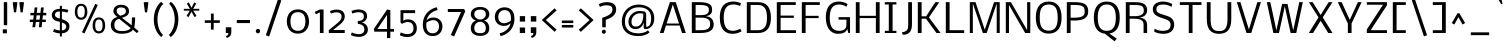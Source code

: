 SplineFontDB: 3.0
FontName: Nobile
FullName: Nobile
FamilyName: Nobile
Weight: Light
Copyright: Copyright (c) 2007-2010 by vernon adams. All rights reserved.
Version: 1.000;PS 001.000;hotconv 1.0.38
ItalicAngle: 0
UnderlinePosition: -292
UnderlineWidth: 40
Ascent: 1638
Descent: 410
sfntRevision: 0x00010000
LayerCount: 2
Layer: 0 1 "Back"  1
Layer: 1 1 "Fore"  0
NeedsXUIDChange: 1
XUID: [1021 759 1887733602 15100532]
FSType: 0
OS2Version: 2
OS2_WeightWidthSlopeOnly: 0
OS2_UseTypoMetrics: 1
CreationTime: 1275168252
ModificationTime: 1308928327
PfmFamily: 17
TTFWeight: 250
TTFWidth: 5
LineGap: 0
VLineGap: 0
Panose: 2 0 3 3 0 0 0 0 0 0
OS2TypoAscent: 0
OS2TypoAOffset: 1
OS2TypoDescent: 0
OS2TypoDOffset: 1
OS2TypoLinegap: 0
OS2WinAscent: -189
OS2WinAOffset: 1
OS2WinDescent: 95
OS2WinDOffset: 1
HheadAscent: -189
HheadAOffset: 1
HheadDescent: -95
HheadDOffset: 1
OS2SubXSize: 1331
OS2SubYSize: 1433
OS2SubXOff: 0
OS2SubYOff: 286
OS2SupXSize: 1331
OS2SupYSize: 1433
OS2SupXOff: 0
OS2SupYOff: 983
OS2StrikeYSize: 102
OS2StrikeYPos: 530
OS2Vendor: 'pyrs'
OS2CodePages: 00000001.00000000
OS2UnicodeRanges: 80000087.0000000a.00000000.00000000
DEI: 91125
ShortTable: maxp 16
  1
  0
  224
  117
  5
  104
  4
  1
  0
  0
  0
  0
  0
  0
  2
  1
EndShort
LangName: 1033 "" "" "Regular" "Newtypography : Nobile : 22-5-2010" "" "Version 1.000;PS 001.000;hotconv 1.0.38" "" "Nobile is a trademark of vernon adams." "vernon adams" "" "Copyright (c) 2007-2010 by vernon adams. All rights reserved." 
GaspTable: 3 4 2 8 1 65535 3
Encoding: UnicodeBmp
Compacted: 1
UnicodeInterp: none
NameList: Adobe Glyph List
DisplaySize: -48
AntiAlias: 1
FitToEm: 1
WidthSeparation: 288
WinInfo: 0 19 13
BeginChars: 65540 224

StartChar: .notdef
Encoding: 65536 -1 0
Width: 832
Flags: HW
LayerCount: 2
Fore
SplineSet
144 0 m 1,0,-1
 144 1365 l 1,1,-1
 688 1365 l 1,2,-1
 688 0 l 1,3,-1
 144 0 l 1,0,-1
212 68 m 1,4,-1
 620 68 l 1,5,-1
 620 1297 l 1,6,-1
 212 1297 l 1,7,-1
 212 68 l 1,4,-1
EndSplineSet
Validated: 1
EndChar

StartChar: uni0000
Encoding: 0 -1 1
AltUni2: 000000.ffffffff.0
Width: 288
Flags: HW
LayerCount: 2
EndChar

StartChar: uni000D
Encoding: 13 13 2
Width: 288
Flags: HW
LayerCount: 2
EndChar

StartChar: space
Encoding: 32 32 3
Width: 288
Flags: HW
LayerCount: 2
EndChar

StartChar: exclam
Encoding: 33 33 4
Width: 512
Flags: HW
LayerCount: 2
Fore
SplineSet
353 186 m 1,0,-1
 353 -16 l 1,1,-1
 144 -16 l 1,2,-1
 144 186 l 1,3,-1
 353 186 l 1,0,-1
368 399 m 1,4,-1
 194 399 l 1,5,-1
 194 1579 l 1,6,-1
 368 1579 l 1,7,-1
 368 399 l 1,4,-1
EndSplineSet
Validated: 1
EndChar

StartChar: quotedbl
Encoding: 34 34 5
Width: 854
Flags: HW
LayerCount: 2
Fore
SplineSet
482 1508 m 1,0,-1
 482 1579 l 1,1,-1
 710 1579 l 1,2,-1
 710 1508 l 1,3,-1
 650 1058 l 1,4,-1
 542 1058 l 1,5,-1
 482 1508 l 1,0,-1
144 1508 m 1,6,-1
 144 1579 l 1,7,-1
 372 1579 l 1,8,-1
 372 1508 l 1,9,-1
 312 1058 l 1,10,-1
 204 1058 l 1,11,-1
 144 1508 l 1,6,-1
EndSplineSet
Validated: 1
EndChar

StartChar: numbersign
Encoding: 35 35 6
Width: 1132
Flags: HW
LayerCount: 2
Fore
SplineSet
637 561 m 1,0,-1
 451 561 l 1,1,-1
 418 295 l 1,2,-1
 277 295 l 1,3,-1
 310 561 l 1,4,-1
 144 561 l 1,5,-1
 144 684 l 1,6,-1
 320 684 l 1,7,-1
 347 905 l 1,8,-1
 172 905 l 1,9,-1
 172 1030 l 1,10,-1
 361 1030 l 1,11,-1
 392 1309 l 1,12,-1
 531 1309 l 1,13,-1
 500 1030 l 1,14,-1
 689 1030 l 1,15,-1
 717 1307 l 1,16,-1
 859 1307 l 1,17,-1
 828 1030 l 1,18,-1
 988 1030 l 1,19,-1
 988 905 l 1,20,-1
 816 905 l 1,21,-1
 789 684 l 1,22,-1
 965 684 l 1,23,-1
 965 561 l 1,24,-1
 777 561 l 1,25,-1
 746 295 l 1,26,-1
 605 295 l 1,27,-1
 637 561 l 1,0,-1
463 684 m 1,28,-1
 646 684 l 1,29,-1
 672 905 l 1,30,-1
 490 905 l 1,31,-1
 463 684 l 1,28,-1
EndSplineSet
Validated: 1
EndChar

StartChar: dollar
Encoding: 36 36 7
Width: 1190
Flags: HW
LayerCount: 2
Fore
SplineSet
208 63 m 1,0,-1
 257 207 l 1,1,2
 268 203 268 203 283 197 c 0,3,4
 296 192 296 192 315 184.5 c 128,-1,5
 334 177 334 177 360 167 c 1,6,7
 415 153 415 153 464 143.5 c 128,-1,8
 513 134 513 134 557 129 c 1,9,-1
 557 572 l 1,10,-1
 451 595 l 2,11,12
 380 610 380 610 323.5 637 c 128,-1,13
 267 664 267 664 227 704.5 c 128,-1,14
 187 745 187 745 165.5 800.5 c 128,-1,15
 144 856 144 856 144 929 c 0,16,17
 144 971 144 971 155.5 1006 c 128,-1,18
 167 1041 167 1041 184.5 1070 c 128,-1,19
 202 1099 202 1099 223.5 1121 c 128,-1,20
 245 1143 245 1143 265 1159 c 0,21,22
 312 1195 312 1195 384 1216 c 128,-1,23
 456 1237 456 1237 557 1240 c 1,24,-1
 557 1390 l 1,25,-1
 660 1390 l 1,26,-1
 660 1236 l 1,27,28
 711 1235 711 1235 769 1227.5 c 128,-1,29
 827 1220 827 1220 876.5 1210.5 c 128,-1,30
 926 1201 926 1201 958.5 1190.5 c 128,-1,31
 991 1180 991 1180 991 1172 c 2,32,-1
 991 1171 l 1,33,-1
 939 1040 l 1,34,35
 934 1042 934 1042 929 1044 c 256,36,37
 924 1046 924 1046 917 1048 c 128,-1,38
 910 1050 910 1050 901 1054 c 1,39,-1
 860 1066 l 2,40,41
 810 1081 810 1081 810 1081 c 1,42,-1
 660 1098 l 1,43,-1
 660 709 l 1,44,-1
 692 698 l 1,45,46
 796 661 796 661 864 623 c 128,-1,47
 932 585 932 585 972.5 542 c 128,-1,48
 1013 499 1013 499 1029.5 449.5 c 128,-1,49
 1046 400 1046 400 1046 340 c 0,50,51
 1046 244 1046 244 1013.5 178 c 128,-1,52
 981 112 981 112 927 71 c 128,-1,53
 873 30 873 30 803.5 9 c 128,-1,54
 734 -12 734 -12 660 -18 c 1,55,-1
 660 -178 l 1,56,-1
 557 -178 l 1,57,-1
 557 -20 l 1,58,59
 432 -11 432 -11 354 15 c 2,60,-1
 208 63 l 1,0,-1
660 539 m 1,61,-1
 660 134 l 1,62,63
 710 135 710 135 751 149.5 c 128,-1,64
 792 164 792 164 821 190 c 128,-1,65
 850 216 850 216 865.5 251.5 c 128,-1,66
 881 287 881 287 881 329 c 0,67,68
 881 372 881 372 864.5 404.5 c 128,-1,69
 848 437 848 437 819.5 461 c 128,-1,70
 791 485 791 485 752 503 c 128,-1,71
 713 521 713 521 668 536 c 1,72,-1
 660 539 l 1,61,-1
557 745 m 1,73,-1
 557 1100 l 1,74,75
 508 1100 508 1100 473.5 1096 c 128,-1,76
 439 1092 439 1092 415 1084.5 c 128,-1,77
 391 1077 391 1077 375.5 1066 c 128,-1,78
 360 1055 360 1055 349 1042 c 0,79,80
 307 990 307 990 307 924 c 0,81,82
 307 898 307 898 315.5 876 c 128,-1,83
 324 854 324 854 344.5 834 c 128,-1,84
 365 814 365 814 398 795.5 c 128,-1,85
 431 777 431 777 481 759 c 1,86,-1
 557 745 l 1,73,-1
EndSplineSet
Validated: 1
EndChar

StartChar: percent
Encoding: 37 37 8
Width: 1841
Flags: HW
LayerCount: 2
Fore
SplineSet
1188 393 m 0,0,1
 1188 692 1188 692 1376 692 c 256,2,3
 1564 692 1564 692 1564 393 c 0,4,5
 1564 312 1564 312 1551.5 254 c 128,-1,6
 1539 196 1539 196 1515 159.5 c 128,-1,7
 1491 123 1491 123 1456 106 c 128,-1,8
 1421 89 1421 89 1376 89 c 256,9,10
 1331 89 1331 89 1296 106 c 128,-1,11
 1261 123 1261 123 1237 159.5 c 128,-1,12
 1213 196 1213 196 1200.5 254 c 128,-1,13
 1188 312 1188 312 1188 393 c 0,0,1
1055 372 m 0,14,15
 1055 333 1055 333 1061 288.5 c 128,-1,16
 1067 244 1067 244 1081 201 c 128,-1,17
 1095 158 1095 158 1118.5 118 c 128,-1,18
 1142 78 1142 78 1177.5 47.5 c 128,-1,19
 1213 17 1213 17 1262 -1.5 c 128,-1,20
 1311 -20 1311 -20 1376 -21 c 1,21,22
 1442 -21 1442 -21 1491.5 -2 c 128,-1,23
 1541 17 1541 17 1576.5 49 c 128,-1,24
 1612 81 1612 81 1635.5 121.5 c 128,-1,25
 1659 162 1659 162 1672.5 206 c 128,-1,26
 1686 250 1686 250 1691.5 293 c 128,-1,27
 1697 336 1697 336 1697 372 c 0,28,29
 1697 481 1697 481 1675 561 c 128,-1,30
 1653 641 1653 641 1611.5 693.5 c 128,-1,31
 1570 746 1570 746 1510.5 771 c 128,-1,32
 1451 796 1451 796 1376 796 c 256,33,34
 1301 796 1301 796 1241.5 771 c 128,-1,35
 1182 746 1182 746 1140.5 693.5 c 128,-1,36
 1099 641 1099 641 1077 561 c 128,-1,37
 1055 481 1055 481 1055 372 c 0,14,15
277 1092 m 0,38,39
 277 1391 277 1391 465 1391 c 256,40,41
 653 1391 653 1391 653 1092 c 0,42,43
 653 1011 653 1011 640.5 953 c 128,-1,44
 628 895 628 895 604 858.5 c 128,-1,45
 580 822 580 822 545 805 c 128,-1,46
 510 788 510 788 465 788 c 256,47,48
 420 788 420 788 385 805 c 128,-1,49
 350 822 350 822 326 858.5 c 128,-1,50
 302 895 302 895 289.5 953 c 128,-1,51
 277 1011 277 1011 277 1092 c 0,38,39
144 1071 m 0,52,53
 144 1032 144 1032 150 987.5 c 128,-1,54
 156 943 156 943 170 900 c 128,-1,55
 184 857 184 857 207.5 817 c 128,-1,56
 231 777 231 777 266.5 746.5 c 128,-1,57
 302 716 302 716 351 697.5 c 128,-1,58
 400 679 400 679 465 678 c 1,59,60
 531 678 531 678 580.5 697 c 128,-1,61
 630 716 630 716 665.5 748 c 128,-1,62
 701 780 701 780 724.5 820.5 c 128,-1,63
 748 861 748 861 761.5 905 c 128,-1,64
 775 949 775 949 780.5 992 c 128,-1,65
 786 1035 786 1035 786 1071 c 0,66,67
 786 1180 786 1180 764 1260 c 128,-1,68
 742 1340 742 1340 700.5 1392.5 c 128,-1,69
 659 1445 659 1445 599.5 1470 c 128,-1,70
 540 1495 540 1495 465 1495 c 256,71,72
 390 1495 390 1495 330.5 1470 c 128,-1,73
 271 1445 271 1445 229.5 1392.5 c 128,-1,74
 188 1340 188 1340 166 1260 c 128,-1,75
 144 1180 144 1180 144 1071 c 0,52,53
510 37 m 1,76,-1
 1192 1497 l 1,77,-1
 1321 1430 l 1,78,-1
 640 -22 l 1,79,-1
 510 37 l 1,76,-1
EndSplineSet
Validated: 9
EndChar

StartChar: ampersand
Encoding: 38 38 9
Width: 1713
Flags: HW
LayerCount: 2
Fore
SplineSet
916 1119 m 0,0,1
 916 1165 916 1165 899 1200.5 c 128,-1,2
 882 1236 882 1236 850.5 1260.5 c 128,-1,3
 819 1285 819 1285 774.5 1297.5 c 128,-1,4
 730 1310 730 1310 675 1310 c 0,5,6
 619 1310 619 1310 577.5 1300.5 c 128,-1,7
 536 1291 536 1291 507.5 1270 c 128,-1,8
 479 1249 479 1249 462.5 1215 c 128,-1,9
 446 1181 446 1181 442 1131 c 1,10,-1
 442 1121 l 2,11,12
 442 1087 442 1087 455.5 1056.5 c 128,-1,13
 469 1026 469 1026 490 1000 c 128,-1,14
 511 974 511 974 534.5 952.5 c 128,-1,15
 558 931 558 931 579 915.5 c 128,-1,16
 600 900 600 900 613.5 891.5 c 128,-1,17
 627 883 627 883 627 883 c 1,18,19
 711 908 711 908 766.5 930 c 128,-1,20
 822 952 822 952 855 977.5 c 128,-1,21
 888 1003 888 1003 902 1036.5 c 128,-1,22
 916 1070 916 1070 916 1119 c 0,0,1
711 -39 m 0,23,24
 577 -39 577 -39 471.5 -8.5 c 128,-1,25
 366 22 366 22 293.5 79 c 128,-1,26
 221 136 221 136 182.5 216.5 c 128,-1,27
 144 297 144 297 144 396 c 0,28,29
 144 558 144 558 226 665.5 c 128,-1,30
 308 773 308 773 478 822 c 1,31,32
 478 822 478 822 463 832.5 c 128,-1,33
 448 843 448 843 425.5 862 c 128,-1,34
 403 881 403 881 377 907.5 c 128,-1,35
 351 934 351 934 328.5 966.5 c 128,-1,36
 306 999 306 999 291 1036 c 128,-1,37
 276 1073 276 1073 276 1113 c 0,38,39
 276 1187 276 1187 302.5 1248 c 128,-1,40
 329 1309 329 1309 380 1353 c 128,-1,41
 431 1397 431 1397 505.5 1421 c 128,-1,42
 580 1445 580 1445 675 1445 c 0,43,44
 774 1445 774 1445 849 1419.5 c 128,-1,45
 924 1394 924 1394 974.5 1350 c 128,-1,46
 1025 1306 1025 1306 1050.5 1245.5 c 128,-1,47
 1076 1185 1076 1185 1076 1115 c 0,48,49
 1076 1043 1076 1043 1052 992 c 128,-1,50
 1028 941 1028 941 982 903 c 128,-1,51
 936 865 936 865 869 836.5 c 128,-1,52
 802 808 802 808 717 781 c 1,53,-1
 1212 391 l 1,54,55
 1219 494 1219 494 1222.5 594.5 c 128,-1,56
 1226 695 1226 695 1226 796 c 1,57,-1
 1390 796 l 1,58,59
 1390 734 1390 734 1386.5 666 c 128,-1,60
 1383 598 1383 598 1377.5 536 c 128,-1,61
 1372 474 1372 474 1366 422.5 c 128,-1,62
 1360 371 1360 371 1355 341 c 2,63,-1
 1343 277 l 1,64,-1
 1569 95 l 1,65,-1
 1483 -7 l 1,66,-1
 1272 170 l 1,67,68
 1243 115 1243 115 1181.5 75.5 c 128,-1,69
 1120 36 1120 36 1041.5 10.5 c 128,-1,70
 963 -15 963 -15 876.5 -27 c 128,-1,71
 790 -39 790 -39 711 -39 c 0,23,24
326 418 m 0,72,73
 326 334 326 334 347 274 c 128,-1,74
 368 214 368 214 414 175 c 128,-1,75
 460 136 460 136 533.5 118 c 128,-1,76
 607 100 607 100 711 100 c 0,77,78
 1061 100 1061 100 1160 256 c 1,79,-1
 572 726 l 1,80,81
 326 673 326 673 326 418 c 0,72,73
EndSplineSet
Validated: 1
EndChar

StartChar: quotesingle
Encoding: 39 39 10
Width: 516
Flags: HW
LayerCount: 2
Fore
SplineSet
144 1508 m 1,0,-1
 144 1579 l 1,1,-1
 372 1579 l 1,2,-1
 372 1508 l 1,3,-1
 312 1058 l 1,4,-1
 204 1058 l 1,5,-1
 144 1508 l 1,0,-1
EndSplineSet
Validated: 1
EndChar

StartChar: parenleft
Encoding: 40 40 11
Width: 776
Flags: HW
LayerCount: 2
Fore
SplineSet
632 1493 m 1,0,1
 591 1457 591 1457 539 1389 c 128,-1,2
 487 1321 487 1321 440.5 1221 c 128,-1,3
 394 1121 394 1121 362 989 c 128,-1,4
 330 857 330 857 330 694 c 256,5,6
 330 531 330 531 359.5 398.5 c 128,-1,7
 389 266 389 266 432.5 166.5 c 128,-1,8
 476 67 476 67 526 0.5 c 128,-1,9
 576 -66 576 -66 616 -97 c 1,10,-1
 533 -205 l 1,11,12
 508 -189 508 -189 469.5 -154.5 c 128,-1,13
 431 -120 431 -120 387.5 -66.5 c 128,-1,14
 344 -13 344 -13 301 60 c 128,-1,15
 258 133 258 133 223 227.5 c 128,-1,16
 188 322 188 322 166 439 c 128,-1,17
 144 556 144 556 144 696 c 0,18,19
 144 824 144 824 163 934.5 c 128,-1,20
 182 1045 182 1045 213.5 1137 c 128,-1,21
 245 1229 245 1229 285 1303.5 c 128,-1,22
 325 1378 325 1378 367 1435 c 128,-1,23
 409 1492 409 1492 449 1532 c 128,-1,24
 489 1572 489 1572 521 1595 c 1,25,-1
 632 1493 l 1,0,1
EndSplineSet
Validated: 1
EndChar

StartChar: parenright
Encoding: 41 41 12
Width: 777
Flags: HW
LayerCount: 2
Fore
SplineSet
446 694 m 0,0,1
 446 854 446 854 417.5 985.5 c 128,-1,2
 389 1117 389 1117 346 1217.5 c 128,-1,3
 303 1318 303 1318 253 1387 c 128,-1,4
 203 1456 203 1456 161 1491 c 1,5,-1
 244 1599 l 1,6,7
 257 1590 257 1590 291.5 1561.5 c 128,-1,8
 326 1533 326 1533 369 1483.5 c 128,-1,9
 412 1434 412 1434 458.5 1362 c 128,-1,10
 505 1290 505 1290 544 1194.5 c 128,-1,11
 583 1099 583 1099 608 978 c 128,-1,12
 633 857 633 857 633 710 c 0,13,14
 633 572 633 572 613.5 457 c 128,-1,15
 594 342 594 342 562 248 c 128,-1,16
 530 154 530 154 488.5 80 c 128,-1,17
 447 6 447 6 404 -49.5 c 128,-1,18
 361 -105 361 -105 319 -143.5 c 128,-1,19
 277 -182 277 -182 244 -205 c 1,20,-1
 144 -99 l 1,21,22
 186 -63 186 -63 238 6 c 128,-1,23
 290 75 290 75 336.5 175.5 c 128,-1,24
 383 276 383 276 414.5 406 c 128,-1,25
 446 536 446 536 446 694 c 0,0,1
EndSplineSet
Validated: 1
EndChar

StartChar: asterisk
Encoding: 42 42 13
Width: 1078
Flags: HW
LayerCount: 2
Fore
SplineSet
539 1292 m 1,0,-1
 678 1567 l 1,1,-1
 781 1509 l 1,2,-1
 623 1237 l 1,3,-1
 934 1237 l 1,4,-1
 934 1145 l 1,5,-1
 625 1145 l 1,6,-1
 795 872 l 1,7,-1
 693 815 l 1,8,-1
 539 1090 l 1,9,-1
 385 815 l 1,10,-1
 283 872 l 1,11,-1
 453 1145 l 1,12,-1
 144 1145 l 1,13,-1
 144 1237 l 1,14,-1
 455 1237 l 1,15,-1
 297 1509 l 1,16,-1
 400 1567 l 1,17,-1
 539 1292 l 1,0,-1
EndSplineSet
Validated: 1
EndChar

StartChar: plus
Encoding: 43 43 14
Width: 1056
Flags: HW
LayerCount: 2
Fore
SplineSet
912 518 m 1,0,-1
 598 518 l 1,1,-1
 598 174 l 1,2,-1
 457 174 l 1,3,-1
 457 518 l 1,4,-1
 144 518 l 1,5,-1
 144 651 l 1,6,-1
 457 651 l 1,7,-1
 457 995 l 1,8,-1
 598 995 l 1,9,-1
 598 651 l 1,10,-1
 912 651 l 1,11,-1
 912 518 l 1,0,-1
EndSplineSet
Validated: 1
EndChar

StartChar: comma
Encoding: 44 44 15
Width: 569
Flags: HW
LayerCount: 2
Fore
SplineSet
144 0 m 1,0,-1
 144 293 l 1,1,-1
 425 293 l 1,2,-1
 425 44 l 2,3,4
 425 -71 425 -71 366.5 -146 c 128,-1,5
 308 -221 308 -221 196 -253 c 1,6,-1
 145 -159 l 1,7,8
 183 -146 183 -146 208 -132 c 128,-1,9
 233 -118 233 -118 248 -99 c 128,-1,10
 263 -80 263 -80 269 -56 c 128,-1,11
 275 -32 275 -32 275 0 c 1,12,-1
 144 0 l 1,0,-1
EndSplineSet
Validated: 1
EndChar

StartChar: hyphen
Encoding: 45 45 16
Width: 964
Flags: HW
LayerCount: 2
Fore
SplineSet
820 508 m 1,0,-1
 144 508 l 1,1,-1
 144 665 l 1,2,-1
 820 665 l 1,3,-1
 820 508 l 1,0,-1
EndSplineSet
Validated: 1
EndChar

StartChar: period
Encoding: 46 46 17
Width: 508
Flags: HW
LayerCount: 2
Fore
SplineSet
256 213 m 0,0,1
 304 213 304 213 334 179.5 c 128,-1,2
 364 146 364 146 364 98 c 256,3,4
 364 50 364 50 334 16.5 c 128,-1,5
 304 -17 304 -17 256 -17 c 0,6,7
 231 -17 231 -17 210.5 -8 c 128,-1,8
 190 1 190 1 175 17 c 128,-1,9
 160 33 160 33 152 54 c 128,-1,10
 144 75 144 75 144 98 c 256,11,12
 144 121 144 121 152 142 c 128,-1,13
 160 163 160 163 175 178.5 c 128,-1,14
 190 194 190 194 210.5 203.5 c 128,-1,15
 231 213 231 213 256 213 c 0,0,1
EndSplineSet
Validated: 1
EndChar

StartChar: slash
Encoding: 47 47 18
Width: 1082
Flags: HW
LayerCount: 2
Fore
SplineSet
144 -117 m 1,0,-1
 769 1731 l 1,1,-1
 938 1669 l 1,2,-1
 314 -179 l 1,3,-1
 144 -117 l 1,0,-1
EndSplineSet
Validated: 1
EndChar

StartChar: zero
Encoding: 48 48 19
Width: 1426
Flags: HW
LayerCount: 2
Fore
SplineSet
711 1069 m 0,0,1
 598 1069 598 1069 524.5 1028 c 128,-1,2
 451 987 451 987 407.5 920 c 128,-1,3
 364 853 364 853 347 767.5 c 128,-1,4
 330 682 330 682 330 592 c 0,5,6
 330 491 330 491 347 416 c 128,-1,7
 364 341 364 341 393 287.5 c 128,-1,8
 422 234 422 234 460.5 199.5 c 128,-1,9
 499 165 499 165 541 145.5 c 128,-1,10
 583 126 583 126 627 118.5 c 128,-1,11
 671 111 671 111 711 111 c 0,12,13
 789 111 789 111 847.5 131 c 128,-1,14
 906 151 906 151 949 185.5 c 128,-1,15
 992 220 992 220 1020 267.5 c 128,-1,16
 1048 315 1048 315 1065 370 c 128,-1,17
 1082 425 1082 425 1089 485 c 128,-1,18
 1096 545 1096 545 1096 606 c 0,19,20
 1096 657 1096 657 1089 711.5 c 128,-1,21
 1082 766 1082 766 1065.5 817.5 c 128,-1,22
 1049 869 1049 869 1021 914.5 c 128,-1,23
 993 960 993 960 950 994.5 c 128,-1,24
 907 1029 907 1029 848 1049 c 128,-1,25
 789 1069 789 1069 711 1069 c 0,0,1
1282 590 m 0,26,27
 1282 462 1282 462 1246.5 349 c 128,-1,28
 1211 236 1211 236 1139.5 151.5 c 128,-1,29
 1068 67 1068 67 961 18 c 128,-1,30
 854 -31 854 -31 711 -31 c 0,31,32
 598 -31 598 -31 512 -1.5 c 128,-1,33
 426 28 426 28 363 77.5 c 128,-1,34
 300 127 300 127 258 191.5 c 128,-1,35
 216 256 216 256 190.5 325 c 128,-1,36
 165 394 165 394 154.5 462.5 c 128,-1,37
 144 531 144 531 144 590 c 0,38,39
 144 723 144 723 180 836.5 c 128,-1,40
 216 950 216 950 287 1033 c 128,-1,41
 358 1116 358 1116 464 1163 c 128,-1,42
 570 1210 570 1210 711 1210 c 0,43,44
 824 1210 824 1210 910.5 1181.5 c 128,-1,45
 997 1153 997 1153 1060.5 1104.5 c 128,-1,46
 1124 1056 1124 1056 1166.5 993 c 128,-1,47
 1209 930 1209 930 1234.5 861 c 128,-1,48
 1260 792 1260 792 1271 722 c 128,-1,49
 1282 652 1282 652 1282 590 c 0,26,27
EndSplineSet
Validated: 1
EndChar

StartChar: one
Encoding: 49 49 20
Width: 735
Flags: HW
LayerCount: 2
Fore
SplineSet
404 0 m 1,0,-1
 404 1057 l 1,1,-1
 197 957 l 1,2,-1
 144 1083 l 1,3,-1
 401 1202 l 1,4,-1
 591 1202 l 1,5,-1
 591 0 l 1,6,-1
 404 0 l 1,0,-1
EndSplineSet
Validated: 1
EndChar

StartChar: two
Encoding: 50 50 21
Width: 1103
Flags: HW
LayerCount: 2
Fore
SplineSet
363 152 m 1,0,-1
 959 152 l 1,1,-1
 959 0 l 1,2,-1
 144 0 l 1,3,-1
 144 146 l 1,4,-1
 552 480 l 2,5,6
 628 543 628 543 675.5 591.5 c 128,-1,7
 723 640 723 640 750 681.5 c 128,-1,8
 777 723 777 723 787 762 c 128,-1,9
 797 801 797 801 797 846 c 0,10,11
 797 949 797 949 725.5 1004 c 128,-1,12
 654 1059 654 1059 521 1059 c 0,13,14
 494 1059 494 1059 461.5 1054 c 128,-1,15
 429 1049 429 1049 397.5 1041.5 c 128,-1,16
 366 1034 366 1034 338.5 1025.5 c 128,-1,17
 311 1017 311 1017 293 1009 c 2,18,-1
 256 992 l 1,19,-1
 203 1108 l 1,20,21
 203 1108 203 1108 223 1122.5 c 128,-1,22
 243 1137 243 1137 284.5 1153.5 c 128,-1,23
 326 1170 326 1170 390 1184 c 128,-1,24
 454 1198 454 1198 543 1198 c 0,25,26
 626 1198 626 1198 689.5 1183.5 c 128,-1,27
 753 1169 753 1169 799 1143.5 c 128,-1,28
 845 1118 845 1118 876 1083.5 c 128,-1,29
 907 1049 907 1049 925.5 1010 c 128,-1,30
 944 971 944 971 951.5 928.5 c 128,-1,31
 959 886 959 886 959 845 c 0,32,33
 959 790 959 790 945 737.5 c 128,-1,34
 931 685 931 685 895 629 c 128,-1,35
 859 573 859 573 797.5 511 c 128,-1,36
 736 449 736 449 642 376 c 1,37,-1
 363 152 l 1,0,-1
EndSplineSet
Validated: 1
EndChar

StartChar: three
Encoding: 51 51 22
Width: 1161
Flags: HW
LayerCount: 2
Fore
SplineSet
813 843 m 0,0,1
 813 958 813 958 742 1010.5 c 128,-1,2
 671 1063 671 1063 524 1063 c 0,3,4
 489 1063 489 1063 450.5 1058 c 128,-1,5
 412 1053 412 1053 377 1045 c 128,-1,6
 342 1037 342 1037 312.5 1028 c 128,-1,7
 283 1019 283 1019 265 1010 c 2,8,-1
 227 992 l 1,9,-1
 177 1125 l 1,10,-1
 228 1147 l 2,11,12
 242 1153 242 1153 276.5 1163 c 128,-1,13
 311 1173 311 1173 354.5 1182.5 c 128,-1,14
 398 1192 398 1192 444.5 1199 c 128,-1,15
 491 1206 491 1206 530 1206 c 0,16,17
 574 1206 574 1206 624 1200.5 c 128,-1,18
 674 1195 674 1195 724 1180.5 c 128,-1,19
 774 1166 774 1166 820 1141.5 c 128,-1,20
 866 1117 866 1117 901 1079 c 128,-1,21
 936 1041 936 1041 957 988.5 c 128,-1,22
 978 936 978 936 978 866 c 0,23,24
 978 806 978 806 963 759 c 128,-1,25
 948 712 948 712 923.5 676 c 128,-1,26
 899 640 899 640 868 615.5 c 128,-1,27
 837 591 837 591 805 575 c 128,-1,28
 773 559 773 559 742.5 552 c 128,-1,29
 712 545 712 545 689 545 c 1,30,31
 732 536 732 536 788.5 514.5 c 128,-1,32
 845 493 845 493 896 450 c 128,-1,33
 947 407 947 407 982 338 c 128,-1,34
 1017 269 1017 269 1017 166 c 0,35,36
 1017 71 1017 71 975.5 2.5 c 128,-1,37
 934 -66 934 -66 867.5 -110.5 c 128,-1,38
 801 -155 801 -155 717 -176.5 c 128,-1,39
 633 -198 633 -198 549 -198 c 0,40,41
 499 -198 499 -198 446 -191 c 128,-1,42
 393 -184 393 -184 344.5 -173.5 c 128,-1,43
 296 -163 296 -163 256.5 -150 c 128,-1,44
 217 -137 217 -137 194 -126 c 2,45,-1
 144 -102 l 1,46,-1
 198 31 l 1,47,48
 200 30 200 30 230 15.5 c 128,-1,49
 260 1 260 1 308.5 -15.5 c 128,-1,50
 357 -32 357 -32 420.5 -45.5 c 128,-1,51
 484 -59 484 -59 553 -59 c 0,52,53
 693 -59 693 -59 765 3.5 c 128,-1,54
 837 66 837 66 837 186 c 0,55,56
 837 433 837 433 501 471 c 1,57,-1
 501 614 l 1,58,59
 559 614 559 614 615 625 c 128,-1,60
 671 636 671 636 715 662 c 128,-1,61
 759 688 759 688 786 732.5 c 128,-1,62
 813 777 813 777 813 843 c 0,0,1
EndSplineSet
Validated: 1
EndChar

StartChar: four
Encoding: 52 52 23
Width: 1320
Flags: HW
LayerCount: 2
Fore
SplineSet
828 1208 m 1,0,-1
 990 1169 l 1,1,-1
 990 207 l 1,2,-1
 1176 207 l 1,3,-1
 1176 68 l 1,4,-1
 990 68 l 1,5,-1
 990 -260 l 1,6,-1
 819 -260 l 1,7,-1
 819 68 l 1,8,-1
 172 68 l 1,9,-1
 144 205 l 1,10,-1
 828 1208 l 1,0,-1
819 930 m 1,11,-1
 329 205 l 1,12,-1
 819 205 l 1,13,-1
 819 930 l 1,11,-1
EndSplineSet
Validated: 1
EndChar

StartChar: five
Encoding: 53 53 24
Width: 1160
Flags: HW
LayerCount: 2
Fore
SplineSet
527 -56 m 0,0,1
 844 -56 844 -56 844 244 c 0,2,3
 844 395 844 395 767.5 478.5 c 128,-1,4
 691 562 691 562 547 562 c 0,5,6
 440 562 440 562 248 468 c 1,7,-1
 180 537 l 1,8,-1
 180 1169 l 1,9,-1
 928 1169 l 1,10,-1
 928 1018 l 1,11,-1
 325 1018 l 1,12,-1
 325 622 l 2,13,14
 325 621 325 621 338.5 633 c 128,-1,15
 352 645 352 645 381 659.5 c 128,-1,16
 410 674 410 674 455.5 686 c 128,-1,17
 501 698 501 698 565 698 c 0,18,19
 665 698 665 698 748 666 c 128,-1,20
 831 634 831 634 890.5 575.5 c 128,-1,21
 950 517 950 517 983 434 c 128,-1,22
 1016 351 1016 351 1016 248 c 0,23,24
 1016 143 1016 143 982 59 c 128,-1,25
 948 -25 948 -25 884.5 -84.5 c 128,-1,26
 821 -144 821 -144 730 -175.5 c 128,-1,27
 639 -207 639 -207 525 -207 c 0,28,29
 444 -207 444 -207 374.5 -192 c 128,-1,30
 305 -177 305 -177 253.5 -159 c 128,-1,31
 202 -141 202 -141 173 -127 c 128,-1,32
 144 -113 144 -113 144 -115 c 2,33,-1
 195 31 l 1,34,-1
 201 28 l 2,35,36
 213 22 213 22 245 8 c 128,-1,37
 277 -6 277 -6 322 -20 c 128,-1,38
 367 -34 367 -34 420 -45 c 128,-1,39
 473 -56 473 -56 527 -56 c 0,0,1
EndSplineSet
Validated: 5
EndChar

StartChar: six
Encoding: 54 54 25
Width: 1293
Flags: HW
LayerCount: 2
Fore
SplineSet
973 335 m 0,0,1
 973 417 973 417 950 477.5 c 128,-1,2
 927 538 927 538 887.5 578 c 128,-1,3
 848 618 848 618 795.5 637.5 c 128,-1,4
 743 657 743 657 683 657 c 0,5,6
 625 657 625 657 567.5 642 c 128,-1,7
 510 627 510 627 461.5 606 c 128,-1,8
 413 585 413 585 377.5 562 c 128,-1,9
 342 539 342 539 328 523 c 1,10,11
 322 485 322 485 322 401 c 0,12,13
 322 356 322 356 327 307.5 c 128,-1,14
 332 259 332 259 345.5 212.5 c 128,-1,15
 359 166 359 166 382.5 125 c 128,-1,16
 406 84 406 84 442.5 53 c 128,-1,17
 479 22 479 22 529.5 4 c 128,-1,18
 580 -14 580 -14 649 -14 c 0,19,20
 738 -14 738 -14 800 18 c 128,-1,21
 862 50 862 50 900.5 100.5 c 128,-1,22
 939 151 939 151 956 213 c 128,-1,23
 973 275 973 275 973 335 c 0,0,1
144 425 m 0,24,25
 144 554 144 554 171.5 664.5 c 128,-1,26
 199 775 199 775 247.5 867.5 c 128,-1,27
 296 960 296 960 363 1034 c 128,-1,28
 430 1108 430 1108 509.5 1164 c 128,-1,29
 589 1220 589 1220 677.5 1258.5 c 128,-1,30
 766 1297 766 1297 859 1319 c 1,31,-1
 902 1174 l 1,32,33
 850 1163 850 1163 792 1142.5 c 128,-1,34
 734 1122 734 1122 677 1091 c 128,-1,35
 620 1060 620 1060 566 1018 c 128,-1,36
 512 976 512 976 467 921.5 c 128,-1,37
 422 867 422 867 389.5 799 c 128,-1,38
 357 731 357 731 342 649 c 1,39,40
 463 793 463 793 683 793 c 0,41,42
 791 793 791 793 877 759 c 128,-1,43
 963 725 963 725 1023.5 664.5 c 128,-1,44
 1084 604 1084 604 1116.5 519.5 c 128,-1,45
 1149 435 1149 435 1149 335 c 256,46,47
 1149 235 1149 235 1116.5 145.5 c 128,-1,48
 1084 56 1084 56 1021 -11 c 128,-1,49
 958 -78 958 -78 864.5 -117 c 128,-1,50
 771 -156 771 -156 649 -156 c 0,51,52
 525 -156 525 -156 430.5 -115 c 128,-1,53
 336 -74 336 -74 272.5 1.5 c 128,-1,54
 209 77 209 77 176.5 184.5 c 128,-1,55
 144 292 144 292 144 425 c 0,24,25
EndSplineSet
Validated: 1
EndChar

StartChar: seven
Encoding: 55 55 26
Width: 1181
Flags: HW
LayerCount: 2
Fore
SplineSet
980 1229 m 1,0,-1
 1037 1107 l 1,1,-1
 465 -176 l 1,2,-1
 297 -100 l 1,3,-1
 822 1074 l 1,4,-1
 144 1074 l 1,5,-1
 144 1229 l 1,6,-1
 980 1229 l 1,0,-1
EndSplineSet
Validated: 1
EndChar

StartChar: eight
Encoding: 56 56 27
Width: 1234
Flags: HW
LayerCount: 2
Fore
SplineSet
623 1334 m 0,0,1
 723 1334 723 1334 809 1309.5 c 128,-1,2
 895 1285 895 1285 957 1238 c 128,-1,3
 1019 1191 1019 1191 1054.5 1122.5 c 128,-1,4
 1090 1054 1090 1054 1090 966 c 0,5,6
 1090 894 1090 894 1067.5 839.5 c 128,-1,7
 1045 785 1045 785 1008 745 c 128,-1,8
 971 705 971 705 924 678 c 128,-1,9
 877 651 877 651 828 634 c 1,10,11
 953 595 953 595 1021.5 492.5 c 128,-1,12
 1090 390 1090 390 1090 231 c 0,13,14
 1090 137 1090 137 1055.5 66 c 128,-1,15
 1021 -5 1021 -5 959 -52.5 c 128,-1,16
 897 -100 897 -100 811.5 -124 c 128,-1,17
 726 -148 726 -148 623 -148 c 0,18,19
 524 -148 524 -148 437 -125 c 128,-1,20
 350 -102 350 -102 284.5 -55 c 128,-1,21
 219 -8 219 -8 181.5 63.5 c 128,-1,22
 144 135 144 135 144 233 c 0,23,24
 144 392 144 392 212.5 494.5 c 128,-1,25
 281 597 281 597 406 636 c 1,26,27
 358 652 358 652 311.5 678.5 c 128,-1,28
 265 705 265 705 227.5 745 c 128,-1,29
 190 785 190 785 167 840 c 128,-1,30
 144 895 144 895 144 968 c 0,31,32
 144 1056 144 1056 180.5 1124 c 128,-1,33
 217 1192 217 1192 281.5 1238.5 c 128,-1,34
 346 1285 346 1285 433.5 1309.5 c 128,-1,35
 521 1334 521 1334 623 1334 c 0,0,1
623 -9 m 0,36,37
 710 -9 710 -9 766 9 c 128,-1,38
 822 27 822 27 854.5 61 c 128,-1,39
 887 95 887 95 899.5 143.5 c 128,-1,40
 912 192 912 192 912 253 c 0,41,42
 912 322 912 322 890.5 380.5 c 128,-1,43
 869 439 869 439 830.5 482.5 c 128,-1,44
 792 526 792 526 739 550.5 c 128,-1,45
 686 575 686 575 623 575 c 0,46,47
 558 575 558 575 503 551 c 128,-1,48
 448 527 448 527 408 484.5 c 128,-1,49
 368 442 368 442 345 383 c 128,-1,50
 322 324 322 324 322 255 c 0,51,52
 322 191 322 191 337 142 c 128,-1,53
 352 93 352 93 387.5 59.5 c 128,-1,54
 423 26 423 26 480.5 8.5 c 128,-1,55
 538 -9 538 -9 623 -9 c 0,36,37
623 691 m 0,56,57
 681 691 681 691 733.5 711.5 c 128,-1,58
 786 732 786 732 826 769 c 128,-1,59
 866 806 866 806 889 855.5 c 128,-1,60
 912 905 912 905 912 964 c 0,61,62
 912 1032 912 1032 888 1077.5 c 128,-1,63
 864 1123 864 1123 823.5 1150 c 128,-1,64
 783 1177 783 1177 731 1188 c 128,-1,65
 679 1199 679 1199 623 1199 c 0,66,67
 570 1199 570 1199 516.5 1189 c 128,-1,68
 463 1179 463 1179 419.5 1153 c 128,-1,69
 376 1127 376 1127 349 1081.5 c 128,-1,70
 322 1036 322 1036 322 966 c 0,71,72
 322 907 322 907 346.5 856.5 c 128,-1,73
 371 806 371 806 412.5 769.5 c 128,-1,74
 454 733 454 733 508.5 712 c 128,-1,75
 563 691 563 691 623 691 c 0,56,57
EndSplineSet
Validated: 1
EndChar

StartChar: nine
Encoding: 57 57 28
Width: 1293
Flags: HW
LayerCount: 2
Fore
SplineSet
320 823 m 0,0,1
 320 741 320 741 343 680.5 c 128,-1,2
 366 620 366 620 405.5 580 c 128,-1,3
 445 540 445 540 497.5 520.5 c 128,-1,4
 550 501 550 501 610 501 c 0,5,6
 668 501 668 501 725.5 515.5 c 128,-1,7
 783 530 783 530 831.5 551 c 128,-1,8
 880 572 880 572 915.5 595 c 128,-1,9
 951 618 951 618 965 635 c 1,10,11
 971 672 971 672 971 757 c 0,12,13
 971 802 971 802 966 850.5 c 128,-1,14
 961 899 961 899 947.5 945 c 128,-1,15
 934 991 934 991 910.5 1032.5 c 128,-1,16
 887 1074 887 1074 850.5 1105 c 128,-1,17
 814 1136 814 1136 763 1154 c 128,-1,18
 712 1172 712 1172 644 1172 c 0,19,20
 555 1172 555 1172 493.5 1140 c 128,-1,21
 432 1108 432 1108 393.5 1058 c 128,-1,22
 355 1008 355 1008 337.5 946 c 128,-1,23
 320 884 320 884 320 823 c 0,0,1
1149 733 m 0,24,25
 1149 605 1149 605 1122 495 c 128,-1,26
 1095 385 1095 385 1047 293 c 128,-1,27
 999 201 999 201 932.5 126.5 c 128,-1,28
 866 52 866 52 786.5 -4.5 c 128,-1,29
 707 -61 707 -61 617.5 -100 c 128,-1,30
 528 -139 528 -139 434 -161 c 1,31,-1
 391 -16 l 1,32,33
 445 -5 445 -5 503.5 16 c 128,-1,34
 562 37 562 37 619 68.5 c 128,-1,35
 676 100 676 100 729.5 142.5 c 128,-1,36
 783 185 783 185 827.5 239.5 c 128,-1,37
 872 294 872 294 904 361 c 128,-1,38
 936 428 936 428 951 509 c 1,39,40
 829 365 829 365 610 365 c 0,41,42
 502 365 502 365 415.5 398.5 c 128,-1,43
 329 432 329 432 268.5 493 c 128,-1,44
 208 554 208 554 176 638 c 128,-1,45
 144 722 144 722 144 823 c 0,46,47
 144 923 144 923 176.5 1012.5 c 128,-1,48
 209 1102 209 1102 272 1169 c 128,-1,49
 335 1236 335 1236 428.5 1275 c 128,-1,50
 522 1314 522 1314 644 1314 c 0,51,52
 768 1314 768 1314 862.5 1273 c 128,-1,53
 957 1232 957 1232 1020.5 1156.5 c 128,-1,54
 1084 1081 1084 1081 1116.5 973.5 c 128,-1,55
 1149 866 1149 866 1149 733 c 0,24,25
EndSplineSet
Validated: 1
EndChar

StartChar: colon
Encoding: 58 58 29
Width: 558
Flags: HW
LayerCount: 2
Fore
SplineSet
144 281 m 1,0,-1
 414 281 l 1,1,-1
 414 0 l 1,2,-1
 144 0 l 1,3,-1
 144 281 l 1,0,-1
144 864 m 1,4,-1
 414 864 l 1,5,-1
 414 583 l 1,6,-1
 144 583 l 1,7,-1
 144 864 l 1,4,-1
EndSplineSet
Validated: 1
EndChar

StartChar: semicolon
Encoding: 59 59 30
Width: 569
Flags: HW
LayerCount: 2
Fore
SplineSet
145 864 m 1,0,-1
 425 864 l 1,1,-1
 425 583 l 1,2,-1
 145 583 l 1,3,-1
 145 864 l 1,0,-1
144 0 m 1,4,-1
 144 293 l 1,5,-1
 425 293 l 1,6,-1
 425 44 l 2,7,8
 425 -71 425 -71 366.5 -146 c 128,-1,9
 308 -221 308 -221 196 -253 c 1,10,-1
 145 -159 l 1,11,12
 183 -146 183 -146 208 -132 c 128,-1,13
 233 -118 233 -118 248 -99 c 128,-1,14
 263 -80 263 -80 269 -56 c 128,-1,15
 275 -32 275 -32 275 0 c 1,16,-1
 144 0 l 1,4,-1
EndSplineSet
Validated: 1
EndChar

StartChar: less
Encoding: 60 60 31
Width: 1045
Flags: HW
LayerCount: 2
Fore
SplineSet
144 663 m 1,0,-1
 799 1266 l 1,1,-1
 901 1156 l 1,2,-1
 350 663 l 1,3,-1
 901 170 l 1,4,-1
 799 60 l 1,5,-1
 144 663 l 1,0,-1
EndSplineSet
Validated: 1
EndChar

StartChar: equal
Encoding: 61 61 32
Width: 876
Flags: HW
LayerCount: 2
Fore
SplineSet
732 508 m 1,0,-1
 144 508 l 1,1,-1
 144 639 l 1,2,-1
 732 639 l 1,3,-1
 732 508 l 1,0,-1
732 280 m 1,4,-1
 144 280 l 1,5,-1
 144 411 l 1,6,-1
 732 411 l 1,7,-1
 732 280 l 1,4,-1
EndSplineSet
Validated: 1
EndChar

StartChar: greater
Encoding: 62 62 33
Width: 1045
Flags: HW
LayerCount: 2
Fore
SplineSet
246 60 m 1,0,-1
 144 170 l 1,1,-1
 695 663 l 1,2,-1
 144 1156 l 1,3,-1
 246 1266 l 1,4,-1
 901 663 l 1,5,-1
 246 60 l 1,0,-1
EndSplineSet
Validated: 1
EndChar

StartChar: question
Encoding: 63 63 34
Width: 1177
Flags: HW
LayerCount: 2
Fore
SplineSet
499.03125 675 m 1,0,-1
 499.03125 292 l 1,1,-1
 319.03125 292 l 1,2,-1
 319.03125 777 l 1,3,4
 452.03125 822 452.03125 822 549.53125 865.5 c 128,-1,5
 647.03125 909 647.03125 909 711.03125 957.5 c 128,-1,6
 775.03125 1006 775.03125 1006 807.03125 1064 c 128,-1,7
 839.03125 1122 839.03125 1122 842.03125 1197 c 1,8,9
 842.03125 1258 842.03125 1258 824.03125 1300 c 128,-1,10
 806.03125 1342 806.03125 1342 768.03125 1368 c 128,-1,11
 730.03125 1394 730.03125 1394 671.53125 1406 c 128,-1,12
 613.03125 1418 613.03125 1418 531.03125 1418 c 0,13,14
 459.03125 1418 459.03125 1418 399.03125 1405 c 128,-1,15
 339.03125 1392 339.03125 1392 295.53125 1376.5 c 128,-1,16
 252.03125 1361 252.03125 1361 227.53125 1347 c 128,-1,17
 203.03125 1333 203.03125 1333 203.03125 1332 c 2,18,-1
 144.03125 1475 l 2,19,20
 143.03125 1475 143.03125 1475 174.53125 1491.5 c 128,-1,21
 206.03125 1508 206.03125 1508 261.53125 1527.5 c 128,-1,22
 317.03125 1547 317.03125 1547 391.53125 1563 c 128,-1,23
 466.03125 1579 466.03125 1579 550.03125 1579 c 0,24,25
 653.03125 1579 653.03125 1579 741.03125 1559.5 c 128,-1,26
 829.03125 1540 829.03125 1540 894.03125 1496.5 c 128,-1,27
 959.03125 1453 959.03125 1453 996.03125 1384 c 128,-1,28
 1033.03125 1315 1033.03125 1315 1033.03125 1216 c 0,29,30
 1033.03125 1116 1033.03125 1116 1000.53125 1040.5 c 128,-1,31
 968.03125 965 968.03125 965 915.03125 908 c 128,-1,32
 862.03125 851 862.03125 851 795.03125 809.5 c 128,-1,33
 728.03125 768 728.03125 768 658.03125 737 c 1,34,-1
 578.03125 704 l 2,35,36
 561.03125 697 561.03125 697 541.53125 690 c 128,-1,37
 522.03125 683 522.03125 683 499.03125 675 c 1,0,-1
400.03125 -40 m 0,38,39
 378.03125 -40 378.03125 -40 359.03125 -31.5 c 128,-1,40
 340.03125 -23 340.03125 -23 326.03125 -8 c 128,-1,41
 312.03125 7 312.03125 7 304.03125 27 c 128,-1,42
 296.03125 47 296.03125 47 296.03125 70 c 0,43,44
 296.03125 92 296.03125 92 305.53125 110 c 128,-1,45
 315.03125 128 315.03125 128 330.03125 141 c 128,-1,46
 345.03125 154 345.03125 154 364.53125 161.5 c 128,-1,47
 384.03125 169 384.03125 169 404.03125 169 c 0,48,49
 423.03125 169 423.03125 169 441.53125 160.5 c 128,-1,50
 460.03125 152 460.03125 152 474.03125 138 c 128,-1,51
 488.03125 124 488.03125 124 496.53125 104.5 c 128,-1,52
 505.03125 85 505.03125 85 505.03125 64 c 0,53,54
 505.03125 42 505.03125 42 496.53125 23 c 128,-1,55
 488.03125 4 488.03125 4 474.03125 -10 c 128,-1,56
 460.03125 -24 460.03125 -24 440.53125 -32 c 128,-1,57
 421.03125 -40 421.03125 -40 400.03125 -40 c 0,38,39
EndSplineSet
Validated: 524289
EndChar

StartChar: at
Encoding: 64 64 35
Width: 1949
Flags: HW
LayerCount: 2
Fore
SplineSet
1243 987 m 1,0,1
 1244 986 1244 986 1218 991.5 c 128,-1,2
 1192 997 1192 997 1149 1002 c 0,3,4
 1127 1004 1127 1004 1106.5 1006 c 128,-1,5
 1086 1008 1086 1008 1067 1008 c 0,6,7
 983 1008 983 1008 905.5 976.5 c 128,-1,8
 828 945 828 945 768.5 888 c 128,-1,9
 709 831 709 831 674 751 c 128,-1,10
 639 671 639 671 639 573 c 0,11,12
 639 330 639 330 864 330 c 0,13,14
 941 330 941 330 1009 363 c 128,-1,15
 1077 396 1077 396 1128 466 c 128,-1,16
 1179 536 1179 536 1209.5 645 c 128,-1,17
 1240 754 1240 754 1242 906 c 2,18,-1
 1243 987 l 1,0,1
1476 134 m 1,19,-1
 1567 42 l 1,20,21
 1527 -3 1527 -3 1467 -39 c 128,-1,22
 1407 -75 1407 -75 1331.5 -101 c 128,-1,23
 1256 -127 1256 -127 1167 -141 c 128,-1,24
 1078 -155 1078 -155 979 -155 c 0,25,26
 759 -155 759 -155 601 -96 c 128,-1,27
 443 -37 443 -37 341.5 63.5 c 128,-1,28
 240 164 240 164 192 297 c 128,-1,29
 144 430 144 430 144 578 c 0,30,31
 144 719 144 719 177.5 839.5 c 128,-1,32
 211 960 211 960 270 1057.5 c 128,-1,33
 329 1155 329 1155 410 1229.5 c 128,-1,34
 491 1304 491 1304 585.5 1354.5 c 128,-1,35
 680 1405 680 1405 784.5 1430.5 c 128,-1,36
 889 1456 889 1456 996 1456 c 0,37,38
 1104 1456 1104 1456 1206.5 1437.5 c 128,-1,39
 1309 1419 1309 1419 1399 1380.5 c 128,-1,40
 1489 1342 1489 1342 1563.5 1284.5 c 128,-1,41
 1638 1227 1638 1227 1691.5 1149.5 c 128,-1,42
 1745 1072 1745 1072 1775 973.5 c 128,-1,43
 1805 875 1805 875 1805 756 c 0,44,45
 1805 649 1805 649 1784 566 c 128,-1,46
 1763 483 1763 483 1727.5 421 c 128,-1,47
 1692 359 1692 359 1646.5 317 c 128,-1,48
 1601 275 1601 275 1552 248.5 c 128,-1,49
 1503 222 1503 222 1454 210.5 c 128,-1,50
 1405 199 1405 199 1364 199 c 0,51,52
 1329 199 1329 199 1309.5 208.5 c 128,-1,53
 1290 218 1290 218 1279.5 234 c 128,-1,54
 1269 250 1269 250 1266.5 271 c 128,-1,55
 1264 292 1264 292 1264 316 c 2,56,-1
 1264 548 l 1,57,58
 1252 489 1252 489 1221.5 427.5 c 128,-1,59
 1191 366 1191 366 1140 315 c 128,-1,60
 1089 264 1089 264 1016.5 231.5 c 128,-1,61
 944 199 944 199 848 199 c 0,62,63
 762 199 762 199 694 226.5 c 128,-1,64
 626 254 626 254 579.5 304.5 c 128,-1,65
 533 355 533 355 508.5 427.5 c 128,-1,66
 484 500 484 500 484 590 c 0,67,68
 484 655 484 655 503.5 720 c 128,-1,69
 523 785 523 785 559 845 c 128,-1,70
 595 905 595 905 646 956.5 c 128,-1,71
 697 1008 697 1008 760 1046 c 128,-1,72
 823 1084 823 1084 896.5 1106 c 128,-1,73
 970 1128 970 1128 1051 1128 c 0,74,75
 1067 1128 1067 1128 1096 1125.5 c 128,-1,76
 1125 1123 1125 1123 1158 1119.5 c 128,-1,77
 1191 1116 1191 1116 1224.5 1111.5 c 128,-1,78
 1258 1107 1258 1107 1282 1104 c 2,79,-1
 1336 1096 l 1,80,-1
 1391 987 l 1,81,-1
 1391 317 l 1,82,83
 1452 317 1452 317 1499.5 341.5 c 128,-1,84
 1547 366 1547 366 1579 419.5 c 128,-1,85
 1611 473 1611 473 1628 556.5 c 128,-1,86
 1645 640 1645 640 1645 758 c 0,87,88
 1645 869 1645 869 1618.5 953.5 c 128,-1,89
 1592 1038 1592 1038 1546.5 1100 c 128,-1,90
 1501 1162 1501 1162 1439 1203.5 c 128,-1,91
 1377 1245 1377 1245 1305.5 1270.5 c 128,-1,92
 1234 1296 1234 1296 1156.5 1306.5 c 128,-1,93
 1079 1317 1079 1317 1002 1317 c 0,94,95
 851 1317 851 1317 723 1267 c 128,-1,96
 595 1217 595 1217 501.5 1122 c 128,-1,97
 408 1027 408 1027 355.5 889.5 c 128,-1,98
 303 752 303 752 303 578 c 0,99,100
 303 440 303 440 347 329.5 c 128,-1,101
 391 219 391 219 477.5 142.5 c 128,-1,102
 564 66 564 66 692 25 c 128,-1,103
 820 -16 820 -16 989 -16 c 0,104,105
 1105 -16 1105 -16 1191 3 c 128,-1,106
 1277 22 1277 22 1335.5 46.5 c 128,-1,107
 1394 71 1394 71 1427 95 c 128,-1,108
 1460 119 1460 119 1470 129 c 1,109,-1
 1476 134 l 1,19,-1
EndSplineSet
Validated: 5
EndChar

StartChar: A
Encoding: 65 65 36
Width: 1620
Flags: HW
LayerCount: 2
Fore
SplineSet
1127 485 m 1,0,-1
 810 1460 l 1,1,-1
 493 485 l 1,2,-1
 1127 485 l 1,0,-1
1160 383 m 1,3,-1
 460 383 l 1,4,-1
 337 0 l 1,5,-1
 144 0 l 1,6,-1
 660 1579 l 1,7,-1
 960 1579 l 1,8,-1
 1476 0 l 1,9,-1
 1283 0 l 1,10,-1
 1160 383 l 1,3,-1
EndSplineSet
Validated: 1
EndChar

StartChar: B
Encoding: 66 66 37
Width: 1408
Flags: HW
LayerCount: 2
Fore
SplineSet
1017 1188 m 0,0,1
 1017 1251 1017 1251 996.5 1298 c 128,-1,2
 976 1345 976 1345 920 1375.5 c 128,-1,3
 864 1406 864 1406 765 1421 c 128,-1,4
 666 1436 666 1436 509 1436 c 2,5,-1
 338 1436 l 1,6,-1
 338 915 l 1,7,-1
 597 915 l 2,8,9
 726 915 726 915 807.5 933.5 c 128,-1,10
 889 952 889 952 935.5 987 c 128,-1,11
 982 1022 982 1022 999.5 1072.5 c 128,-1,12
 1017 1123 1017 1123 1017 1188 c 0,0,1
564 143 m 2,13,14
 703 143 703 143 801 158 c 128,-1,15
 899 173 899 173 961.5 209.5 c 128,-1,16
 1024 246 1024 246 1053 308.5 c 128,-1,17
 1082 371 1082 371 1082 466 c 0,18,19
 1082 554 1082 554 1054.5 615 c 128,-1,20
 1027 676 1027 676 969 714 c 128,-1,21
 911 752 911 752 819.5 769 c 128,-1,22
 728 786 728 786 601 786 c 2,23,-1
 338 786 l 1,24,-1
 338 143 l 1,25,-1
 564 143 l 2,13,14
857 862 m 1,26,27
 1264 815 1264 815 1264 434 c 0,28,29
 1264 304 1264 304 1209 220 c 128,-1,30
 1154 136 1154 136 1059 87 c 128,-1,31
 964 38 964 38 836.5 19 c 128,-1,32
 709 0 709 0 564 0 c 2,33,-1
 144 0 l 1,34,-1
 144 1579 l 1,35,-1
 505 1579 l 2,36,37
 653 1579 653 1579 760.5 1565.5 c 128,-1,38
 868 1552 868 1552 943.5 1527.5 c 128,-1,39
 1019 1503 1019 1503 1065.5 1468 c 128,-1,40
 1112 1433 1112 1433 1138 1389.5 c 128,-1,41
 1164 1346 1164 1346 1173 1295 c 128,-1,42
 1182 1244 1182 1244 1182 1188 c 0,43,44
 1182 1157 1182 1157 1178.5 1123.5 c 128,-1,45
 1175 1090 1175 1090 1163 1057.5 c 128,-1,46
 1151 1025 1151 1025 1129.5 994.5 c 128,-1,47
 1108 964 1108 964 1071.5 938 c 128,-1,48
 1035 912 1035 912 982.5 892.5 c 128,-1,49
 930 873 930 873 857 862 c 1,26,27
EndSplineSet
Validated: 1
EndChar

StartChar: C
Encoding: 67 67 38
Width: 1398
Flags: HW
LayerCount: 2
Fore
SplineSet
1104 1412 m 1,0,-1
 1041 1431 l 1,1,-1
 1002 1440 l 1,2,3
 967 1450 967 1450 925.5 1454 c 128,-1,4
 884 1458 884 1458 824 1458 c 0,5,6
 690 1458 690 1458 598 1411 c 128,-1,7
 506 1364 506 1364 450 1276.5 c 128,-1,8
 394 1189 394 1189 369.5 1064 c 128,-1,9
 345 939 345 939 345 784 c 0,10,11
 345 590 345 590 380.5 460.5 c 128,-1,12
 416 331 416 331 479.5 253.5 c 128,-1,13
 543 176 543 176 631 143.5 c 128,-1,14
 719 111 719 111 824 111 c 0,15,16
 869 111 869 111 914.5 120.5 c 128,-1,17
 960 130 960 130 1003 143 c 1,18,-1
 1063 164 l 1,19,20
 1079 171 1079 171 1098.5 176.5 c 128,-1,21
 1118 182 1118 182 1125 189 c 1,22,-1
 1198 218 l 1,23,-1
 1254 79 l 1,24,-1
 1185 51 l 1,25,26
 1185 51 1185 51 1175.5 46.5 c 128,-1,27
 1166 42 1166 42 1151.5 35.5 c 128,-1,28
 1137 29 1137 29 1121 22 c 128,-1,29
 1105 15 1105 15 1092 11 c 0,30,31
 1070 3 1070 3 1039 -6 c 128,-1,32
 1008 -15 1008 -15 970.5 -23 c 128,-1,33
 933 -31 933 -31 890.5 -36 c 128,-1,34
 848 -41 848 -41 804 -41 c 0,35,36
 670 -41 670 -41 569.5 -7 c 128,-1,37
 469 27 469 27 395.5 86 c 128,-1,38
 322 145 322 145 273.5 225 c 128,-1,39
 225 305 225 305 196.5 397 c 128,-1,40
 168 489 168 489 156 589 c 128,-1,41
 144 689 144 689 144 788 c 0,42,43
 144 926 144 926 163 1034 c 128,-1,44
 182 1142 182 1142 215 1226 c 128,-1,45
 248 1310 248 1310 293 1371 c 128,-1,46
 338 1432 338 1432 390 1474.5 c 128,-1,47
 442 1517 442 1517 499 1543.5 c 128,-1,48
 556 1570 556 1570 612.5 1585 c 128,-1,49
 669 1600 669 1600 723 1605 c 128,-1,50
 777 1610 777 1610 824 1610 c 0,51,52
 877 1610 877 1610 916 1607 c 128,-1,53
 955 1604 955 1604 985.5 1598.5 c 128,-1,54
 1016 1593 1016 1593 1040.5 1586 c 128,-1,55
 1065 1579 1065 1579 1089 1571 c 2,56,-1
 1226 1530 l 1,57,-1
 1181 1385 l 1,58,-1
 1104 1412 l 1,0,-1
EndSplineSet
Validated: 1
EndChar

StartChar: D
Encoding: 68 68 39
Width: 1522
Flags: HW
LayerCount: 2
Fore
SplineSet
719 1436 m 2,0,-1
 338 1436 l 1,1,-1
 338 143 l 1,2,-1
 719 143 l 2,3,4
 857 143 857 143 946 192 c 128,-1,5
 1035 241 1035 241 1086 327.5 c 128,-1,6
 1137 414 1137 414 1157 532.5 c 128,-1,7
 1177 651 1177 651 1177 789 c 0,8,9
 1177 932 1177 932 1155.5 1051 c 128,-1,10
 1134 1170 1134 1170 1081.5 1255.5 c 128,-1,11
 1029 1341 1029 1341 941 1388.5 c 128,-1,12
 853 1436 853 1436 719 1436 c 2,0,-1
719 1579 m 2,13,14
 1378 1579 1378 1579 1378 788 c 0,15,16
 1378 0 1378 0 719 0 c 2,17,-1
 144 0 l 1,18,-1
 144 1579 l 1,19,-1
 719 1579 l 2,13,14
EndSplineSet
Validated: 1
EndChar

StartChar: E
Encoding: 69 69 40
Width: 1271
Flags: HW
LayerCount: 2
Fore
SplineSet
1127 0 m 1,0,-1
 144 0 l 1,1,-1
 144 1579 l 1,2,-1
 1114 1579 l 1,3,-1
 1114 1436 l 1,4,-1
 338 1436 l 1,5,-1
 338 891 l 1,6,-1
 1016 891 l 1,7,-1
 1016 776 l 1,8,-1
 338 776 l 1,9,-1
 338 143 l 1,10,-1
 1127 143 l 1,11,-1
 1127 0 l 1,0,-1
EndSplineSet
Validated: 1
EndChar

StartChar: F
Encoding: 70 70 41
Width: 1209
Flags: HW
LayerCount: 2
Fore
SplineSet
338 762 m 1,0,-1
 338 0 l 1,1,-1
 144 0 l 1,2,-1
 144 1579 l 1,3,-1
 1065 1579 l 1,4,-1
 1065 1436 l 1,5,-1
 338 1436 l 1,6,-1
 338 879 l 1,7,-1
 1004 879 l 1,8,-1
 1004 762 l 1,9,-1
 338 762 l 1,0,-1
EndSplineSet
Validated: 1
EndChar

StartChar: G
Encoding: 71 71 42
Width: 1527
Flags: HW
LayerCount: 2
Fore
SplineSet
775 -41 m 0,0,1
 627 -41 627 -41 510 18.5 c 128,-1,2
 393 78 393 78 311.5 187 c 128,-1,3
 230 296 230 296 187 448 c 128,-1,4
 144 600 144 600 144 786 c 0,5,6
 144 967 144 967 176 1098.5 c 128,-1,7
 208 1230 208 1230 261.5 1321.5 c 128,-1,8
 315 1413 315 1413 385 1469.5 c 128,-1,9
 455 1526 455 1526 529.5 1557.5 c 128,-1,10
 604 1589 604 1589 679 1599.5 c 128,-1,11
 754 1610 754 1610 818 1610 c 0,12,13
 905 1610 905 1610 980 1593.5 c 128,-1,14
 1055 1577 1055 1577 1112 1555 c 128,-1,15
 1169 1533 1169 1533 1205.5 1511.5 c 128,-1,16
 1242 1490 1242 1490 1254 1480 c 1,17,-1
 1260 1476 l 1,18,-1
 1194 1341 l 2,19,20
 1193 1341 1193 1341 1167.5 1359.5 c 128,-1,21
 1142 1378 1142 1378 1093.5 1400 c 128,-1,22
 1045 1422 1045 1422 975 1440 c 128,-1,23
 905 1458 905 1458 816 1458 c 0,24,25
 679 1458 679 1458 588.5 1408.5 c 128,-1,26
 498 1359 498 1359 444 1270 c 128,-1,27
 390 1181 390 1181 367.5 1056.5 c 128,-1,28
 345 932 345 932 345 782 c 0,29,30
 345 638 345 638 366 516 c 128,-1,31
 387 394 387 394 441 304.5 c 128,-1,32
 495 215 495 215 587 164 c 128,-1,33
 679 113 679 113 822 111 c 1,34,35
 907 111 907 111 976.5 129.5 c 128,-1,36
 1046 148 1046 148 1095.5 184 c 128,-1,37
 1145 220 1145 220 1171.5 274 c 128,-1,38
 1198 328 1198 328 1198 399 c 2,39,-1
 1198 684 l 1,40,-1
 796 684 l 1,41,-1
 796 811 l 1,42,-1
 1383 811 l 1,43,-1
 1383 0 l 1,44,-1
 1295 0 l 1,45,-1
 1242 213 l 1,46,47
 1225 144 1225 144 1180.5 95.5 c 128,-1,48
 1136 47 1136 47 1073 16.5 c 128,-1,49
 1010 -14 1010 -14 933 -27.5 c 128,-1,50
 856 -41 856 -41 775 -41 c 0,0,1
EndSplineSet
Validated: 1
EndChar

StartChar: H
Encoding: 72 72 43
Width: 1508
Flags: HW
LayerCount: 2
Fore
SplineSet
1170 0 m 1,0,-1
 1170 764 l 1,1,-1
 338 764 l 1,2,-1
 338 0 l 1,3,-1
 144 0 l 1,4,-1
 144 1579 l 1,5,-1
 338 1579 l 1,6,-1
 338 879 l 1,7,-1
 1170 879 l 1,8,-1
 1170 1579 l 1,9,-1
 1364 1579 l 1,10,-1
 1364 0 l 1,11,-1
 1170 0 l 1,0,-1
EndSplineSet
Validated: 1
EndChar

StartChar: I
Encoding: 73 73 44
Width: 881
Flags: HW
LayerCount: 2
Fore
SplineSet
144 112 m 1,0,-1
 348 112 l 1,1,-1
 348 1461 l 1,2,-1
 144 1461 l 1,3,-1
 144 1579 l 1,4,-1
 737 1579 l 1,5,-1
 737 1461 l 1,6,-1
 542 1461 l 1,7,-1
 542 112 l 1,8,-1
 737 112 l 1,9,-1
 737 0 l 1,10,-1
 144 0 l 1,11,-1
 144 112 l 1,0,-1
EndSplineSet
Validated: 1
EndChar

StartChar: J
Encoding: 74 74 45
Width: 808
Flags: HW
LayerCount: 2
Fore
SplineSet
195 -90 m 1,0,-1
 144 35 l 1,1,2
 223 47 223 47 277 66 c 128,-1,3
 331 85 331 85 366 110.5 c 128,-1,4
 401 136 401 136 420.5 167 c 128,-1,5
 440 198 440 198 450 233 c 0,6,7
 470 302 470 302 470 479 c 2,8,-1
 470 1579 l 1,9,-1
 664 1579 l 1,10,-1
 664 514 l 2,11,12
 664 413 664 413 658 337.5 c 128,-1,13
 652 262 652 262 635.5 203.5 c 128,-1,14
 619 145 619 145 591 98.5 c 128,-1,15
 563 52 563 52 519 10 c 0,16,17
 415 -90 415 -90 195 -90 c 1,0,-1
EndSplineSet
Validated: 1
EndChar

StartChar: K
Encoding: 75 75 46
Width: 1455
Flags: HW
LayerCount: 2
Fore
SplineSet
338 733 m 1,0,-1
 338 0 l 1,1,-1
 144 0 l 1,2,-1
 144 1579 l 1,3,-1
 338 1579 l 1,4,-1
 338 854 l 1,5,-1
 571 854 l 1,6,-1
 1041 1579 l 1,7,-1
 1244 1579 l 1,8,-1
 715 798 l 1,9,-1
 1311 0 l 1,10,-1
 1098 0 l 1,11,-1
 563 733 l 1,12,-1
 338 733 l 1,0,-1
EndSplineSet
Validated: 1
EndChar

StartChar: L
Encoding: 76 76 47
Width: 1228
Flags: HW
LayerCount: 2
Fore
SplineSet
1084 0 m 1,0,-1
 144 0 l 1,1,-1
 144 1579 l 1,2,-1
 338 1579 l 1,3,-1
 338 143 l 1,4,-1
 1084 143 l 1,5,-1
 1084 0 l 1,0,-1
EndSplineSet
Validated: 1
EndChar

StartChar: M
Encoding: 77 77 48
Width: 1820
Flags: HW
LayerCount: 2
Fore
SplineSet
812 0 m 1,0,-1
 299 1509 l 1,1,-1
 299 0 l 1,2,-1
 144 0 l 1,3,-1
 144 1579 l 1,4,-1
 435 1579 l 1,5,-1
 910 168 l 1,6,-1
 1385 1579 l 1,7,-1
 1676 1579 l 1,8,-1
 1676 0 l 1,9,-1
 1521 0 l 1,10,-1
 1521 1509 l 1,11,-1
 1008 0 l 1,12,-1
 812 0 l 1,0,-1
EndSplineSet
Validated: 1
EndChar

StartChar: N
Encoding: 78 78 49
Width: 1541
Flags: HW
LayerCount: 2
Fore
SplineSet
1235 145 m 1,0,-1
 1235 1579 l 1,1,-1
 1397 1579 l 1,2,-1
 1397 0 l 1,3,-1
 1135 0 l 1,4,-1
 306 1434 l 1,5,-1
 306 0 l 1,6,-1
 144 0 l 1,7,-1
 144 1579 l 1,8,-1
 406 1579 l 1,9,-1
 1235 145 l 1,0,-1
EndSplineSet
Validated: 1
EndChar

StartChar: O
Encoding: 79 79 50
Width: 1608
Flags: HW
LayerCount: 2
Fore
SplineSet
804 1458 m 256,0,1
 709 1458 709 1458 638 1434.5 c 128,-1,2
 567 1411 567 1411 516 1367.5 c 128,-1,3
 465 1324 465 1324 431.5 1263.5 c 128,-1,4
 398 1203 398 1203 378.5 1128.5 c 128,-1,5
 359 1054 359 1054 351.5 968.5 c 128,-1,6
 344 883 344 883 344 790 c 256,7,8
 344 697 344 697 351.5 611.5 c 128,-1,9
 359 526 359 526 378.5 451.5 c 128,-1,10
 398 377 398 377 431.5 316.5 c 128,-1,11
 465 256 465 256 516 212.5 c 128,-1,12
 567 169 567 169 638 145.5 c 128,-1,13
 709 122 709 122 804 122 c 0,14,15
 946 122 946 122 1036 174 c 128,-1,16
 1126 226 1126 226 1176.5 316.5 c 128,-1,17
 1227 407 1227 407 1245.5 528.5 c 128,-1,18
 1264 650 1264 650 1264 790 c 0,19,20
 1264 883 1264 883 1256.5 968.5 c 128,-1,21
 1249 1054 1249 1054 1229.5 1128.5 c 128,-1,22
 1210 1203 1210 1203 1176.5 1263.5 c 128,-1,23
 1143 1324 1143 1324 1092 1367.5 c 128,-1,24
 1041 1411 1041 1411 970 1434.5 c 128,-1,25
 899 1458 899 1458 804 1458 c 256,0,1
804 -30 m 256,26,27
 741 -30 741 -30 668 -19 c 128,-1,28
 595 -8 595 -8 521.5 23.5 c 128,-1,29
 448 55 448 55 380 111.5 c 128,-1,30
 312 168 312 168 259.5 259 c 128,-1,31
 207 350 207 350 175.5 480.5 c 128,-1,32
 144 611 144 611 144 790 c 256,33,34
 144 969 144 969 175.5 1099.5 c 128,-1,35
 207 1230 207 1230 259.5 1321 c 128,-1,36
 312 1412 312 1412 380 1468.5 c 128,-1,37
 448 1525 448 1525 521.5 1556.5 c 128,-1,38
 595 1588 595 1588 668 1599 c 128,-1,39
 741 1610 741 1610 804 1610 c 256,40,41
 867 1610 867 1610 940 1599 c 128,-1,42
 1013 1588 1013 1588 1086.5 1556.5 c 128,-1,43
 1160 1525 1160 1525 1228 1468.5 c 128,-1,44
 1296 1412 1296 1412 1348.5 1321 c 128,-1,45
 1401 1230 1401 1230 1432.5 1099.5 c 128,-1,46
 1464 969 1464 969 1464 790 c 256,47,48
 1464 611 1464 611 1432.5 480.5 c 128,-1,49
 1401 350 1401 350 1348.5 259 c 128,-1,50
 1296 168 1296 168 1228 111.5 c 128,-1,51
 1160 55 1160 55 1086.5 23.5 c 128,-1,52
 1013 -8 1013 -8 940 -19 c 128,-1,53
 867 -30 867 -30 804 -30 c 256,26,27
EndSplineSet
Validated: 1
EndChar

StartChar: P
Encoding: 80 80 51
Width: 1385
Flags: HW
LayerCount: 2
Fore
SplineSet
508 784 m 2,0,1
 679 784 679 784 786.5 805.5 c 128,-1,2
 894 827 894 827 954.5 866 c 128,-1,3
 1015 905 1015 905 1037 960.5 c 128,-1,4
 1059 1016 1059 1016 1059 1084 c 0,5,6
 1059 1137 1059 1137 1054.5 1184 c 128,-1,7
 1050 1231 1050 1231 1034 1270 c 128,-1,8
 1018 1309 1018 1309 985.5 1340 c 128,-1,9
 953 1371 953 1371 896.5 1392.5 c 128,-1,10
 840 1414 840 1414 756.5 1425 c 128,-1,11
 673 1436 673 1436 553 1436 c 2,12,-1
 338 1436 l 1,13,-1
 338 784 l 1,14,-1
 508 784 l 2,0,1
1241 1108 m 0,15,16
 1241 998 1241 998 1205 911.5 c 128,-1,17
 1169 825 1169 825 1084.5 764 c 128,-1,18
 1000 703 1000 703 859 671 c 128,-1,19
 718 639 718 639 508 639 c 2,20,-1
 338 639 l 1,21,-1
 338 0 l 1,22,-1
 144 0 l 1,23,-1
 144 1579 l 1,24,-1
 541 1579 l 2,25,26
 744 1579 744 1579 879 1549.5 c 128,-1,27
 1014 1520 1014 1520 1094.5 1461 c 128,-1,28
 1175 1402 1175 1402 1208 1314 c 128,-1,29
 1241 1226 1241 1226 1241 1108 c 0,15,16
EndSplineSet
Validated: 1
EndChar

StartChar: Q
Encoding: 81 81 52
Width: 1615
Flags: HW
LayerCount: 2
Fore
SplineSet
998 1422 m 0,0,1
 915 1458 915 1458 808 1458 c 0,2,3
 669 1458 669 1458 579 1403.5 c 128,-1,4
 489 1349 489 1349 437 1256 c 128,-1,5
 385 1163 385 1163 365 1041 c 128,-1,6
 345 919 345 919 345 784 c 0,7,8
 345 693 345 693 354 608 c 128,-1,9
 363 523 363 523 383.5 448.5 c 128,-1,10
 404 374 404 374 438.5 312 c 128,-1,11
 473 250 473 250 524.5 205 c 128,-1,12
 576 160 576 160 646 135.5 c 128,-1,13
 716 111 716 111 808 111 c 0,14,15
 902 111 902 111 973 136.5 c 128,-1,16
 1044 162 1044 162 1095.5 207.5 c 128,-1,17
 1147 253 1147 253 1180.5 315.5 c 128,-1,18
 1214 378 1214 378 1234.5 453 c 128,-1,19
 1255 528 1255 528 1263 612 c 128,-1,20
 1271 696 1271 696 1271 784 c 0,21,22
 1271 894 1271 894 1258 994.5 c 128,-1,23
 1245 1095 1245 1095 1213.5 1178 c 128,-1,24
 1182 1261 1182 1261 1129.5 1324 c 128,-1,25
 1077 1387 1077 1387 998 1422 c 0,0,1
1471 784 m 0,26,27
 1471 616 1471 616 1440.5 476.5 c 128,-1,28
 1410 337 1410 337 1345.5 232 c 128,-1,29
 1281 127 1281 127 1181 60 c 128,-1,30
 1081 -7 1081 -7 943 -29 c 1,31,-1
 1322 -293 l 1,32,-1
 1203 -424 l 1,33,-1
 710 -35 l 1,34,35
 428 -3 428 -3 286 207.5 c 128,-1,36
 144 418 144 418 144 792 c 0,37,38
 144 970 144 970 182.5 1120 c 128,-1,39
 221 1270 221 1270 302 1379 c 128,-1,40
 383 1488 383 1488 508.5 1549 c 128,-1,41
 634 1610 634 1610 808 1610 c 0,42,43
 873 1610 873 1610 947.5 1598.5 c 128,-1,44
 1022 1587 1022 1587 1095.5 1554.5 c 128,-1,45
 1169 1522 1169 1522 1237 1464 c 128,-1,46
 1305 1406 1305 1406 1357 1314.5 c 128,-1,47
 1409 1223 1409 1223 1440 1092.5 c 128,-1,48
 1471 962 1471 962 1471 784 c 0,26,27
EndSplineSet
Validated: 1
EndChar

StartChar: R
Encoding: 82 82 53
Width: 1381
Flags: HW
LayerCount: 2
Fore
SplineSet
824 797 m 1,0,1
 921 786 921 786 997.5 759.5 c 128,-1,2
 1074 733 1074 733 1127 685.5 c 128,-1,3
 1180 638 1180 638 1207.5 567.5 c 128,-1,4
 1235 497 1235 497 1235 397 c 2,5,-1
 1235 0 l 1,6,-1
 1053 0 l 1,7,-1
 1053 412 l 2,8,9
 1053 494 1053 494 1030 554 c 128,-1,10
 1007 614 1007 614 947 654 c 128,-1,11
 887 694 887 694 783.5 713.5 c 128,-1,12
 680 733 680 733 518 733 c 2,13,-1
 338 733 l 1,14,-1
 338 0 l 1,15,-1
 144 0 l 1,16,-1
 144 1579 l 1,17,-1
 520 1579 l 2,18,19
 787 1579 787 1579 912 1551 c 0,20,21
 1079 1514 1079 1514 1158 1417.5 c 128,-1,22
 1237 1321 1237 1321 1237 1160 c 0,23,24
 1237 1081 1237 1081 1207.5 1014.5 c 128,-1,25
 1178 948 1178 948 1123.5 899.5 c 128,-1,26
 1069 851 1069 851 993 824 c 128,-1,27
 917 797 917 797 824 797 c 1,0,1
492 862 m 1,28,-1
 579 862 l 1,29,-1
 666 865 l 2,30,31
 694 866 694 866 714.5 868 c 128,-1,32
 735 870 735 870 753.5 872.5 c 128,-1,33
 772 875 772 875 791 879 c 128,-1,34
 810 883 810 883 835 888 c 0,35,36
 942 910 942 910 1002 973 c 128,-1,37
 1062 1036 1062 1036 1067 1150 c 1,38,39
 1064 1243 1064 1243 1036.5 1299 c 128,-1,40
 1009 1355 1009 1355 946.5 1385.5 c 128,-1,41
 884 1416 884 1416 780 1426 c 128,-1,42
 676 1436 676 1436 520 1436 c 2,43,-1
 338 1436 l 1,44,-1
 338 862 l 1,45,-1
 492 862 l 1,28,-1
EndSplineSet
Validated: 1
EndChar

StartChar: S
Encoding: 83 83 54
Width: 1382
Flags: HW
LayerCount: 2
Fore
SplineSet
213 72 m 1,0,-1
 233 222 l 1,1,2
 273 201 273 201 314 181 c 128,-1,3
 355 161 355 161 403 145.5 c 128,-1,4
 451 130 451 130 509.5 120.5 c 128,-1,5
 568 111 568 111 643 111 c 0,6,7
 737 111 737 111 813 127 c 128,-1,8
 889 143 889 143 942.5 179 c 128,-1,9
 996 215 996 215 1025 273 c 128,-1,10
 1054 331 1054 331 1054 416 c 0,11,12
 1054 477 1054 477 1036 522 c 128,-1,13
 1018 567 1018 567 984 600.5 c 128,-1,14
 950 634 950 634 901.5 659 c 128,-1,15
 853 684 853 684 793 705 c 2,16,-1
 502 807 l 2,17,18
 400 843 400 843 331 887.5 c 128,-1,19
 262 932 262 932 220.5 984 c 128,-1,20
 179 1036 179 1036 161.5 1094.5 c 128,-1,21
 144 1153 144 1153 144 1217 c 0,22,23
 144 1297 144 1297 169 1357 c 128,-1,24
 194 1417 194 1417 235 1461 c 128,-1,25
 276 1505 276 1505 329 1533.5 c 128,-1,26
 382 1562 382 1562 437.5 1579 c 128,-1,27
 493 1596 493 1596 546.5 1603 c 128,-1,28
 600 1610 600 1610 643 1610 c 0,29,30
 912 1610 912 1610 1136 1484 c 1,31,-1
 1106 1337 l 1,32,33
 1073 1358 1073 1358 1027.5 1379.5 c 128,-1,34
 982 1401 982 1401 929 1418.5 c 128,-1,35
 876 1436 876 1436 818.5 1447 c 128,-1,36
 761 1458 761 1458 705 1458 c 0,37,38
 593 1458 593 1458 520 1440 c 128,-1,39
 447 1422 447 1422 404 1389 c 128,-1,40
 361 1356 361 1356 344 1310 c 128,-1,41
 327 1264 327 1264 327 1208 c 0,42,43
 327 1163 327 1163 340 1128.5 c 128,-1,44
 353 1094 353 1094 381.5 1066.5 c 128,-1,45
 410 1039 410 1039 456 1017 c 128,-1,46
 502 995 502 995 567 974 c 2,47,-1
 850 882 l 1,48,-1
 919 858 l 1,49,50
 973 838 973 838 1029.5 806 c 128,-1,51
 1086 774 1086 774 1132.5 723 c 128,-1,52
 1179 672 1179 672 1208.5 599.5 c 128,-1,53
 1238 527 1238 527 1238 426 c 0,54,55
 1238 379 1238 379 1229 326.5 c 128,-1,56
 1220 274 1220 274 1196.5 222 c 128,-1,57
 1173 170 1173 170 1132.5 122.5 c 128,-1,58
 1092 75 1092 75 1029.5 38.5 c 128,-1,59
 967 2 967 2 879.5 -19.5 c 128,-1,60
 792 -41 792 -41 675 -41 c 0,61,62
 610 -41 610 -41 544 -32 c 128,-1,63
 478 -23 478 -23 417 -7.5 c 128,-1,64
 356 8 356 8 303 28.5 c 128,-1,65
 250 49 250 49 213 72 c 1,0,-1
EndSplineSet
Validated: 1
EndChar

StartChar: T
Encoding: 84 84 55
Width: 1396
Flags: HW
LayerCount: 2
Fore
SplineSet
1252 1436 m 1,0,-1
 796 1436 l 1,1,-1
 796 0 l 1,2,-1
 602 0 l 1,3,-1
 602 1436 l 1,4,-1
 144 1436 l 1,5,-1
 144 1579 l 1,6,-1
 1252 1579 l 1,7,-1
 1252 1436 l 1,0,-1
EndSplineSet
Validated: 1
EndChar

StartChar: U
Encoding: 85 85 56
Width: 1540
Flags: HW
LayerCount: 2
Fore
SplineSet
770 -41 m 256,0,1
 602 -41 602 -41 483 8.5 c 128,-1,2
 364 58 364 58 288.5 154 c 128,-1,3
 213 250 213 250 178.5 391 c 128,-1,4
 144 532 144 532 144 715 c 2,5,-1
 144 1579 l 1,6,-1
 338 1579 l 1,7,-1
 338 711 l 2,8,9
 338 579 338 579 353.5 482 c 128,-1,10
 369 385 369 385 396.5 317.5 c 128,-1,11
 424 250 424 250 463.5 207.5 c 128,-1,12
 503 165 503 165 551 141 c 128,-1,13
 599 117 599 117 654.5 108.5 c 128,-1,14
 710 100 710 100 770 100 c 256,15,16
 830 100 830 100 885.5 108.5 c 128,-1,17
 941 117 941 117 989 141 c 128,-1,18
 1037 165 1037 165 1076.5 207.5 c 128,-1,19
 1116 250 1116 250 1143.5 317.5 c 128,-1,20
 1171 385 1171 385 1186.5 482 c 128,-1,21
 1202 579 1202 579 1202 711 c 2,22,-1
 1202 1579 l 1,23,-1
 1396 1579 l 1,24,-1
 1396 715 l 2,25,26
 1396 532 1396 532 1361.5 391 c 128,-1,27
 1327 250 1327 250 1251.5 154 c 128,-1,28
 1176 58 1176 58 1057 8.5 c 128,-1,29
 938 -41 938 -41 770 -41 c 256,0,1
EndSplineSet
Validated: 1
EndChar

StartChar: V
Encoding: 86 86 57
Width: 1522
Flags: HW
LayerCount: 2
Fore
SplineSet
640 0 m 1,0,-1
 144 1579 l 1,1,-1
 328 1579 l 1,2,-1
 762 180 l 1,3,-1
 1196 1579 l 1,4,-1
 1378 1579 l 1,5,-1
 884 0 l 1,6,-1
 640 0 l 1,0,-1
EndSplineSet
Validated: 1
EndChar

StartChar: W
Encoding: 87 87 58
Width: 2131
Flags: HW
LayerCount: 2
Fore
SplineSet
1202 1489 m 1,0,-1
 1496 135 l 1,1,-1
 1806 1579 l 1,2,-1
 1987 1579 l 1,3,-1
 1651 0 l 1,4,-1
 1364 0 l 1,5,-1
 1128 1067 l 1,6,-1
 1065 1373 l 1,7,-1
 1001 1067 l 1,8,-1
 766 0 l 1,9,-1
 480 0 l 1,10,-1
 144 1579 l 1,11,-1
 324 1579 l 1,12,-1
 634 135 l 1,13,-1
 928 1489 l 1,14,-1
 1202 1489 l 1,0,-1
EndSplineSet
Validated: 1
EndChar

StartChar: X
Encoding: 88 88 59
Width: 1500
Flags: HW
LayerCount: 2
Fore
SplineSet
730 594 m 1,0,-1
 362 0 l 1,1,-1
 144 0 l 1,2,-1
 641 800 l 1,3,-1
 146 1579 l 1,4,-1
 342 1579 l 1,5,-1
 750 923 l 1,6,-1
 1158 1579 l 1,7,-1
 1354 1579 l 1,8,-1
 859 800 l 1,9,-1
 1356 0 l 1,10,-1
 1138 0 l 1,11,-1
 750 626 l 1,12,-1
 730 594 l 1,0,-1
EndSplineSet
Validated: 1
EndChar

StartChar: Y
Encoding: 89 89 60
Width: 1506
Flags: HW
LayerCount: 2
Fore
SplineSet
758 677 m 1,0,-1
 1171 1579 l 1,1,-1
 1362 1579 l 1,2,-1
 848 485 l 1,3,-1
 848 0 l 1,4,-1
 658 0 l 1,5,-1
 658 485 l 1,6,-1
 144 1579 l 1,7,-1
 341 1579 l 1,8,-1
 695 806 l 1,9,-1
 758 677 l 1,0,-1
EndSplineSet
Validated: 1
EndChar

StartChar: Z
Encoding: 90 90 61
Width: 1320
Flags: HW
LayerCount: 2
Fore
SplineSet
1174 1579 m 1,0,-1
 1174 1419 l 1,1,-1
 341 143 l 1,2,-1
 1176 143 l 1,3,-1
 1176 0 l 1,4,-1
 144 0 l 1,5,-1
 144 180 l 1,6,-1
 973 1447 l 1,7,-1
 144 1447 l 1,8,-1
 144 1579 l 1,9,-1
 1174 1579 l 1,0,-1
EndSplineSet
Validated: 1
EndChar

StartChar: bracketleft
Encoding: 91 91 62
Width: 952
Flags: HW
LayerCount: 2
Fore
SplineSet
144 1579 m 1,0,-1
 808 1579 l 1,1,-1
 808 1436 l 1,2,-1
 337 1436 l 1,3,-1
 337 143 l 1,4,-1
 808 143 l 1,5,-1
 808 0 l 1,6,-1
 144 0 l 1,7,-1
 144 1579 l 1,0,-1
EndSplineSet
Validated: 1
EndChar

StartChar: backslash
Encoding: 92 92 63
Width: 1069
Flags: HW
LayerCount: 2
Fore
SplineSet
302 1731 m 1,0,-1
 925 -114 l 1,1,-1
 765 -172 l 1,2,-1
 144 1679 l 1,3,-1
 302 1731 l 1,0,-1
EndSplineSet
Validated: 1
EndChar

StartChar: bracketright
Encoding: 93 93 64
Width: 952
Flags: HW
LayerCount: 2
Fore
SplineSet
144 1579 m 1,0,-1
 808 1579 l 1,1,-1
 808 0 l 1,2,-1
 144 0 l 1,3,-1
 144 143 l 1,4,-1
 615 143 l 1,5,-1
 615 1436 l 1,6,-1
 144 1436 l 1,7,-1
 144 1579 l 1,0,-1
EndSplineSet
Validated: 1
EndChar

StartChar: asciicircum
Encoding: 94 94 65
Width: 968
Flags: HW
LayerCount: 2
Fore
SplineSet
272 432 m 1,0,-1
 144 510 l 1,1,-1
 436 1011 l 1,2,-1
 532 1011 l 1,3,-1
 824 510 l 1,4,-1
 696 432 l 1,5,-1
 484 809 l 1,6,-1
 272 432 l 1,0,-1
EndSplineSet
Validated: 1
EndChar

StartChar: underscore
Encoding: 95 95 66
Width: 1228
Flags: HW
LayerCount: 2
Fore
SplineSet
1084 -111 m 1,0,-1
 144 -111 l 1,1,-1
 144 33 l 1,2,-1
 1084 33 l 1,3,-1
 1084 -111 l 1,0,-1
EndSplineSet
Validated: 1
EndChar

StartChar: grave
Encoding: 96 96 67
Width: 683
Flags: HW
LayerCount: 2
Fore
SplineSet
539 1498 m 1,0,-1
 472 1472 l 1,1,-1
 144 2027 l 1,2,-1
 386 2116 l 1,3,-1
 539 1498 l 1,0,-1
EndSplineSet
Validated: 1
EndChar

StartChar: a
Encoding: 97 97 68
Width: 1253
Flags: HW
LayerCount: 2
Fore
SplineSet
583 119 m 0,0,1
 756 119 756 119 919 271 c 1,2,-1
 919 569 l 1,3,4
 788 590 788 590 657 590 c 0,5,6
 560 590 560 590 497.5 573 c 128,-1,7
 435 556 435 556 399 525.5 c 128,-1,8
 363 495 363 495 349 451.5 c 128,-1,9
 335 408 335 408 335 356 c 0,10,11
 335 292 335 292 349.5 247 c 128,-1,12
 364 202 364 202 394.5 173.5 c 128,-1,13
 425 145 425 145 471.5 132 c 128,-1,14
 518 119 518 119 583 119 c 0,0,1
919 665 m 1,15,-1
 919 713 l 2,16,17
 919 764 919 764 917.5 802.5 c 128,-1,18
 916 841 916 841 910 871.5 c 128,-1,19
 904 902 904 902 893 926.5 c 128,-1,20
 882 951 882 951 863 973 c 0,21,22
 844 994 844 994 823 1008 c 128,-1,23
 802 1022 802 1022 776.5 1031 c 128,-1,24
 751 1040 751 1040 719 1043.5 c 128,-1,25
 687 1047 687 1047 647 1047 c 0,26,27
 577 1047 577 1047 511.5 1030 c 128,-1,28
 446 1013 446 1013 395 992 c 128,-1,29
 344 971 344 971 314 953.5 c 128,-1,30
 284 936 284 936 284 935 c 2,31,-1
 217 1057 l 1,32,-1
 229 1064 l 2,33,34
 245 1074 245 1074 282.5 1095 c 128,-1,35
 320 1116 320 1116 373.5 1137 c 128,-1,36
 427 1158 427 1158 494.5 1174 c 128,-1,37
 562 1190 562 1190 637 1190 c 0,38,39
 774 1190 774 1190 865 1162.5 c 128,-1,40
 956 1135 956 1135 1010 1075 c 128,-1,41
 1064 1015 1064 1015 1086.5 919 c 128,-1,42
 1109 823 1109 823 1109 686 c 2,43,-1
 1109 0 l 1,44,-1
 969 0 l 1,45,-1
 941 178 l 1,46,47
 795 -23 795 -23 536 -23 c 0,48,49
 443 -23 443 -23 370 0.5 c 128,-1,50
 297 24 297 24 247 70 c 128,-1,51
 197 116 197 116 170.5 183.5 c 128,-1,52
 144 251 144 251 144 339 c 2,53,-1
 144 343 l 2,54,55
 144 432 144 432 176 501.5 c 128,-1,56
 208 571 208 571 266 618.5 c 128,-1,57
 324 666 324 666 406 690.5 c 128,-1,58
 488 715 488 715 588 715 c 0,59,60
 621 715 621 715 667.5 710.5 c 128,-1,61
 714 706 714 706 762 699 c 128,-1,62
 810 692 810 692 852.5 683 c 128,-1,63
 895 674 895 674 919 665 c 1,15,-1
EndSplineSet
Validated: 1
EndChar

StartChar: b
Encoding: 98 98 69
Width: 1302
Flags: HW
LayerCount: 2
Fore
SplineSet
682 -20 m 0,0,1
 627 -20 627 -20 575.5 -4.5 c 128,-1,2
 524 11 524 11 477 38 c 128,-1,3
 430 65 430 65 388.5 101 c 128,-1,4
 347 137 347 137 312 178 c 1,5,-1
 284 0 l 1,6,-1
 144 0 l 1,7,-1
 144 1579 l 1,8,-1
 334 1614 l 1,9,-1
 334 1030 l 1,10,11
 341 1037 341 1037 357.5 1051.5 c 128,-1,12
 374 1066 374 1066 399 1084 c 128,-1,13
 424 1102 424 1102 455.5 1120.5 c 128,-1,14
 487 1139 487 1139 523.5 1154.5 c 128,-1,15
 560 1170 560 1170 600 1180 c 128,-1,16
 640 1190 640 1190 682 1190 c 0,17,18
 777 1190 777 1190 849.5 1162 c 128,-1,19
 922 1134 922 1134 975 1086.5 c 128,-1,20
 1028 1039 1028 1039 1063 977 c 128,-1,21
 1098 915 1098 915 1119.5 847 c 128,-1,22
 1141 779 1141 779 1149.5 710 c 128,-1,23
 1158 641 1158 641 1158 580 c 0,24,25
 1158 463 1158 463 1131.5 354.5 c 128,-1,26
 1105 246 1105 246 1048 163 c 128,-1,27
 991 80 991 80 900.5 30 c 128,-1,28
 810 -20 810 -20 682 -20 c 0,0,1
976 584 m 0,29,30
 976 1047 976 1047 689 1047 c 0,31,32
 638 1047 638 1047 585.5 1033 c 128,-1,33
 533 1019 533 1019 485 997.5 c 128,-1,34
 437 976 437 976 397.5 950.5 c 128,-1,35
 358 925 358 925 334 902 c 1,36,-1
 334 273 l 1,37,38
 491 123 491 123 689 123 c 0,39,40
 777 123 777 123 833 164.5 c 128,-1,41
 889 206 889 206 921 272.5 c 128,-1,42
 953 339 953 339 964.5 421 c 128,-1,43
 976 503 976 503 976 584 c 0,29,30
EndSplineSet
Validated: 1
EndChar

StartChar: c
Encoding: 99 99 70
Width: 1187
Flags: HW
LayerCount: 2
Fore
SplineSet
334 580 m 0,0,1
 334 452 334 452 360.5 365.5 c 128,-1,2
 387 279 387 279 431 226 c 128,-1,3
 475 173 475 173 533.5 150 c 128,-1,4
 592 127 592 127 657 127 c 0,5,6
 859 127 859 127 986 245 c 1,7,-1
 1043 111 l 1,8,9
 855 -23 855 -23 652 -23 c 0,10,11
 601 -23 601 -23 544 -12 c 128,-1,12
 487 -1 487 -1 430.5 25.5 c 128,-1,13
 374 52 374 52 322 97 c 128,-1,14
 270 142 270 142 230.5 209 c 128,-1,15
 191 276 191 276 167.5 367.5 c 128,-1,16
 144 459 144 459 144 580 c 256,17,18
 144 701 144 701 167.5 793 c 128,-1,19
 191 885 191 885 230.5 953 c 128,-1,20
 270 1021 270 1021 322 1066.5 c 128,-1,21
 374 1112 374 1112 430.5 1139.5 c 128,-1,22
 487 1167 487 1167 545 1178.5 c 128,-1,23
 603 1190 603 1190 655 1190 c 0,24,25
 856 1190 856 1190 1043 1057 c 1,26,-1
 986 924 l 1,27,28
 852 1040 852 1040 672 1040 c 0,29,30
 509 1040 509 1040 421.5 927.5 c 128,-1,31
 334 815 334 815 334 580 c 0,0,1
EndSplineSet
Validated: 1
EndChar

StartChar: d
Encoding: 100 100 71
Width: 1305
Flags: HW
LayerCount: 2
Fore
SplineSet
144 584 m 0,0,1
 144 708 144 708 173.5 818 c 128,-1,2
 203 928 203 928 261 1010.5 c 128,-1,3
 319 1093 319 1093 405.5 1141.5 c 128,-1,4
 492 1190 492 1190 606 1190 c 0,5,6
 665 1190 665 1190 720.5 1175.5 c 128,-1,7
 776 1161 776 1161 824 1138 c 128,-1,8
 872 1115 872 1115 910 1086 c 128,-1,9
 948 1057 948 1057 971 1028 c 1,10,-1
 971 1614 l 1,11,-1
 1161 1579 l 1,12,-1
 1161 0 l 1,13,-1
 1020 0 l 1,14,-1
 992 179 l 1,15,16
 963 141 963 141 923 105.5 c 128,-1,17
 883 70 883 70 835.5 42 c 128,-1,18
 788 14 788 14 735 -3 c 128,-1,19
 682 -20 682 -20 628 -20 c 0,20,21
 499 -20 499 -20 407.5 29 c 128,-1,22
 316 78 316 78 257.5 161 c 128,-1,23
 199 244 199 244 171.5 353.5 c 128,-1,24
 144 463 144 463 144 584 c 0,0,1
333 587 m 0,25,26
 333 354 333 354 408.5 238.5 c 128,-1,27
 484 123 484 123 639 123 c 0,28,29
 692 123 692 123 741.5 137 c 128,-1,30
 791 151 791 151 834 173 c 128,-1,31
 877 195 877 195 912 222 c 128,-1,32
 947 249 947 249 971 275 c 1,33,-1
 971 903 l 1,34,35
 794 1047 794 1047 637 1047 c 0,36,37
 606 1047 606 1047 571.5 1041.5 c 128,-1,38
 537 1036 537 1036 503.5 1019 c 128,-1,39
 470 1002 470 1002 439 970.5 c 128,-1,40
 408 939 408 939 384.5 888 c 128,-1,41
 361 837 361 837 347 763 c 128,-1,42
 333 689 333 689 333 587 c 0,25,26
EndSplineSet
Validated: 1
EndChar

StartChar: e
Encoding: 101 101 72
Width: 1255
Flags: HW
LayerCount: 2
Fore
SplineSet
932 717 m 2,0,1
 932 827 932 827 905 894 c 128,-1,2
 878 961 878 961 837.5 997 c 128,-1,3
 797 1033 797 1033 749 1045 c 128,-1,4
 701 1057 701 1057 660 1057 c 0,5,6
 609 1057 609 1057 555.5 1041.5 c 128,-1,7
 502 1026 502 1026 456.5 984.5 c 128,-1,8
 411 943 411 943 378 870 c 128,-1,9
 345 797 345 797 335 682 c 1,10,-1
 932 682 l 1,11,-1
 932 717 l 2,0,1
335 567 m 1,12,13
 335 467 335 467 351 386 c 128,-1,14
 367 305 367 305 406.5 247.5 c 128,-1,15
 446 190 446 190 512.5 158.5 c 128,-1,16
 579 127 579 127 680 127 c 0,17,18
 849 127 849 127 986 244 c 1,19,-1
 1048 99 l 1,20,21
 1010 71 1010 71 959.5 48.5 c 128,-1,22
 909 26 909 26 856.5 10 c 128,-1,23
 804 -6 804 -6 754.5 -14.5 c 128,-1,24
 705 -23 705 -23 668 -23 c 0,25,26
 542 -23 542 -23 444.5 18.5 c 128,-1,27
 347 60 347 60 280 138 c 128,-1,28
 213 216 213 216 178.5 327.5 c 128,-1,29
 144 439 144 439 144 578 c 0,30,31
 144 725 144 725 183 839 c 128,-1,32
 222 953 222 953 290.5 1031 c 128,-1,33
 359 1109 359 1109 453.5 1149.5 c 128,-1,34
 548 1190 548 1190 659 1190 c 0,35,36
 769 1190 769 1190 853.5 1153 c 128,-1,37
 938 1116 938 1116 995 1048.5 c 128,-1,38
 1052 981 1052 981 1081.5 886.5 c 128,-1,39
 1111 792 1111 792 1111 676 c 0,40,41
 1111 652 1111 652 1109 625 c 128,-1,42
 1107 598 1107 598 1103 567 c 1,43,-1
 335 567 l 1,12,13
EndSplineSet
Validated: 1
EndChar

StartChar: f
Encoding: 102 102 73
Width: 1056
Flags: HW
LayerCount: 2
Fore
SplineSet
694 1516 m 0,0,1
 646 1516 646 1516 614.5 1508.5 c 128,-1,2
 583 1501 583 1501 564 1479 c 128,-1,3
 545 1457 545 1457 537 1418 c 128,-1,4
 529 1379 529 1379 529 1316 c 2,5,-1
 529 1243 l 1,6,-1
 529 1169 l 1,7,-1
 877 1169 l 1,8,-1
 877 1064 l 1,9,-1
 529 1064 l 1,10,-1
 529 0 l 1,11,-1
 339 0 l 1,12,-1
 339 1064 l 1,13,-1
 144 1064 l 1,14,-1
 144 1169 l 1,15,-1
 339 1169 l 1,16,-1
 339 1198 l 2,17,18
 339 1338 339 1338 362.5 1427.5 c 128,-1,19
 386 1517 386 1517 429.5 1568.5 c 128,-1,20
 473 1620 473 1620 534 1639.5 c 128,-1,21
 595 1659 595 1659 670 1659 c 0,22,23
 714 1659 714 1659 757.5 1645.5 c 128,-1,24
 801 1632 801 1632 835.5 1615.5 c 128,-1,25
 870 1599 870 1599 891 1584 c 128,-1,26
 912 1569 912 1569 912 1567 c 2,27,-1
 849 1442 l 1,28,29
 766 1516 766 1516 694 1516 c 0,0,1
EndSplineSet
Validated: 1
EndChar

StartChar: g
Encoding: 103 103 74
Width: 1294
Flags: HW
LayerCount: 2
Fore
SplineSet
950 1020 m 1,0,1
 967 990 967 990 980 957 c 0,2,3
 991 928 991 928 1000.5 893 c 128,-1,4
 1010 858 1010 858 1010 820 c 0,5,6
 1010 745 1010 745 982 681 c 128,-1,7
 954 617 954 617 901 570 c 128,-1,8
 848 523 848 523 772 496.5 c 128,-1,9
 696 470 696 470 600 470 c 0,10,11
 544 470 544 470 498 468.5 c 128,-1,12
 452 467 452 467 419 457.5 c 128,-1,13
 386 448 386 448 368 427.5 c 128,-1,14
 350 407 350 407 350 370 c 256,15,16
 350 333 350 333 372 312.5 c 128,-1,17
 394 292 394 292 427 282.5 c 128,-1,18
 460 273 460 273 498.5 271.5 c 128,-1,19
 537 270 537 270 570 270 c 0,20,21
 709 270 709 270 809.5 258.5 c 128,-1,22
 910 247 910 247 974.5 214 c 128,-1,23
 1039 181 1039 181 1069.5 122.5 c 128,-1,24
 1100 64 1100 64 1100 -30 c 0,25,26
 1100 -118 1100 -118 1062.5 -184 c 128,-1,27
 1025 -250 1025 -250 957 -293.5 c 128,-1,28
 889 -337 889 -337 793 -358.5 c 128,-1,29
 697 -380 697 -380 580 -380 c 0,30,31
 487 -380 487 -380 408 -366.5 c 128,-1,32
 329 -353 329 -353 271.5 -318.5 c 128,-1,33
 214 -284 214 -284 182 -226.5 c 128,-1,34
 150 -169 150 -169 150 -80 c 0,35,36
 150 -23 150 -23 175 20.5 c 128,-1,37
 200 64 200 64 230 95 c 0,38,39
 265 131 265 131 311 158 c 1,40,41
 282 167 282 167 259 183.5 c 128,-1,42
 236 200 236 200 220 222.5 c 128,-1,43
 204 245 204 245 195.5 271 c 128,-1,44
 187 297 187 297 187 325 c 0,45,46
 187 354 187 354 196.5 383 c 128,-1,47
 206 412 206 412 226 438 c 128,-1,48
 246 464 246 464 277 485 c 128,-1,49
 308 506 308 506 350 520 c 1,50,51
 292 552 292 552 247 596 c 0,52,53
 227 615 227 615 208.5 638.5 c 128,-1,54
 190 662 190 662 176 690 c 128,-1,55
 162 718 162 718 153 750.5 c 128,-1,56
 144 783 144 783 144 820 c 0,57,58
 144 895 144 895 172 962 c 128,-1,59
 200 1029 200 1029 257 1080 c 128,-1,60
 314 1131 314 1131 399.5 1160.5 c 128,-1,61
 485 1190 485 1190 600 1190 c 0,62,63
 657 1190 657 1190 702.5 1176.5 c 128,-1,64
 748 1163 748 1163 781 1147 c 0,65,66
 820 1128 820 1128 850 1104 c 1,67,68
 904 1128 904 1128 958 1147 c 0,69,70
 1004 1163 1004 1163 1056 1176.5 c 128,-1,71
 1108 1190 1108 1190 1150 1190 c 1,72,-1
 1150 1020 l 1,73,-1
 950 1020 l 1,0,1
600 -236 m 0,74,75
 680 -236 680 -236 740 -220 c 128,-1,76
 800 -204 800 -204 840 -177 c 128,-1,77
 880 -150 880 -150 900 -113.5 c 128,-1,78
 920 -77 920 -77 920 -36 c 0,79,80
 920 20 920 20 900 51.5 c 128,-1,81
 880 83 880 83 840 98 c 128,-1,82
 800 113 800 113 740 116.5 c 128,-1,83
 680 120 680 120 600 120 c 2,84,-1
 450 120 l 1,85,86
 412 102 412 102 382 79 c 0,87,88
 356 59 356 59 335.5 30.5 c 128,-1,89
 315 2 315 2 315 -36 c 0,90,91
 315 -92 315 -92 331.5 -130.5 c 128,-1,92
 348 -169 348 -169 382.5 -192.5 c 128,-1,93
 417 -216 417 -216 471 -226 c 128,-1,94
 525 -236 525 -236 600 -236 c 0,74,75
485 590 m 1,95,96
 572 590 572 590 638.5 601.5 c 128,-1,97
 705 613 705 613 749.5 640 c 128,-1,98
 794 667 794 667 817 711 c 128,-1,99
 840 755 840 755 840 820 c 0,100,101
 840 875 840 875 827.5 918.5 c 128,-1,102
 815 962 815 962 786.5 993 c 128,-1,103
 758 1024 758 1024 712.5 1040.5 c 128,-1,104
 667 1057 667 1057 600 1057 c 0,105,106
 529 1057 529 1057 474 1045 c 128,-1,107
 419 1033 419 1033 381 1007 c 128,-1,108
 343 981 343 981 323.5 940 c 128,-1,109
 304 899 304 899 304 840 c 0,110,111
 304 806 304 806 311.5 777.5 c 128,-1,112
 319 749 319 749 332 725 c 128,-1,113
 345 701 345 701 361 682 c 128,-1,114
 377 663 377 663 394 648 c 0,115,116
 434 613 434 613 485 590 c 1,95,96
EndSplineSet
Validated: 1
EndChar

StartChar: h
Encoding: 104 104 75
Width: 1275
Flags: HW
LayerCount: 2
Fore
SplineSet
941 727 m 2,0,1
 941 815 941 815 925.5 876 c 128,-1,2
 910 937 910 937 880.5 975 c 128,-1,3
 851 1013 851 1013 807.5 1030 c 128,-1,4
 764 1047 764 1047 709 1047 c 0,5,6
 642 1047 642 1047 580.5 1028 c 128,-1,7
 519 1009 519 1009 469 983.5 c 128,-1,8
 419 958 419 958 384 931 c 128,-1,9
 349 904 349 904 334 888 c 1,10,-1
 334 0 l 1,11,-1
 144 0 l 1,12,-1
 144 1579 l 1,13,-1
 334 1616 l 1,14,-1
 334 989 l 1,15,16
 370 1027 370 1027 409.5 1063.5 c 128,-1,17
 449 1100 449 1100 495 1128 c 128,-1,18
 541 1156 541 1156 594 1173 c 128,-1,19
 647 1190 647 1190 709 1190 c 0,20,21
 804 1190 804 1190 881.5 1166.5 c 128,-1,22
 959 1143 959 1143 1014.5 1088.5 c 128,-1,23
 1070 1034 1070 1034 1100.5 945.5 c 128,-1,24
 1131 857 1131 857 1131 727 c 2,25,-1
 1131 0 l 1,26,-1
 941 0 l 1,27,-1
 941 727 l 2,0,1
EndSplineSet
Validated: 1
EndChar

StartChar: i
Encoding: 105 105 76
Width: 508
Flags: HW
LayerCount: 2
Fore
SplineSet
346 0 m 1,0,-1
 156 0 l 1,1,-1
 156 1169 l 1,2,-1
 346 1169 l 1,3,-1
 346 0 l 1,0,-1
256 1577 m 0,4,5
 304 1577 304 1577 334 1543.5 c 128,-1,6
 364 1510 364 1510 364 1462 c 256,7,8
 364 1414 364 1414 334 1380.5 c 128,-1,9
 304 1347 304 1347 256 1347 c 0,10,11
 231 1347 231 1347 210.5 1356 c 128,-1,12
 190 1365 190 1365 175 1381 c 128,-1,13
 160 1397 160 1397 152 1418 c 128,-1,14
 144 1439 144 1439 144 1462 c 256,15,16
 144 1485 144 1485 152 1506 c 128,-1,17
 160 1527 160 1527 175 1542.5 c 128,-1,18
 190 1558 190 1558 210.5 1567.5 c 128,-1,19
 231 1577 231 1577 256 1577 c 0,4,5
EndSplineSet
Validated: 1
EndChar

StartChar: j
Encoding: 106 106 77
Width: 678
Flags: HW
LayerCount: 2
Fore
SplineSet
144 -258 m 1,0,1
 211 -215 211 -215 249 -168 c 128,-1,2
 287 -121 287 -121 305.5 -67.5 c 128,-1,3
 324 -14 324 -14 328 46.5 c 128,-1,4
 332 107 332 107 332 176 c 2,5,-1
 332 1169 l 1,6,-1
 522 1169 l 1,7,-1
 522 154 l 2,8,9
 522 38 522 38 495 -52.5 c 128,-1,10
 468 -143 468 -143 422.5 -209 c 128,-1,11
 377 -275 377 -275 317 -316 c 128,-1,12
 257 -357 257 -357 191 -373 c 1,13,-1
 144 -258 l 1,0,1
426 1577 m 0,14,15
 474 1577 474 1577 504 1543.5 c 128,-1,16
 534 1510 534 1510 534 1462 c 256,17,18
 534 1414 534 1414 504 1380.5 c 128,-1,19
 474 1347 474 1347 426 1347 c 0,20,21
 401 1347 401 1347 380.5 1356 c 128,-1,22
 360 1365 360 1365 345 1381 c 128,-1,23
 330 1397 330 1397 322 1418 c 128,-1,24
 314 1439 314 1439 314 1462 c 256,25,26
 314 1485 314 1485 322 1506 c 128,-1,27
 330 1527 330 1527 345 1542.5 c 128,-1,28
 360 1558 360 1558 380.5 1567.5 c 128,-1,29
 401 1577 401 1577 426 1577 c 0,14,15
EndSplineSet
Validated: 1
EndChar

StartChar: k
Encoding: 107 107 78
Width: 1295
Flags: HW
LayerCount: 2
Fore
SplineSet
1118 1169 m 1,0,-1
 565 648 l 1,1,-1
 1151 0 l 1,2,-1
 930 0 l 1,3,-1
 450 555 l 1,4,-1
 334 459 l 1,5,-1
 334 0 l 1,6,-1
 144 0 l 1,7,-1
 144 1579 l 1,8,-1
 334 1614 l 1,9,-1
 334 627 l 1,10,-1
 893 1169 l 1,11,-1
 1118 1169 l 1,0,-1
EndSplineSet
Validated: 1
EndChar

StartChar: l
Encoding: 108 108 79
Width: 478
Flags: HW
LayerCount: 2
Fore
SplineSet
144 0 m 1,0,-1
 144 1579 l 1,1,-1
 334 1614 l 1,2,-1
 334 0 l 1,3,-1
 144 0 l 1,0,-1
EndSplineSet
Validated: 1
EndChar

StartChar: m
Encoding: 109 109 80
Width: 1946
Flags: HW
LayerCount: 2
Fore
SplineSet
1026 967 m 1,0,1
 1061 1018 1061 1018 1109 1059 c 128,-1,2
 1157 1100 1157 1100 1212.5 1129.5 c 128,-1,3
 1268 1159 1268 1159 1327.5 1174.5 c 128,-1,4
 1387 1190 1387 1190 1446 1190 c 0,5,6
 1531 1190 1531 1190 1597.5 1159.5 c 128,-1,7
 1664 1129 1664 1129 1709.5 1073.5 c 128,-1,8
 1755 1018 1755 1018 1778.5 940 c 128,-1,9
 1802 862 1802 862 1802 766 c 2,10,-1
 1802 0 l 1,11,-1
 1612 0 l 1,12,-1
 1612 768 l 2,13,14
 1612 853 1612 853 1598 907.5 c 128,-1,15
 1584 962 1584 962 1558.5 993 c 128,-1,16
 1533 1024 1533 1024 1497.5 1035.5 c 128,-1,17
 1462 1047 1462 1047 1418 1047 c 0,18,19
 1237 1047 1237 1047 1056 858 c 1,20,-1
 1056 0 l 1,21,-1
 866 0 l 1,22,-1
 866 768 l 2,23,24
 866 852 866 852 853 906 c 128,-1,25
 840 960 840 960 815.5 991.5 c 128,-1,26
 791 1023 791 1023 755 1035 c 128,-1,27
 719 1047 719 1047 674 1047 c 0,28,29
 521 1047 521 1047 334 860 c 1,30,-1
 334 0 l 1,31,-1
 144 0 l 1,32,-1
 144 1169 l 1,33,-1
 285 1169 l 1,34,-1
 312 963 l 1,35,36
 342 1011 342 1011 383.5 1052.5 c 128,-1,37
 425 1094 425 1094 475 1124.5 c 128,-1,38
 525 1155 525 1155 583.5 1172.5 c 128,-1,39
 642 1190 642 1190 705 1190 c 0,40,41
 771 1190 771 1190 823.5 1172.5 c 128,-1,42
 876 1155 876 1155 916 1124.5 c 128,-1,43
 956 1094 956 1094 983.5 1053.5 c 128,-1,44
 1011 1013 1011 1013 1026 967 c 1,0,1
EndSplineSet
Validated: 1
EndChar

StartChar: n
Encoding: 110 110 81
Width: 1272
Flags: HW
LayerCount: 2
Fore
SplineSet
334 880 m 1,0,-1
 334 0 l 1,1,-1
 144 0 l 1,2,-1
 144 1169 l 1,3,-1
 284 1169 l 1,4,-1
 308 982 l 1,5,6
 338 1020 338 1020 388.5 1057 c 128,-1,7
 439 1094 439 1094 499.5 1123 c 128,-1,8
 560 1152 560 1152 627 1170 c 128,-1,9
 694 1188 694 1188 757 1188 c 0,10,11
 794 1188 794 1188 836.5 1181 c 128,-1,12
 879 1174 879 1174 920 1155.5 c 128,-1,13
 961 1137 961 1137 998.5 1104.5 c 128,-1,14
 1036 1072 1036 1072 1065 1021 c 128,-1,15
 1094 970 1094 970 1111 897.5 c 128,-1,16
 1128 825 1128 825 1128 727 c 2,17,-1
 1128 0 l 1,18,-1
 938 0 l 1,19,-1
 938 727 l 2,20,21
 938 797 938 797 927.5 856 c 128,-1,22
 917 915 917 915 891.5 957.5 c 128,-1,23
 866 1000 866 1000 822.5 1023.5 c 128,-1,24
 779 1047 779 1047 714 1047 c 0,25,26
 665 1047 665 1047 607 1028.5 c 128,-1,27
 549 1010 549 1010 495.5 983.5 c 128,-1,28
 442 957 442 957 398.5 928.5 c 128,-1,29
 355 900 355 900 334 880 c 1,0,-1
EndSplineSet
Validated: 1
EndChar

StartChar: o
Encoding: 111 111 82
Width: 1349
Flags: HW
LayerCount: 2
Fore
SplineSet
334 582 m 0,0,1
 334 484 334 484 352.5 399 c 128,-1,2
 371 314 371 314 411.5 251.5 c 128,-1,3
 452 189 452 189 517 153 c 128,-1,4
 582 117 582 117 674 117 c 0,5,6
 768 117 768 117 833 153.5 c 128,-1,7
 898 190 898 190 938.5 253 c 128,-1,8
 979 316 979 316 997 400.5 c 128,-1,9
 1015 485 1015 485 1015 582 c 0,10,11
 1015 681 1015 681 996 766.5 c 128,-1,12
 977 852 977 852 935.5 915.5 c 128,-1,13
 894 979 894 979 829.5 1015 c 128,-1,14
 765 1051 765 1051 674 1051 c 0,15,16
 608 1051 608 1051 557 1031 c 128,-1,17
 506 1011 506 1011 468.5 976.5 c 128,-1,18
 431 942 431 942 405 896 c 128,-1,19
 379 850 379 850 363.5 798 c 128,-1,20
 348 746 348 746 341 690.5 c 128,-1,21
 334 635 334 635 334 582 c 0,0,1
144 582 m 0,22,23
 144 708 144 708 176.5 818.5 c 128,-1,24
 209 929 209 929 275 1011.5 c 128,-1,25
 341 1094 341 1094 440.5 1142 c 128,-1,26
 540 1190 540 1190 674 1190 c 0,27,28
 810 1190 810 1190 910 1141.5 c 128,-1,29
 1010 1093 1010 1093 1075.5 1010 c 128,-1,30
 1141 927 1141 927 1173 816.5 c 128,-1,31
 1205 706 1205 706 1205 582 c 0,32,33
 1205 456 1205 456 1172.5 346.5 c 128,-1,34
 1140 237 1140 237 1074 155.5 c 128,-1,35
 1008 74 1008 74 908.5 27 c 128,-1,36
 809 -20 809 -20 674 -20 c 0,37,38
 538 -20 538 -20 438.5 27.5 c 128,-1,39
 339 75 339 75 273.5 157 c 128,-1,40
 208 239 208 239 176 348.5 c 128,-1,41
 144 458 144 458 144 582 c 0,22,23
EndSplineSet
Validated: 1
EndChar

StartChar: p
Encoding: 112 112 83
Width: 1306
Flags: HW
LayerCount: 2
Fore
SplineSet
693 -20 m 0,0,1
 640 -20 640 -20 588.5 -5.5 c 128,-1,2
 537 9 537 9 491 34 c 128,-1,3
 445 59 445 59 405 92.5 c 128,-1,4
 365 126 365 126 334 164 c 1,5,-1
 334 -465 l 1,6,-1
 144 -487 l 1,7,-1
 144 1169 l 1,8,-1
 285 1169 l 1,9,-1
 318 971 l 1,10,11
 351 1015 351 1015 392.5 1054.5 c 128,-1,12
 434 1094 434 1094 482 1124 c 128,-1,13
 530 1154 530 1154 583 1172 c 128,-1,14
 636 1190 636 1190 692 1190 c 0,15,16
 786 1190 786 1190 857.5 1162.5 c 128,-1,17
 929 1135 929 1135 981 1088 c 128,-1,18
 1033 1041 1033 1041 1068 979.5 c 128,-1,19
 1103 918 1103 918 1124 851 c 128,-1,20
 1145 784 1145 784 1153.5 715 c 128,-1,21
 1162 646 1162 646 1162 584 c 0,22,23
 1162 470 1162 470 1135.5 361.5 c 128,-1,24
 1109 253 1109 253 1052 168 c 128,-1,25
 995 83 995 83 906 31.5 c 128,-1,26
 817 -20 817 -20 693 -20 c 0,0,1
972 543 m 0,27,28
 972 595 972 595 968 653 c 128,-1,29
 964 711 964 711 953 767 c 128,-1,30
 942 823 942 823 922.5 873.5 c 128,-1,31
 903 924 903 924 872 963 c 128,-1,32
 841 1002 841 1002 797 1024.5 c 128,-1,33
 753 1047 753 1047 693 1047 c 0,34,35
 632 1047 632 1047 573 1027 c 128,-1,36
 514 1007 514 1007 464.5 981 c 128,-1,37
 415 955 415 955 380.5 929 c 128,-1,38
 346 903 346 903 334 890 c 1,39,-1
 334 285 l 1,40,41
 338 280 338 280 354 266 c 128,-1,42
 370 252 370 252 394.5 234 c 128,-1,43
 419 216 419 216 450.5 196.5 c 128,-1,44
 482 177 482 177 518.5 160.5 c 128,-1,45
 555 144 555 144 594.5 133.5 c 128,-1,46
 634 123 634 123 674 123 c 0,47,48
 738 123 738 123 793 155 c 128,-1,49
 848 187 848 187 887.5 243.5 c 128,-1,50
 927 300 927 300 949.5 376.5 c 128,-1,51
 972 453 972 453 972 543 c 0,27,28
EndSplineSet
Validated: 1
EndChar

StartChar: q
Encoding: 113 113 84
Width: 1305
Flags: HW
LayerCount: 2
Fore
SplineSet
605 1190 m 0,0,1
 662 1190 662 1190 718 1172 c 128,-1,2
 774 1154 774 1154 824 1124 c 128,-1,3
 874 1094 874 1094 916.5 1054.5 c 128,-1,4
 959 1015 959 1015 988 971 c 1,5,-1
 1022 1169 l 1,6,-1
 1161 1169 l 1,7,-1
 1161 -479 l 1,8,-1
 971 -502 l 1,9,-1
 971 164 l 1,10,11
 941 126 941 126 901.5 92.5 c 128,-1,12
 862 59 862 59 816 34 c 128,-1,13
 770 9 770 9 719.5 -5.5 c 128,-1,14
 669 -20 669 -20 615 -20 c 0,15,16
 488 -20 488 -20 398.5 32 c 128,-1,17
 309 84 309 84 252.5 169 c 128,-1,18
 196 254 196 254 170 362.5 c 128,-1,19
 144 471 144 471 144 584 c 0,20,21
 144 701 144 701 169 810 c 128,-1,22
 194 919 194 919 249.5 1003.5 c 128,-1,23
 305 1088 305 1088 392.5 1139 c 128,-1,24
 480 1190 480 1190 605 1190 c 0,0,1
334 584 m 0,25,26
 334 483 334 483 347 410 c 128,-1,27
 360 337 360 337 382 286 c 128,-1,28
 404 235 404 235 432.5 203 c 128,-1,29
 461 171 461 171 492 153 c 128,-1,30
 523 135 523 135 555 129 c 128,-1,31
 587 123 587 123 615 123 c 0,32,33
 668 123 668 123 722.5 137.5 c 128,-1,34
 777 152 777 152 825 174 c 128,-1,35
 873 196 873 196 911.5 221.5 c 128,-1,36
 950 247 950 247 971 268 c 1,37,-1
 971 891 l 1,38,39
 937 925 937 925 890.5 953.5 c 128,-1,40
 844 982 844 982 793.5 1003 c 128,-1,41
 743 1024 743 1024 694 1035.5 c 128,-1,42
 645 1047 645 1047 605 1047 c 0,43,44
 334 1047 334 1047 334 584 c 0,25,26
EndSplineSet
Validated: 1
EndChar

StartChar: r
Encoding: 114 114 85
Width: 883
Flags: HW
LayerCount: 2
Fore
SplineSet
639 1190 m 0,0,1
 698 1190 698 1190 739 1178 c 1,2,-1
 739 1026 l 1,3,4
 735 1030 735 1030 677 1030 c 0,5,6
 635 1030 635 1030 595 1021 c 128,-1,7
 555 1012 555 1012 518 998 c 128,-1,8
 481 984 481 984 449 967.5 c 128,-1,9
 417 951 417 951 393 936 c 128,-1,10
 369 921 369 921 353.5 909.5 c 128,-1,11
 338 898 338 898 334 894 c 1,12,-1
 334 0 l 1,13,-1
 144 0 l 1,14,-1
 144 1169 l 1,15,-1
 287 1169 l 1,16,-1
 317 977 l 1,17,18
 480 1190 480 1190 639 1190 c 0,0,1
EndSplineSet
Validated: 1
EndChar

StartChar: s
Encoding: 115 115 86
Width: 1120
Flags: HW
LayerCount: 2
Fore
SplineSet
154 100 m 1,0,-1
 218 245 l 1,1,2
 249 219 249 219 288.5 197 c 128,-1,3
 328 175 328 175 369.5 159.5 c 128,-1,4
 411 144 411 144 451.5 135.5 c 128,-1,5
 492 127 492 127 525 127 c 0,6,7
 585 127 585 127 636.5 138 c 128,-1,8
 688 149 688 149 725 172 c 128,-1,9
 762 195 762 195 783 230.5 c 128,-1,10
 804 266 804 266 804 314 c 0,11,12
 804 354 804 354 792 383 c 128,-1,13
 780 412 780 412 756 434 c 128,-1,14
 732 456 732 456 696 472.5 c 128,-1,15
 660 489 660 489 613 505 c 2,16,-1
 441 566 l 1,17,18
 351 596 351 596 293 628 c 128,-1,19
 235 660 235 660 202 698.5 c 128,-1,20
 169 737 169 737 156.5 784 c 128,-1,21
 144 831 144 831 144 891 c 0,22,23
 144 936 144 936 163 988 c 128,-1,24
 182 1040 182 1040 228 1084.5 c 128,-1,25
 274 1129 274 1129 350.5 1158.5 c 128,-1,26
 427 1188 427 1188 541 1190 c 0,27,28
 594 1190 594 1190 652.5 1177.5 c 128,-1,29
 711 1165 711 1165 764 1146 c 128,-1,30
 817 1127 817 1127 859.5 1106 c 128,-1,31
 902 1085 902 1085 923 1067 c 1,32,-1
 861 924 l 1,33,34
 712 1042 712 1042 552 1042 c 0,35,36
 484 1042 484 1042 438.5 1030 c 128,-1,37
 393 1018 393 1018 364.5 996.5 c 128,-1,38
 336 975 336 975 324 945.5 c 128,-1,39
 312 916 312 916 312 880 c 0,40,41
 312 857 312 857 317.5 838 c 128,-1,42
 323 819 323 819 339.5 802.5 c 128,-1,43
 356 786 356 786 387 770.5 c 128,-1,44
 418 755 418 755 468 737 c 2,45,-1
 636 678 l 2,46,47
 743 640 743 640 809.5 600.5 c 128,-1,48
 876 561 876 561 913 516 c 128,-1,49
 950 471 950 471 963 420 c 128,-1,50
 976 369 976 369 976 309 c 0,51,52
 976 213 976 213 935.5 149 c 128,-1,53
 895 85 895 85 832 47 c 128,-1,54
 769 9 769 9 691 -7 c 128,-1,55
 613 -23 613 -23 538 -23 c 0,56,57
 489 -23 489 -23 432 -11.5 c 128,-1,58
 375 0 375 0 322 17.5 c 128,-1,59
 269 35 269 35 224 57 c 128,-1,60
 179 79 179 79 154 100 c 1,0,-1
EndSplineSet
Validated: 1
EndChar

StartChar: t
Encoding: 116 116 87
Width: 1052
Flags: HW
LayerCount: 2
Fore
SplineSet
611 -16 m 0,0,1
 533 -16 533 -16 479 4 c 128,-1,2
 425 24 425 24 391.5 67.5 c 128,-1,3
 358 111 358 111 342.5 180.5 c 128,-1,4
 327 250 327 250 327 350 c 2,5,-1
 327 1065 l 1,6,-1
 144 1065 l 1,7,-1
 144 1169 l 1,8,-1
 327 1169 l 1,9,-1
 355 1530 l 1,10,-1
 517 1576 l 1,11,-1
 517 1169 l 1,12,-1
 850 1169 l 1,13,-1
 850 1065 l 1,14,-1
 517 1065 l 1,15,-1
 517 298 l 2,16,17
 517 247 517 247 523 214.5 c 128,-1,18
 529 182 529 182 541 163.5 c 128,-1,19
 553 145 553 145 571.5 138 c 128,-1,20
 590 131 590 131 615 131 c 0,21,22
 654 131 654 131 706 150 c 128,-1,23
 758 169 758 169 841 217 c 1,24,-1
 908 94 l 1,25,26
 886 80 886 80 852.5 61 c 128,-1,27
 819 42 819 42 779 25 c 128,-1,28
 739 8 739 8 695.5 -4 c 128,-1,29
 652 -16 652 -16 611 -16 c 0,0,1
EndSplineSet
Validated: 1
EndChar

StartChar: u
Encoding: 117 117 88
Width: 1254
Flags: HW
LayerCount: 2
Fore
SplineSet
334 442 m 2,0,1
 334 365 334 365 346.5 305.5 c 128,-1,2
 359 246 359 246 386.5 205.5 c 128,-1,3
 414 165 414 165 458.5 144 c 128,-1,4
 503 123 503 123 566 123 c 0,5,6
 760 123 760 123 920 274 c 1,7,-1
 920 1169 l 1,8,-1
 1110 1169 l 1,9,-1
 1110 0 l 1,10,-1
 969 0 l 1,11,-1
 942 176 l 1,12,13
 852 75 852 75 759 27.5 c 128,-1,14
 666 -20 666 -20 556 -20 c 0,15,16
 460 -20 460 -20 383.5 6.5 c 128,-1,17
 307 33 307 33 253.5 89.5 c 128,-1,18
 200 146 200 146 172 233 c 128,-1,19
 144 320 144 320 144 442 c 2,20,-1
 144 1169 l 1,21,-1
 334 1169 l 1,22,-1
 334 442 l 2,0,1
EndSplineSet
Validated: 1
EndChar

StartChar: v
Encoding: 118 118 89
Width: 1332
Flags: HW
LayerCount: 2
Fore
SplineSet
758 0 m 1,0,-1
 572 0 l 1,1,-1
 144 1169 l 1,2,-1
 332 1169 l 1,3,-1
 668 199 l 1,4,-1
 998 1169 l 1,5,-1
 1188 1169 l 1,6,-1
 758 0 l 1,0,-1
EndSplineSet
Validated: 1
EndChar

StartChar: w
Encoding: 119 119 90
Width: 1842
Flags: HW
LayerCount: 2
Fore
SplineSet
918 1015 m 1,0,-1
 670 0 l 1,1,-1
 464 0 l 1,2,-1
 144 1169 l 1,3,-1
 328 1169 l 1,4,-1
 572 164 l 1,5,-1
 820 1169 l 1,6,-1
 1022 1169 l 1,7,-1
 1282 162 l 1,8,-1
 1512 1169 l 1,9,-1
 1698 1169 l 1,10,-1
 1378 0 l 1,11,-1
 1172 0 l 1,12,-1
 918 1015 l 1,0,-1
EndSplineSet
Validated: 1
EndChar

StartChar: x
Encoding: 120 120 91
Width: 1286
Flags: HW
LayerCount: 2
Fore
SplineSet
144 1169 m 1,0,-1
 360 1169 l 1,1,-1
 642 702 l 1,2,-1
 932 1169 l 1,3,-1
 1142 1169 l 1,4,-1
 736 584 l 1,5,-1
 1134 0 l 1,6,-1
 930 0 l 1,7,-1
 648 477 l 1,8,-1
 360 0 l 1,9,-1
 148 0 l 1,10,-1
 556 584 l 1,11,-1
 144 1169 l 1,0,-1
EndSplineSet
Validated: 1
EndChar

StartChar: y
Encoding: 121 121 92
Width: 1321
Flags: HW
LayerCount: 2
Fore
SplineSet
681 249 m 1,0,-1
 982 1169 l 1,1,-1
 1177 1169 l 1,2,-1
 740 -37 l 2,3,4
 716 -103 716 -103 700.5 -144.5 c 128,-1,5
 685 -186 685 -186 677 -203 c 0,6,7
 616 -336 616 -336 523.5 -397.5 c 128,-1,8
 431 -459 431 -459 306 -459 c 1,9,-1
 255 -334 l 1,10,11
 405 -309 405 -309 472 -239 c 0,12,13
 538 -170 538 -170 595 23 c 1,14,-1
 144 1169 l 1,15,-1
 326 1169 l 1,16,-1
 681 249 l 1,0,-1
EndSplineSet
Validated: 1
EndChar

StartChar: z
Encoding: 122 122 93
Width: 1090
Flags: HW
LayerCount: 2
Fore
SplineSet
946 1169 m 1,0,-1
 946 1004 l 1,1,-1
 320 145 l 1,2,-1
 946 145 l 1,3,-1
 946 0 l 1,4,-1
 144 0 l 1,5,-1
 144 166 l 1,6,-1
 782 1029 l 1,7,-1
 174 1029 l 1,8,-1
 174 1169 l 1,9,-1
 946 1169 l 1,0,-1
EndSplineSet
Validated: 1
EndChar

StartChar: braceleft
Encoding: 123 123 94
Width: 936
Flags: HW
LayerCount: 2
Fore
SplineSet
144 759 m 1,0,1
 382 759 382 759 382 1067 c 0,2,3
 382 1184 382 1184 405.5 1272.5 c 128,-1,4
 429 1361 429 1361 479 1420.5 c 128,-1,5
 529 1480 529 1480 606.5 1509.5 c 128,-1,6
 684 1539 684 1539 791 1539 c 1,7,-1
 792 1370 l 1,8,9
 761 1370 761 1370 736 1368.5 c 128,-1,10
 711 1367 711 1367 690 1362 c 128,-1,11
 669 1357 669 1357 651 1347 c 128,-1,12
 633 1337 633 1337 615 1321 c 0,13,14
 598 1305 598 1305 587.5 1280.5 c 128,-1,15
 577 1256 577 1256 566 1211 c 0,16,17
 560 1189 560 1189 556 1147 c 128,-1,18
 552 1105 552 1105 552 1042 c 0,19,20
 552 728 552 728 311 665 c 1,21,22
 552 602 552 602 552 288 c 1,23,24
 553 225 553 225 556 185.5 c 128,-1,25
 559 146 559 146 564 120.5 c 128,-1,26
 569 95 569 95 575.5 79.5 c 128,-1,27
 582 64 582 64 588 49 c 0,28,29
 601 18 601 18 621.5 0.5 c 128,-1,30
 642 -17 642 -17 668 -26 c 128,-1,31
 694 -35 694 -35 725.5 -37.5 c 128,-1,32
 757 -40 757 -40 792 -40 c 1,33,-1
 791 -209 l 1,34,35
 684 -209 684 -209 606.5 -179.5 c 128,-1,36
 529 -150 529 -150 479 -90.5 c 128,-1,37
 429 -31 429 -31 405.5 57.5 c 128,-1,38
 382 146 382 146 382 263 c 0,39,40
 382 571 382 571 144 571 c 1,41,-1
 144 759 l 1,0,1
EndSplineSet
Validated: 1
EndChar

StartChar: bar
Encoding: 124 124 95
Width: 466
Flags: HW
LayerCount: 2
Fore
SplineSet
144 -111 m 1,0,-1
 144 1696 l 1,1,-1
 322 1696 l 1,2,-1
 322 -111 l 1,3,-1
 144 -111 l 1,0,-1
EndSplineSet
Validated: 1
EndChar

StartChar: braceright
Encoding: 125 125 96
Width: 936
Flags: HW
LayerCount: 2
Fore
SplineSet
792 571 m 1,0,1
 554 571 554 571 554 263 c 0,2,3
 554 146 554 146 530.5 58 c 128,-1,4
 507 -30 507 -30 457 -89.5 c 128,-1,5
 407 -149 407 -149 329.5 -179 c 128,-1,6
 252 -209 252 -209 145 -209 c 1,7,-1
 144 -40 l 1,8,9
 179 -40 179 -40 210 -37.5 c 128,-1,10
 241 -35 241 -35 267.5 -26 c 128,-1,11
 294 -17 294 -17 314.5 0.5 c 128,-1,12
 335 18 335 18 348 49 c 0,13,14
 354 64 354 64 360 79.5 c 128,-1,15
 366 95 366 95 371 120.5 c 128,-1,16
 376 146 376 146 379.5 185.5 c 128,-1,17
 383 225 383 225 384 288 c 1,18,19
 384 602 384 602 625 665 c 1,20,21
 384 728 384 728 384 1042 c 0,22,23
 384 1105 384 1105 379.5 1147 c 128,-1,24
 375 1189 375 1189 370 1211 c 0,25,26
 358 1256 358 1256 348 1280.5 c 128,-1,27
 338 1305 338 1305 321 1321 c 0,28,29
 303 1337 303 1337 285 1347 c 128,-1,30
 267 1357 267 1357 246 1362 c 128,-1,31
 225 1367 225 1367 200 1368.5 c 128,-1,32
 175 1370 175 1370 144 1370 c 1,33,-1
 145 1539 l 1,34,35
 252 1539 252 1539 329.5 1509 c 128,-1,36
 407 1479 407 1479 457 1419.5 c 128,-1,37
 507 1360 507 1360 530.5 1272 c 128,-1,38
 554 1184 554 1184 554 1067 c 0,39,40
 554 759 554 759 792 759 c 1,41,-1
 792 571 l 1,0,1
EndSplineSet
Validated: 1
EndChar

StartChar: asciitilde
Encoding: 126 126 97
Width: 1048
Flags: HW
LayerCount: 2
Fore
SplineSet
712 390 m 0,0,1
 656 390 656 390 604 408.5 c 128,-1,2
 552 427 552 427 507 449.5 c 128,-1,3
 462 472 462 472 424 490.5 c 128,-1,4
 386 509 386 509 359 509 c 0,5,6
 330 509 330 509 315 484.5 c 128,-1,7
 300 460 300 460 300 394 c 1,8,-1
 144 394 l 1,9,10
 144 654 144 654 345 654 c 0,11,12
 401 654 401 654 447.5 634.5 c 128,-1,13
 494 615 494 615 535.5 591.5 c 128,-1,14
 577 568 577 568 614 548.5 c 128,-1,15
 651 529 651 529 689 529 c 0,16,17
 748 529 748 529 748 640 c 1,18,-1
 904 640 l 1,19,20
 904 583 904 583 890.5 537 c 128,-1,21
 877 491 877 491 852 458.5 c 128,-1,22
 827 426 827 426 791.5 408 c 128,-1,23
 756 390 756 390 712 390 c 0,0,1
EndSplineSet
Validated: 1
EndChar

StartChar: exclamdown
Encoding: 161 161 98
Width: 512
Flags: HW
LayerCount: 2
Fore
SplineSet
144 1393 m 1,0,-1
 144 1595 l 1,1,-1
 353 1595 l 1,2,-1
 353 1393 l 1,3,-1
 144 1393 l 1,0,-1
368 0 m 1,4,-1
 194 0 l 1,5,-1
 194 1180 l 1,6,-1
 368 1180 l 1,7,-1
 368 0 l 1,4,-1
EndSplineSet
Validated: 1
EndChar

StartChar: cent
Encoding: 162 162 99
Width: 1187
Flags: HW
LayerCount: 2
Fore
SplineSet
618 -22 m 1,0,1
 568 -19 568 -19 513.5 -5 c 128,-1,2
 459 9 459 9 406.5 37.5 c 128,-1,3
 354 66 354 66 306.5 111 c 128,-1,4
 259 156 259 156 223 222 c 128,-1,5
 187 288 187 288 165.5 376.5 c 128,-1,6
 144 465 144 465 144 580 c 0,7,8
 144 694 144 694 165 782.5 c 128,-1,9
 186 871 186 871 222 937.5 c 128,-1,10
 258 1004 258 1004 305.5 1049.5 c 128,-1,11
 353 1095 353 1095 405.5 1124.5 c 128,-1,12
 458 1154 458 1154 512.5 1169 c 128,-1,13
 567 1184 567 1184 618 1189 c 1,14,-1
 618 1329 l 1,15,-1
 721 1329 l 1,16,-1
 721 1186 l 1,17,18
 775 1186 775 1186 831.5 1169 c 128,-1,19
 888 1152 888 1152 934.5 1131.5 c 128,-1,20
 981 1111 981 1111 1011.5 1094 c 128,-1,21
 1042 1077 1042 1077 1043 1077 c 2,22,-1
 986 944 l 2,23,24
 985 944 985 944 963 958.5 c 128,-1,25
 941 973 941 973 904 990.5 c 128,-1,26
 867 1008 867 1008 819.5 1023 c 128,-1,27
 772 1038 772 1038 721 1038 c 1,28,-1
 721 130 l 1,29,30
 774 130 774 130 822.5 141.5 c 128,-1,31
 871 153 871 153 907.5 167.5 c 128,-1,32
 944 182 944 182 965 193.5 c 128,-1,33
 986 205 986 205 986 205 c 1,34,-1
 1032 68 l 2,35,36
 1032 66 1032 66 1002.5 52 c 128,-1,37
 973 38 973 38 927.5 22.5 c 128,-1,38
 882 7 882 7 827 -6 c 128,-1,39
 772 -19 772 -19 721 -19 c 1,40,-1
 721 -159 l 1,41,-1
 618 -159 l 1,42,-1
 618 -22 l 1,0,1
618 1037 m 1,43,44
 334 999 334 999 334 580 c 0,45,46
 334 460 334 460 357 377 c 128,-1,47
 380 294 380 294 419 241 c 128,-1,48
 458 188 458 188 509.5 161.5 c 128,-1,49
 561 135 561 135 618 129 c 1,50,-1
 618 1037 l 1,43,44
EndSplineSet
Validated: 1
EndChar

StartChar: sterling
Encoding: 163 163 100
Width: 1175
Flags: HW
LayerCount: 2
Fore
SplineSet
204 132 m 1,0,1
 213 145 213 145 236 181 c 128,-1,2
 259 217 259 217 282 276 c 128,-1,3
 305 335 305 335 323 416.5 c 128,-1,4
 341 498 341 498 341 603 c 1,5,-1
 144 603 l 1,6,-1
 144 706 l 1,7,-1
 317 706 l 2,8,9
 315 706 315 706 296.5 725 c 128,-1,10
 278 744 278 744 257 778 c 128,-1,11
 236 812 236 812 218.5 857.5 c 128,-1,12
 201 903 201 903 201 956 c 0,13,14
 201 1038 201 1038 234.5 1105.5 c 128,-1,15
 268 1173 268 1173 322.5 1221 c 128,-1,16
 377 1269 377 1269 447.5 1295.5 c 128,-1,17
 518 1322 518 1322 592 1322 c 0,18,19
 658 1322 658 1322 714 1315.5 c 128,-1,20
 770 1309 770 1309 816.5 1299 c 128,-1,21
 863 1289 863 1289 899 1277 c 128,-1,22
 935 1265 935 1265 961 1254 c 0,23,24
 979 1246 979 1246 992.5 1240 c 128,-1,25
 1006 1234 1006 1234 1014 1229 c 0,26,27
 1024 1224 1024 1224 1031 1219 c 1,28,-1
 981 1088 l 1,29,-1
 963 1097 l 2,30,31
 945 1107 945 1107 912.5 1121.5 c 128,-1,32
 880 1136 880 1136 838 1149 c 128,-1,33
 796 1162 796 1162 748 1171 c 128,-1,34
 700 1180 700 1180 651 1180 c 0,35,36
 383 1180 383 1180 383 959 c 0,37,38
 383 850 383 850 468 741 c 1,39,-1
 499 706 l 1,40,-1
 927 706 l 1,41,-1
 927 603 l 1,42,-1
 499 603 l 1,43,44
 499 512 499 512 487 438 c 128,-1,45
 475 364 475 364 458 307.5 c 128,-1,46
 441 251 441 251 423 212 c 128,-1,47
 405 173 405 173 393 151 c 1,48,-1
 380 132 l 1,49,-1
 996 132 l 1,50,-1
 996 0 l 1,51,-1
 199 0 l 1,52,-1
 199 126 l 1,53,-1
 204 132 l 1,0,1
EndSplineSet
Validated: 1
EndChar

StartChar: currency
Encoding: 164 164 101
Width: 1384
Flags: HW
LayerCount: 2
Fore
SplineSet
493 1177 m 1,0,1
 406 1088 406 1088 406 975 c 0,2,3
 406 919 406 919 428.5 869 c 128,-1,4
 451 819 451 819 488.5 781.5 c 128,-1,5
 526 744 526 744 576 721.5 c 128,-1,6
 626 699 626 699 680 699 c 0,7,8
 737 699 737 699 789.5 723.5 c 128,-1,9
 842 748 842 748 882.5 788.5 c 128,-1,10
 923 829 923 829 947.5 882 c 128,-1,11
 972 935 972 935 972 992 c 0,12,13
 972 1047 972 1047 949.5 1097 c 128,-1,14
 927 1147 927 1147 889.5 1184.5 c 128,-1,15
 852 1222 852 1222 802 1244 c 128,-1,16
 752 1266 752 1266 698 1266 c 0,17,18
 582 1266 582 1266 493 1177 c 1,0,1
331 742 m 1,19,20
 263 845 263 845 263 967 c 0,21,22
 263 1097 263 1097 338 1208 c 1,23,-1
 144 1402 l 1,24,-1
 268 1526 l 1,25,-1
 462 1333 l 1,26,27
 574 1409 574 1409 705 1409 c 0,28,29
 827 1409 827 1409 930 1341 c 1,30,-1
 1116 1526 l 1,31,-1
 1240 1402 l 1,32,-1
 1053 1215 l 1,33,34
 1114 1118 1114 1118 1114 1000 c 0,35,36
 1114 869 1114 869 1038 757 c 1,37,-1
 1240 555 l 1,38,-1
 1116 430 l 1,39,-1
 913 633 l 1,40,41
 803 558 803 558 673 558 c 0,42,43
 555 558 555 558 457 619 c 1,44,-1
 268 430 l 1,45,-1
 144 555 l 1,46,-1
 331 742 l 1,19,20
EndSplineSet
Validated: 1
EndChar

StartChar: yen
Encoding: 165 165 102
Width: 1516
Flags: HW
LayerCount: 2
Fore
SplineSet
627 688 m 1,0,-1
 144 1579 l 1,1,-1
 338 1579 l 1,2,-1
 758 788 l 1,3,-1
 1178 1579 l 1,4,-1
 1372 1579 l 1,5,-1
 891 688 l 1,6,-1
 1154 688 l 1,7,-1
 1154 584 l 1,8,-1
 858 584 l 1,9,-1
 858 488 l 1,10,-1
 1154 488 l 1,11,-1
 1154 389 l 1,12,-1
 858 389 l 1,13,-1
 858 0 l 1,14,-1
 668 0 l 1,15,-1
 668 389 l 1,16,-1
 366 389 l 1,17,-1
 366 488 l 1,18,-1
 668 488 l 1,19,-1
 668 584 l 1,20,-1
 366 584 l 1,21,-1
 366 688 l 1,22,-1
 627 688 l 1,0,-1
EndSplineSet
Validated: 1
EndChar

StartChar: brokenbar
Encoding: 166 166 103
Width: 476
Flags: HW
LayerCount: 2
Fore
SplineSet
144 889 m 1,0,-1
 144 1579 l 1,1,-1
 332 1579 l 1,2,-1
 332 889 l 1,3,-1
 144 889 l 1,0,-1
144 0 m 1,4,-1
 144 690 l 1,5,-1
 332 690 l 1,6,-1
 332 0 l 1,7,-1
 144 0 l 1,4,-1
EndSplineSet
Validated: 1
EndChar

StartChar: section
Encoding: 167 167 104
Width: 1078
Flags: HW
LayerCount: 2
Fore
SplineSet
154 20 m 1,0,-1
 215 158 l 1,1,2
 244 132 244 132 281 112 c 128,-1,3
 318 92 318 92 357.5 78.5 c 128,-1,4
 397 65 397 65 435.5 57.5 c 128,-1,5
 474 50 474 50 506 50 c 0,6,7
 559 50 559 50 606 59 c 128,-1,8
 653 68 653 68 688.5 88.5 c 128,-1,9
 724 109 724 109 744.5 142 c 128,-1,10
 765 175 765 175 765 223 c 0,11,12
 765 262 765 262 752.5 290 c 128,-1,13
 740 318 740 318 717 339 c 128,-1,14
 694 360 694 360 660 375.5 c 128,-1,15
 626 391 626 391 584 405 c 2,16,-1
 424 459 l 2,17,18
 338 488 338 488 283.5 519 c 128,-1,19
 229 550 229 550 198 587.5 c 128,-1,20
 167 625 167 625 155.5 670 c 128,-1,21
 144 715 144 715 144 771 c 0,22,23
 144 801 144 801 155.5 836.5 c 128,-1,24
 167 872 167 872 196 904.5 c 128,-1,25
 225 937 225 937 274 961.5 c 128,-1,26
 323 986 323 986 399 995 c 1,27,28
 318 1026 318 1026 268.5 1058 c 128,-1,29
 219 1090 219 1090 191 1125.5 c 128,-1,30
 163 1161 163 1161 153.5 1200.5 c 128,-1,31
 144 1240 144 1240 144 1285 c 0,32,33
 144 1327 144 1327 162.5 1377 c 128,-1,34
 181 1427 181 1427 224.5 1469.5 c 128,-1,35
 268 1512 268 1512 340.5 1540.5 c 128,-1,36
 413 1569 413 1569 521 1569 c 0,37,38
 571 1569 571 1569 627 1557 c 128,-1,39
 683 1545 683 1545 733.5 1527 c 128,-1,40
 784 1509 784 1509 824.5 1488.5 c 128,-1,41
 865 1468 865 1468 883 1452 c 1,42,-1
 825 1316 l 1,43,44
 759 1367 759 1367 684 1395.5 c 128,-1,45
 609 1424 609 1424 531 1424 c 0,46,47
 300 1424 300 1424 300 1275 c 0,48,49
 300 1252 300 1252 306.5 1234 c 128,-1,50
 313 1216 313 1216 330.5 1200.5 c 128,-1,51
 348 1185 348 1185 378.5 1170.5 c 128,-1,52
 409 1156 409 1156 456 1139 c 2,53,-1
 611 1083 l 2,54,55
 720 1044 720 1044 783.5 1004 c 128,-1,56
 847 964 847 964 880 923 c 128,-1,57
 913 882 913 882 922.5 838 c 128,-1,58
 932 794 932 794 932 746 c 0,59,60
 932 702 932 702 914 663 c 128,-1,61
 896 624 896 624 863.5 594 c 128,-1,62
 831 564 831 564 785 545 c 128,-1,63
 739 526 739 526 683 522 c 1,64,65
 766 493 766 493 815.5 456.5 c 128,-1,66
 865 420 865 420 891.5 380 c 128,-1,67
 918 340 918 340 926 298.5 c 128,-1,68
 934 257 934 257 934 219 c 0,69,70
 934 127 934 127 895.5 66.5 c 128,-1,71
 857 6 857 6 797 -30 c 128,-1,72
 737 -66 737 -66 663 -81 c 128,-1,73
 589 -96 589 -96 518 -96 c 0,74,75
 472 -96 472 -96 418 -85 c 128,-1,76
 364 -74 364 -74 313 -57 c 128,-1,77
 262 -40 262 -40 219.5 -19.5 c 128,-1,78
 177 1 177 1 154 20 c 1,0,-1
533 600 m 0,79,80
 651 600 651 600 711.5 639 c 128,-1,81
 772 678 772 678 772 751 c 0,82,83
 772 806 772 806 747 837 c 128,-1,84
 722 868 722 868 685.5 883.5 c 128,-1,85
 649 899 649 899 607.5 902.5 c 128,-1,86
 566 906 566 906 533 906 c 0,87,88
 408 906 408 906 353 867 c 128,-1,89
 298 828 298 828 298 753 c 0,90,91
 298 600 298 600 533 600 c 0,79,80
EndSplineSet
Validated: 1
EndChar

StartChar: dieresis
Encoding: 168 168 105
Width: 998
Flags: HW
LayerCount: 2
Fore
SplineSet
256 1588 m 0,0,1
 304 1588 304 1588 334 1554.5 c 128,-1,2
 364 1521 364 1521 364 1473 c 256,3,4
 364 1425 364 1425 334 1391.5 c 128,-1,5
 304 1358 304 1358 256 1358 c 0,6,7
 231 1358 231 1358 210.5 1367 c 128,-1,8
 190 1376 190 1376 175 1392 c 128,-1,9
 160 1408 160 1408 152 1429 c 128,-1,10
 144 1450 144 1450 144 1473 c 256,11,12
 144 1496 144 1496 152 1517 c 128,-1,13
 160 1538 160 1538 175 1553.5 c 128,-1,14
 190 1569 190 1569 210.5 1578.5 c 128,-1,15
 231 1588 231 1588 256 1588 c 0,0,1
746 1588 m 0,16,17
 794 1588 794 1588 824 1554.5 c 128,-1,18
 854 1521 854 1521 854 1473 c 256,19,20
 854 1425 854 1425 824 1391.5 c 128,-1,21
 794 1358 794 1358 746 1358 c 0,22,23
 721 1358 721 1358 700.5 1367 c 128,-1,24
 680 1376 680 1376 665 1392 c 128,-1,25
 650 1408 650 1408 642 1429 c 128,-1,26
 634 1450 634 1450 634 1473 c 256,27,28
 634 1496 634 1496 642 1517 c 128,-1,29
 650 1538 650 1538 665 1553.5 c 128,-1,30
 680 1569 680 1569 700.5 1578.5 c 128,-1,31
 721 1588 721 1588 746 1588 c 0,16,17
EndSplineSet
Validated: 1
EndChar

StartChar: copyright
Encoding: 169 169 106
Width: 2038
Flags: HW
LayerCount: 2
Fore
SplineSet
1056 336 m 0,0,1
 900 336 900 336 798.5 378 c 128,-1,2
 697 420 697 420 638.5 489 c 128,-1,3
 580 558 580 558 557 647 c 128,-1,4
 534 736 534 736 534 831 c 256,5,6
 534 926 534 926 557 1015 c 128,-1,7
 580 1104 580 1104 638.5 1173 c 128,-1,8
 697 1242 697 1242 798.5 1284 c 128,-1,9
 900 1326 900 1326 1056 1326 c 0,10,11
 1183 1326 1183 1326 1336 1248 c 1,12,-1
 1336 1122 l 1,13,14
 1185 1198 1185 1198 1042 1198 c 0,15,16
 955 1198 955 1198 890 1181 c 128,-1,17
 825 1164 825 1164 782 1122 c 128,-1,18
 739 1080 739 1080 717.5 1009 c 128,-1,19
 696 938 696 938 696 831 c 256,20,21
 696 724 696 724 717.5 653 c 128,-1,22
 739 582 739 582 782 540 c 128,-1,23
 825 498 825 498 890 481 c 128,-1,24
 955 464 955 464 1042 464 c 0,25,26
 1185 464 1185 464 1336 540 c 1,27,-1
 1336 414 l 1,28,29
 1183 336 1183 336 1056 336 c 0,0,1
144 830 m 256,30,31
 144 961 144 961 179 1075 c 128,-1,32
 214 1189 214 1189 276 1284 c 128,-1,33
 338 1379 338 1379 422 1454 c 128,-1,34
 506 1529 506 1529 603 1581 c 128,-1,35
 700 1633 700 1633 806 1660 c 128,-1,36
 912 1687 912 1687 1019 1687 c 256,37,38
 1126 1687 1126 1687 1232.5 1659.5 c 128,-1,39
 1339 1632 1339 1632 1436.5 1580 c 128,-1,40
 1534 1528 1534 1528 1617.5 1453 c 128,-1,41
 1701 1378 1701 1378 1762.5 1283 c 128,-1,42
 1824 1188 1824 1188 1859 1074 c 128,-1,43
 1894 960 1894 960 1894 830 c 1,44,45
 1893 702 1893 702 1860 589 c 128,-1,46
 1827 476 1827 476 1767.5 381.5 c 128,-1,47
 1708 287 1708 287 1626 211.5 c 128,-1,48
 1544 136 1544 136 1447 84 c 128,-1,49
 1350 32 1350 32 1241 4.5 c 128,-1,50
 1132 -23 1132 -23 1019 -23 c 0,51,52
 908 -23 908 -23 800 4 c 128,-1,53
 692 31 692 31 594.5 82 c 128,-1,54
 497 133 497 133 414.5 207.5 c 128,-1,55
 332 282 332 282 272 377 c 128,-1,56
 212 472 212 472 178 585.5 c 128,-1,57
 144 699 144 699 144 830 c 256,30,31
292 829 m 0,58,59
 292 677 292 677 344.5 544.5 c 128,-1,60
 397 412 397 412 492.5 313.5 c 128,-1,61
 588 215 588 215 722 158 c 128,-1,62
 856 101 856 101 1019 101 c 256,63,64
 1182 101 1182 101 1316 158 c 128,-1,65
 1450 215 1450 215 1545.5 313.5 c 128,-1,66
 1641 412 1641 412 1693.5 544.5 c 128,-1,67
 1746 677 1746 677 1746 829 c 0,68,69
 1746 942 1746 942 1716 1040.5 c 128,-1,70
 1686 1139 1686 1139 1634.5 1220.5 c 128,-1,71
 1583 1302 1583 1302 1512.5 1365.5 c 128,-1,72
 1442 1429 1442 1429 1361.5 1472.5 c 128,-1,73
 1281 1516 1281 1516 1193.5 1539 c 128,-1,74
 1106 1562 1106 1562 1019 1562 c 0,75,76
 931 1562 931 1562 843 1539 c 128,-1,77
 755 1516 755 1516 674 1472 c 128,-1,78
 593 1428 593 1428 523.5 1364.5 c 128,-1,79
 454 1301 454 1301 402.5 1219.5 c 128,-1,80
 351 1138 351 1138 321.5 1040 c 128,-1,81
 292 942 292 942 292 829 c 0,58,59
EndSplineSet
Validated: 1
EndChar

StartChar: ordfeminine
Encoding: 170 170 107
Width: 1042
Flags: HW
LayerCount: 2
Fore
SplineSet
208 575 m 1,0,-1
 892 575 l 1,1,-1
 892 446 l 1,2,-1
 208 446 l 1,3,-1
 208 575 l 1,0,-1
499 781 m 0,4,5
 555 781 555 781 600 800 c 128,-1,6
 645 819 645 819 676 842 c 128,-1,7
 707 865 707 865 722.5 884 c 128,-1,8
 738 903 738 903 737 903 c 1,9,-1
 737 1141 l 1,10,11
 686 1149 686 1149 642 1153.5 c 128,-1,12
 598 1158 598 1158 561 1158 c 0,13,14
 305 1158 305 1158 305 971 c 0,15,16
 305 918 305 918 315 882 c 128,-1,17
 325 846 325 846 347.5 823.5 c 128,-1,18
 370 801 370 801 407 791 c 128,-1,19
 444 781 444 781 499 781 c 0,4,5
144 960 m 0,20,21
 144 1032 144 1032 170 1087.5 c 128,-1,22
 196 1143 196 1143 243.5 1181 c 128,-1,23
 291 1219 291 1219 357 1238.5 c 128,-1,24
 423 1258 423 1258 503 1258 c 0,25,26
 547 1258 547 1258 589 1252.5 c 128,-1,27
 631 1247 631 1247 664 1240.5 c 128,-1,28
 697 1234 697 1234 717 1227.5 c 128,-1,29
 737 1221 737 1221 737 1218 c 2,30,-1
 737 1276 l 2,31,32
 737 1334 737 1334 730.5 1378.5 c 128,-1,33
 724 1423 724 1423 703.5 1453 c 128,-1,34
 683 1483 683 1483 645.5 1498 c 128,-1,35
 608 1513 608 1513 545 1513 c 0,36,37
 485 1513 485 1513 431.5 1501.5 c 128,-1,38
 378 1490 378 1490 338 1476.5 c 128,-1,39
 298 1463 298 1463 275.5 1452.5 c 128,-1,40
 253 1442 253 1442 254 1443 c 1,41,-1
 201 1552 l 2,42,43
 202 1552 202 1552 228 1565 c 128,-1,44
 254 1578 254 1578 299 1594.5 c 128,-1,45
 344 1611 344 1611 405 1624.5 c 128,-1,46
 466 1638 466 1638 537 1638 c 0,47,48
 639 1638 639 1638 708 1616 c 128,-1,49
 777 1594 777 1594 819.5 1545.5 c 128,-1,50
 862 1497 862 1497 880 1420.5 c 128,-1,51
 898 1344 898 1344 898 1235 c 2,52,-1
 898 686 l 1,53,-1
 782 686 l 1,54,-1
 755 828 l 2,55,56
 754 828 754 828 739 803 c 128,-1,57
 724 778 724 778 690 748 c 128,-1,58
 656 718 656 718 600 693 c 128,-1,59
 544 668 544 668 461 668 c 0,60,61
 387 668 387 668 328.5 687.5 c 128,-1,62
 270 707 270 707 229 744 c 128,-1,63
 188 781 188 781 166 835.5 c 128,-1,64
 144 890 144 890 144 960 c 0,20,21
EndSplineSet
Validated: 1
EndChar

StartChar: guillemotleft
Encoding: 171 171 108
Width: 1504
Flags: HW
LayerCount: 2
Fore
SplineSet
1360 842 m 1,0,-1
 923 577 l 1,1,-1
 1360 306 l 1,2,-1
 1360 99 l 1,3,-1
 752 481 l 1,4,-1
 752 666 l 1,5,-1
 1360 1049 l 1,6,-1
 1360 842 l 1,0,-1
752 842 m 1,7,-1
 316 577 l 1,8,-1
 752 306 l 1,9,-1
 752 99 l 1,10,-1
 144 481 l 1,11,-1
 144 666 l 1,12,-1
 752 1049 l 1,13,-1
 752 842 l 1,7,-1
EndSplineSet
Validated: 1
EndChar

StartChar: logicalnot
Encoding: 172 172 109
Width: 1642
Flags: HW
LayerCount: 2
Fore
SplineSet
1322 338 m 1,0,-1
 1322 1023 l 1,1,-1
 144 1023 l 1,2,-1
 144 1174 l 1,3,-1
 1498 1174 l 1,4,-1
 1498 338 l 1,5,-1
 1322 338 l 1,0,-1
EndSplineSet
Validated: 1
EndChar

StartChar: uni00AD
Encoding: 173 173 110
Width: 756
Flags: HW
LayerCount: 2
Fore
SplineSet
612 508 m 1,0,-1
 144 508 l 1,1,-1
 144 639 l 1,2,-1
 612 639 l 1,3,-1
 612 508 l 1,0,-1
EndSplineSet
Validated: 1
EndChar

StartChar: registered
Encoding: 174 174 111
Width: 1467
Flags: HW
LayerCount: 2
Fore
SplineSet
710 1150 m 2,0,1
 783 1150 783 1150 820.5 1173 c 128,-1,2
 858 1196 858 1196 858 1256 c 0,3,4
 858 1273 858 1273 850.5 1286 c 128,-1,5
 843 1299 843 1299 821.5 1308 c 128,-1,6
 800 1317 800 1317 761.5 1321.5 c 128,-1,7
 723 1326 723 1326 662 1326 c 1,8,-1
 662 1150 l 1,9,-1
 710 1150 l 2,0,1
962 1261 m 0,10,11
 962 1225 962 1225 954.5 1197.5 c 128,-1,12
 947 1170 947 1170 928 1149.5 c 128,-1,13
 909 1129 909 1129 877 1113.5 c 128,-1,14
 845 1098 845 1098 796 1086 c 1,15,-1
 976 836 l 1,16,17
 966 833 966 833 948 823 c 2,18,-1
 876 785 l 1,19,20
 704 1066 704 1066 702 1068 c 1,21,-1
 659 1068 l 1,22,-1
 659 807 l 1,23,-1
 553 807 l 1,24,-1
 553 1408 l 1,25,-1
 673 1408 l 2,26,27
 720 1408 720 1408 757 1405 c 128,-1,28
 794 1402 794 1402 823.5 1395 c 128,-1,29
 853 1388 853 1388 876.5 1375.5 c 128,-1,30
 900 1363 900 1363 921 1344 c 0,31,32
 962 1306 962 1306 962 1261 c 0,10,11
733 542 m 0,33,34
 607 542 607 542 499 586.5 c 128,-1,35
 391 631 391 631 312 708 c 128,-1,36
 233 785 233 785 188.5 888 c 128,-1,37
 144 991 144 991 144 1108 c 0,38,39
 144 1224 144 1224 189 1327 c 128,-1,40
 234 1430 234 1430 313 1507 c 128,-1,41
 392 1584 392 1584 499.5 1629 c 128,-1,42
 607 1674 607 1674 733 1674 c 0,43,44
 857 1674 857 1674 964.5 1630 c 128,-1,45
 1072 1586 1072 1586 1151.5 1509.5 c 128,-1,46
 1231 1433 1231 1433 1277 1329.5 c 128,-1,47
 1323 1226 1323 1226 1323 1108 c 256,48,49
 1323 990 1323 990 1277.5 886.5 c 128,-1,50
 1232 783 1232 783 1152.5 706.5 c 128,-1,51
 1073 630 1073 630 965 586 c 128,-1,52
 857 542 857 542 733 542 c 0,33,34
732 641 m 256,53,54
 836 641 836 641 924.5 677.5 c 128,-1,55
 1013 714 1013 714 1077.5 777 c 128,-1,56
 1142 840 1142 840 1178.5 924.5 c 128,-1,57
 1215 1009 1215 1009 1215 1106 c 0,58,59
 1215 1205 1215 1205 1178 1290 c 128,-1,60
 1141 1375 1141 1375 1076 1438 c 128,-1,61
 1011 1501 1011 1501 922.5 1536.5 c 128,-1,62
 834 1572 834 1572 732 1572 c 0,63,64
 629 1572 629 1572 541.5 1536 c 128,-1,65
 454 1500 454 1500 389.5 1437.5 c 128,-1,66
 325 1375 325 1375 288.5 1289.5 c 128,-1,67
 252 1204 252 1204 252 1105 c 0,68,69
 252 1007 252 1007 288 922 c 128,-1,70
 324 837 324 837 388.5 774.5 c 128,-1,71
 453 712 453 712 540.5 676.5 c 128,-1,72
 628 641 628 641 732 641 c 256,53,54
EndSplineSet
Validated: 1
EndChar

StartChar: macron
Encoding: 175 175 112
Width: 970
Flags: HW
LayerCount: 2
Fore
SplineSet
826 98 m 1,0,-1
 144 98 l 1,1,-1
 144 215 l 1,2,-1
 826 215 l 1,3,-1
 826 98 l 1,0,-1
EndSplineSet
Validated: 1
EndChar

StartChar: degree
Encoding: 176 176 113
Width: 768
Flags: HW
LayerCount: 2
Fore
SplineSet
386 1048 m 0,0,1
 354 1048 354 1048 327.5 1036 c 128,-1,2
 301 1024 301 1024 282 1004 c 128,-1,3
 263 984 263 984 252 956.5 c 128,-1,4
 241 929 241 929 241 899 c 0,5,6
 241 868 241 868 252.5 841 c 128,-1,7
 264 814 264 814 283.5 793.5 c 128,-1,8
 303 773 303 773 329.5 761.5 c 128,-1,9
 356 750 356 750 386 750 c 0,10,11
 417 750 417 750 443 761.5 c 128,-1,12
 469 773 469 773 488 793.5 c 128,-1,13
 507 814 507 814 517 841 c 128,-1,14
 527 868 527 868 527 899 c 256,15,16
 527 930 527 930 517 957.5 c 128,-1,17
 507 985 507 985 488 1005 c 128,-1,18
 469 1025 469 1025 443 1036.5 c 128,-1,19
 417 1048 417 1048 386 1048 c 0,0,1
388 1139 m 0,20,21
 440 1139 440 1139 483.5 1121 c 128,-1,22
 527 1103 527 1103 558 1070.5 c 128,-1,23
 589 1038 589 1038 606.5 994 c 128,-1,24
 624 950 624 950 624 899 c 256,25,26
 624 848 624 848 607 804 c 128,-1,27
 590 760 590 760 559 728 c 128,-1,28
 528 696 528 696 484.5 678 c 128,-1,29
 441 660 441 660 388 660 c 0,30,31
 334 660 334 660 289 678.5 c 128,-1,32
 244 697 244 697 211.5 729 c 128,-1,33
 179 761 179 761 161.5 804.5 c 128,-1,34
 144 848 144 848 144 899 c 0,35,36
 144 951 144 951 162 995 c 128,-1,37
 180 1039 180 1039 212.5 1071 c 128,-1,38
 245 1103 245 1103 290 1121 c 128,-1,39
 335 1139 335 1139 388 1139 c 0,20,21
EndSplineSet
Validated: 1
EndChar

StartChar: plusminus
Encoding: 177 177 114
Width: 1056
Flags: HW
LayerCount: 2
Fore
SplineSet
912 518 m 1,0,-1
 598 518 l 1,1,-1
 598 174 l 1,2,-1
 457 174 l 1,3,-1
 457 518 l 1,4,-1
 144 518 l 1,5,-1
 144 651 l 1,6,-1
 457 651 l 1,7,-1
 457 995 l 1,8,-1
 598 995 l 1,9,-1
 598 651 l 1,10,-1
 912 651 l 1,11,-1
 912 518 l 1,0,-1
879 -55 m 1,12,-1
 178 -55 l 1,13,-1
 178 88 l 1,14,-1
 879 88 l 1,15,-1
 879 -55 l 1,12,-1
EndSplineSet
Validated: 1
EndChar

StartChar: uni00B2
Encoding: 178 178 115
Width: 954
Flags: HW
LayerCount: 2
Fore
SplineSet
376 820 m 1,0,-1
 782 820 l 1,1,-1
 782 668 l 1,2,-1
 144 668 l 1,3,-1
 144 805 l 1,4,-1
 415 1045 l 2,5,6
 483 1105 483 1105 526.5 1148 c 128,-1,7
 570 1191 570 1191 594.5 1225 c 128,-1,8
 619 1259 619 1259 628.5 1289 c 128,-1,9
 638 1319 638 1319 638 1354 c 0,10,11
 638 1424 638 1424 586 1459.5 c 128,-1,12
 534 1495 534 1495 449 1495 c 0,13,14
 410 1495 410 1495 360.5 1486.5 c 128,-1,15
 311 1478 311 1478 266.5 1468.5 c 128,-1,16
 222 1459 222 1459 191.5 1451 c 128,-1,17
 161 1443 161 1443 161 1443 c 1,18,-1
 161 1588 l 1,19,20
 161 1588 161 1588 183.5 1596 c 128,-1,21
 206 1604 206 1604 246.5 1613 c 128,-1,22
 287 1622 287 1622 343 1630 c 128,-1,23
 399 1638 399 1638 467 1638 c 0,24,25
 567 1638 567 1638 633 1610 c 128,-1,26
 699 1582 699 1582 738.5 1540 c 128,-1,27
 778 1498 778 1498 794 1448.5 c 128,-1,28
 810 1399 810 1399 810 1357 c 0,29,30
 810 1309 810 1309 798 1266.5 c 128,-1,31
 786 1224 786 1224 758 1180.5 c 128,-1,32
 730 1137 730 1137 683.5 1089 c 128,-1,33
 637 1041 637 1041 567 982 c 2,34,-1
 376 820 l 1,0,-1
EndSplineSet
Validated: 1
EndChar

StartChar: uni00B3
Encoding: 179 179 116
Width: 1005
Flags: HW
LayerCount: 2
Fore
SplineSet
676 1383 m 1,0,1
 676 1458 676 1458 621.5 1499.5 c 128,-1,2
 567 1541 567 1541 452 1541 c 0,3,4
 423 1541 423 1541 392.5 1536.5 c 128,-1,5
 362 1532 362 1532 334.5 1525.5 c 128,-1,6
 307 1519 307 1519 283.5 1511.5 c 128,-1,7
 260 1504 260 1504 247 1498 c 2,8,-1
 218 1484 l 1,9,-1
 171 1611 l 1,10,11
 173 1612 173 1612 196.5 1622.5 c 128,-1,12
 220 1633 220 1633 259 1645 c 128,-1,13
 298 1657 298 1657 349 1667 c 128,-1,14
 400 1677 400 1677 457 1677 c 0,15,16
 494 1677 494 1677 536 1671.5 c 128,-1,17
 578 1666 578 1666 619.5 1653.5 c 128,-1,18
 661 1641 661 1641 699 1620 c 128,-1,19
 737 1599 737 1599 766 1567.5 c 128,-1,20
 795 1536 795 1536 812.5 1493 c 128,-1,21
 830 1450 830 1450 830 1394 c 0,22,23
 829 1324 829 1324 801 1276 c 128,-1,24
 773 1228 773 1228 734.5 1198 c 128,-1,25
 696 1168 696 1168 654.5 1155 c 128,-1,26
 613 1142 613 1142 585 1142 c 1,27,28
 610 1137 610 1137 640 1127.5 c 128,-1,29
 670 1118 670 1118 700.5 1102.5 c 128,-1,30
 731 1087 731 1087 759.5 1063.5 c 128,-1,31
 788 1040 788 1040 810.5 1007.5 c 128,-1,32
 833 975 833 975 846.5 932.5 c 128,-1,33
 860 890 860 890 861 835 c 1,34,35
 861 758 861 758 826 702 c 128,-1,36
 791 646 791 646 735 610 c 128,-1,37
 679 574 679 574 609.5 557 c 128,-1,38
 540 540 540 540 472 540 c 0,39,40
 305 540 305 540 158 610 c 0,41,42
 144 616 144 616 144 618 c 2,43,-1
 195 745 l 1,44,45
 195 745 195 745 217.5 734 c 128,-1,46
 240 723 240 723 278 709 c 128,-1,47
 316 695 316 695 367 683.5 c 128,-1,48
 418 672 418 672 475 672 c 1,49,50
 523 673 523 673 563.5 686 c 128,-1,51
 604 699 604 699 633.5 722.5 c 128,-1,52
 663 746 663 746 679 779 c 128,-1,53
 695 812 695 812 695 853 c 0,54,55
 695 945 695 945 630.5 1001 c 128,-1,56
 566 1057 566 1057 433 1072 c 1,57,-1
 433 1207 l 1,58,59
 479 1207 479 1207 522.5 1217.5 c 128,-1,60
 566 1228 566 1228 599.5 1249.5 c 128,-1,61
 633 1271 633 1271 654 1304.5 c 128,-1,62
 675 1338 675 1338 676 1383 c 1,0,1
EndSplineSet
Validated: 1
EndChar

StartChar: acute
Encoding: 180 180 117
Width: 679
Flags: HW
LayerCount: 2
Fore
SplineSet
201 1472 m 1,0,-1
 144 1498 l 1,1,-1
 303 2109 l 1,2,-1
 535 2018 l 1,3,-1
 201 1472 l 1,0,-1
EndSplineSet
Validated: 1
EndChar

StartChar: paragraph
Encoding: 182 182 118
Width: 1288
Flags: HW
LayerCount: 2
Fore
SplineSet
1144 1578 m 1,0,-1
 1144 0 l 1,1,-1
 958 0 l 1,2,-1
 958 1428 l 1,3,-1
 823 1428 l 1,4,-1
 823 0 l 1,5,-1
 633 0 l 1,6,-1
 633 905 l 1,7,8
 539 905 539 905 451 921 c 128,-1,9
 363 937 363 937 294.5 976.5 c 128,-1,10
 226 1016 226 1016 185 1082.5 c 128,-1,11
 144 1149 144 1149 144 1250 c 0,12,13
 144 1321 144 1321 164.5 1373 c 128,-1,14
 185 1425 185 1425 221.5 1461 c 128,-1,15
 258 1497 258 1497 308 1519.5 c 128,-1,16
 358 1542 358 1542 417.5 1555 c 128,-1,17
 477 1568 477 1568 543 1572.5 c 128,-1,18
 609 1577 609 1577 678 1578 c 1,19,-1
 1144 1578 l 1,0,-1
EndSplineSet
Validated: 1
EndChar

StartChar: periodcentered
Encoding: 183 183 119
Width: 508
Flags: HW
LayerCount: 2
Fore
SplineSet
256 765 m 0,0,1
 304 765 304 765 334 731.5 c 128,-1,2
 364 698 364 698 364 650 c 256,3,4
 364 602 364 602 334 568.5 c 128,-1,5
 304 535 304 535 256 535 c 0,6,7
 231 535 231 535 210.5 544 c 128,-1,8
 190 553 190 553 175 569 c 128,-1,9
 160 585 160 585 152 606 c 128,-1,10
 144 627 144 627 144 650 c 256,11,12
 144 673 144 673 152 694 c 128,-1,13
 160 715 160 715 175 730.5 c 128,-1,14
 190 746 190 746 210.5 755.5 c 128,-1,15
 231 765 231 765 256 765 c 0,0,1
EndSplineSet
Validated: 1
EndChar

StartChar: cedilla
Encoding: 184 184 120
Width: 724
Flags: HW
LayerCount: 2
Fore
SplineSet
144.177734375 -540 m 1,0,-1
 144.177734375 -423 l 1,1,2
 142.177734375 -423 142.177734375 -423 162.677734375 -429.5 c 128,-1,3
 183.177734375 -436 183.177734375 -436 211.677734375 -443.5 c 128,-1,4
 240.177734375 -451 240.177734375 -451 268.177734375 -457.5 c 128,-1,5
 296.177734375 -464 296.177734375 -464 308.177734375 -464 c 0,6,7
 342.177734375 -464 342.177734375 -464 367.677734375 -460 c 128,-1,8
 393.177734375 -456 393.177734375 -456 410.177734375 -442 c 128,-1,9
 427.177734375 -428 427.177734375 -428 436.177734375 -401 c 128,-1,10
 445.177734375 -374 445.177734375 -374 447.177734375 -328 c 1,11,12
 447.177734375 -289 447.177734375 -289 432.677734375 -261.5 c 128,-1,13
 418.177734375 -234 418.177734375 -234 387.677734375 -217.5 c 128,-1,14
 357.177734375 -201 357.177734375 -201 309.177734375 -193.5 c 128,-1,15
 261.177734375 -186 261.177734375 -186 194.177734375 -186 c 1,16,-1
 194.177734375 76 l 1,17,-1
 315.177734375 76 l 1,18,-1
 315.177734375 -98 l 1,19,20
 376.177734375 -98 376.177734375 -98 425.177734375 -110.5 c 128,-1,21
 474.177734375 -123 474.177734375 -123 508.677734375 -151.5 c 128,-1,22
 543.177734375 -180 543.177734375 -180 561.677734375 -226.5 c 128,-1,23
 580.177734375 -273 580.177734375 -273 580.177734375 -342 c 0,24,25
 580.177734375 -578 580.177734375 -578 328.177734375 -578 c 0,26,27
 301.177734375 -578 301.177734375 -578 273.177734375 -573.5 c 128,-1,28
 245.177734375 -569 245.177734375 -569 221.177734375 -563 c 128,-1,29
 197.177734375 -557 197.177734375 -557 178.177734375 -551 c 128,-1,30
 159.177734375 -545 159.177734375 -545 150.177734375 -542 c 2,31,-1
 144.177734375 -540 l 1,0,-1
EndSplineSet
Validated: 524293
EndChar

StartChar: uni00B9
Encoding: 185 185 121
Width: 665
Flags: HW
LayerCount: 2
Fore
SplineSet
352 478 m 1,0,-1
 352 1304 l 1,1,-1
 181 1232 l 1,2,-1
 144 1345 l 1,3,-1
 381 1440 l 1,4,-1
 521 1414 l 1,5,-1
 521 478 l 1,6,-1
 352 478 l 1,0,-1
EndSplineSet
Validated: 1
EndChar

StartChar: ordmasculine
Encoding: 186 186 122
Width: 1137
Flags: HW
LayerCount: 2
Fore
SplineSet
230 575 m 1,0,-1
 914 575 l 1,1,-1
 914 446 l 1,2,-1
 230 446 l 1,3,-1
 230 575 l 1,0,-1
301 1154 m 256,4,5
 301 1077 301 1077 316 1011.5 c 128,-1,6
 331 946 331 946 363 898.5 c 128,-1,7
 395 851 395 851 445.5 824 c 128,-1,8
 496 797 496 797 568 797 c 256,9,10
 640 797 640 797 690.5 823.5 c 128,-1,11
 741 850 741 850 773 897.5 c 128,-1,12
 805 945 805 945 820 1010.5 c 128,-1,13
 835 1076 835 1076 835 1154 c 0,14,15
 835 1230 835 1230 820 1295.5 c 128,-1,16
 805 1361 805 1361 773 1409 c 128,-1,17
 741 1457 741 1457 690.5 1484.5 c 128,-1,18
 640 1512 640 1512 568 1512 c 256,19,20
 496 1512 496 1512 445.5 1485 c 128,-1,21
 395 1458 395 1458 363 1410 c 128,-1,22
 331 1362 331 1362 316 1296.5 c 128,-1,23
 301 1231 301 1231 301 1154 c 256,4,5
144 1152 m 0,24,25
 144 1251 144 1251 169.5 1339 c 128,-1,26
 195 1427 195 1427 247.5 1493.5 c 128,-1,27
 300 1560 300 1560 379.5 1599 c 128,-1,28
 459 1638 459 1638 568 1638 c 256,29,30
 677 1638 677 1638 757 1599 c 128,-1,31
 837 1560 837 1560 889.5 1493.5 c 128,-1,32
 942 1427 942 1427 967.5 1339 c 128,-1,33
 993 1251 993 1251 993 1152 c 0,34,35
 993 1052 993 1052 967.5 964.5 c 128,-1,36
 942 877 942 877 889.5 811.5 c 128,-1,37
 837 746 837 746 757 708 c 128,-1,38
 677 670 677 670 568 670 c 0,39,40
 460 670 460 670 380.5 707.5 c 128,-1,41
 301 745 301 745 248.5 810 c 128,-1,42
 196 875 196 875 170 963 c 128,-1,43
 144 1051 144 1051 144 1152 c 0,24,25
EndSplineSet
Validated: 1
EndChar

StartChar: guillemotright
Encoding: 187 187 123
Width: 1504
Flags: HW
LayerCount: 2
Fore
SplineSet
144 1049 m 1,0,-1
 753 666 l 1,1,-1
 753 481 l 1,2,-1
 144 99 l 1,3,-1
 144 306 l 1,4,-1
 591 577 l 1,5,-1
 144 842 l 1,6,-1
 144 1049 l 1,0,-1
751 1049 m 1,7,-1
 1360 666 l 1,8,-1
 1360 481 l 1,9,-1
 751 99 l 1,10,-1
 751 306 l 1,11,-1
 1198 577 l 1,12,-1
 751 842 l 1,13,-1
 751 1049 l 1,7,-1
EndSplineSet
Validated: 1
EndChar

StartChar: onequarter
Encoding: 188 188 124
Width: 1806
Flags: HW
LayerCount: 2
Fore
SplineSet
1383 946 m 1,0,-1
 1511 915 l 1,1,-1
 1511 145 l 1,2,-1
 1662 145 l 1,3,-1
 1662 34 l 1,4,-1
 1511 34 l 1,5,-1
 1511 -227 l 1,6,-1
 1366 -250 l 1,7,-1
 1366 34 l 1,8,-1
 841 34 l 1,9,-1
 819 144 l 1,10,-1
 1383 946 l 1,0,-1
978 144 m 1,11,-1
 1366 144 l 1,12,-1
 1366 703 l 1,13,-1
 1244 514 l 1,14,-1
 978 144 l 1,11,-1
352 568 m 1,15,-1
 352 1413 l 1,16,-1
 182 1341 l 1,17,-1
 144 1434 l 1,18,-1
 382 1529 l 1,19,-1
 512 1503 l 1,20,-1
 512 568 l 1,21,-1
 352 568 l 1,15,-1
214 -30 m 1,22,-1
 1253 1365 l 1,23,-1
 1375 1272 l 1,24,-1
 334 -123 l 1,25,-1
 214 -30 l 1,22,-1
EndSplineSet
Validated: 1
EndChar

StartChar: onehalf
Encoding: 189 189 125
Width: 1964
Flags: HW
LayerCount: 2
Fore
SplineSet
352 568 m 1,0,-1
 352 1413 l 1,1,-1
 182 1341 l 1,2,-1
 144 1434 l 1,3,-1
 382 1529 l 1,4,-1
 512 1503 l 1,5,-1
 512 568 l 1,6,-1
 352 568 l 1,0,-1
214 -30 m 1,7,-1
 1253 1365 l 1,8,-1
 1375 1272 l 1,9,-1
 334 -123 l 1,10,-1
 214 -30 l 1,7,-1
1386 -20 m 1,11,-1
 1792 -20 l 1,12,-1
 1792 -172 l 1,13,-1
 1154 -172 l 1,14,-1
 1154 -35 l 1,15,-1
 1425 205 l 2,16,17
 1493 265 1493 265 1536.5 308 c 128,-1,18
 1580 351 1580 351 1604.5 385 c 128,-1,19
 1629 419 1629 419 1638.5 449 c 128,-1,20
 1648 479 1648 479 1648 514 c 0,21,22
 1648 584 1648 584 1596 619.5 c 128,-1,23
 1544 655 1544 655 1459 655 c 0,24,25
 1420 655 1420 655 1370.5 646.5 c 128,-1,26
 1321 638 1321 638 1276.5 628.5 c 128,-1,27
 1232 619 1232 619 1201.5 611 c 128,-1,28
 1171 603 1171 603 1171 603 c 1,29,-1
 1171 748 l 1,30,31
 1171 748 1171 748 1193.5 756 c 128,-1,32
 1216 764 1216 764 1256.5 773 c 128,-1,33
 1297 782 1297 782 1353 790 c 128,-1,34
 1409 798 1409 798 1477 798 c 0,35,36
 1577 798 1577 798 1643 770 c 128,-1,37
 1709 742 1709 742 1748.5 700 c 128,-1,38
 1788 658 1788 658 1804 608.5 c 128,-1,39
 1820 559 1820 559 1820 517 c 0,40,41
 1820 469 1820 469 1808 426.5 c 128,-1,42
 1796 384 1796 384 1768 340.5 c 128,-1,43
 1740 297 1740 297 1693.5 249 c 128,-1,44
 1647 201 1647 201 1577 142 c 2,45,-1
 1386 -20 l 1,11,-1
EndSplineSet
Validated: 1
EndChar

StartChar: threequarters
Encoding: 190 190 126
Width: 2084
Flags: HW
LayerCount: 2
Fore
SplineSet
1661 946 m 1,0,-1
 1789 915 l 1,1,-1
 1789 145 l 1,2,-1
 1940 145 l 1,3,-1
 1940 34 l 1,4,-1
 1789 34 l 1,5,-1
 1789 -227 l 1,6,-1
 1644 -250 l 1,7,-1
 1644 34 l 1,8,-1
 1119 34 l 1,9,-1
 1097 144 l 1,10,-1
 1661 946 l 1,0,-1
1256 144 m 1,11,-1
 1644 144 l 1,12,-1
 1644 703 l 1,13,-1
 1522 514 l 1,14,-1
 1256 144 l 1,11,-1
492 -30 m 1,15,-1
 1522 1365 l 1,16,-1
 1653 1272 l 1,17,-1
 612 -123 l 1,18,-1
 492 -30 l 1,15,-1
676 1383 m 1,19,20
 676 1458 676 1458 621.5 1499.5 c 128,-1,21
 567 1541 567 1541 452 1541 c 0,22,23
 423 1541 423 1541 392.5 1536.5 c 128,-1,24
 362 1532 362 1532 334.5 1525.5 c 128,-1,25
 307 1519 307 1519 283.5 1511.5 c 128,-1,26
 260 1504 260 1504 247 1498 c 2,27,-1
 218 1484 l 1,28,-1
 171 1611 l 1,29,30
 173 1612 173 1612 196.5 1622.5 c 128,-1,31
 220 1633 220 1633 259 1645 c 128,-1,32
 298 1657 298 1657 349 1667 c 128,-1,33
 400 1677 400 1677 457 1677 c 0,34,35
 494 1677 494 1677 536 1671.5 c 128,-1,36
 578 1666 578 1666 619.5 1653.5 c 128,-1,37
 661 1641 661 1641 699 1620 c 128,-1,38
 737 1599 737 1599 766 1567.5 c 128,-1,39
 795 1536 795 1536 812.5 1493 c 128,-1,40
 830 1450 830 1450 830 1394 c 0,41,42
 829 1324 829 1324 801 1276 c 128,-1,43
 773 1228 773 1228 734.5 1198 c 128,-1,44
 696 1168 696 1168 654.5 1155 c 128,-1,45
 613 1142 613 1142 585 1142 c 1,46,47
 610 1137 610 1137 640 1127.5 c 128,-1,48
 670 1118 670 1118 700.5 1102.5 c 128,-1,49
 731 1087 731 1087 759.5 1063.5 c 128,-1,50
 788 1040 788 1040 810.5 1007.5 c 128,-1,51
 833 975 833 975 846.5 932.5 c 128,-1,52
 860 890 860 890 861 835 c 1,53,54
 861 758 861 758 826 702 c 128,-1,55
 791 646 791 646 735 610 c 128,-1,56
 679 574 679 574 609.5 557 c 128,-1,57
 540 540 540 540 472 540 c 1,58,59
 418 539 418 539 369 547 c 128,-1,60
 320 555 320 555 278.5 566 c 128,-1,61
 237 577 237 577 206.5 589.5 c 128,-1,62
 176 602 176 602 160 610 c 2,63,-1
 144 618 l 1,64,-1
 195 745 l 1,65,66
 195 745 195 745 217.5 734 c 128,-1,67
 240 723 240 723 278 709 c 128,-1,68
 316 695 316 695 367 683.5 c 128,-1,69
 418 672 418 672 475 672 c 1,70,71
 523 673 523 673 563.5 686 c 128,-1,72
 604 699 604 699 633.5 722.5 c 128,-1,73
 663 746 663 746 679 779 c 128,-1,74
 695 812 695 812 695 853 c 0,75,76
 695 945 695 945 630.5 1001 c 128,-1,77
 566 1057 566 1057 433 1072 c 1,78,-1
 433 1207 l 1,79,80
 479 1207 479 1207 522.5 1217.5 c 128,-1,81
 566 1228 566 1228 599.5 1249.5 c 128,-1,82
 633 1271 633 1271 654 1304.5 c 128,-1,83
 675 1338 675 1338 676 1383 c 1,19,20
EndSplineSet
Validated: 33
EndChar

StartChar: questiondown
Encoding: 191 191 127
Width: 1177
Flags: HW
LayerCount: 2
Fore
SplineSet
678 790 m 1,0,-1
 678 1173 l 1,1,-1
 858 1173 l 1,2,-1
 858 688 l 1,3,4
 726 642 726 642 629 599 c 128,-1,5
 532 556 532 556 467.5 507.5 c 128,-1,6
 403 459 403 459 370 401 c 128,-1,7
 337 343 337 343 335 268 c 1,8,9
 335 206 335 206 353 164 c 128,-1,10
 371 122 371 122 408.5 96 c 128,-1,11
 446 70 446 70 505 58.5 c 128,-1,12
 564 47 564 47 646 47 c 0,13,14
 717 47 717 47 777.5 59.5 c 128,-1,15
 838 72 838 72 881.5 88 c 128,-1,16
 925 104 925 104 949.5 117.5 c 128,-1,17
 974 131 974 131 974 133 c 2,18,-1
 1033 -10 l 2,19,20
 1033 -9 1033 -9 1002.5 -25.5 c 128,-1,21
 972 -42 972 -42 918 -61.5 c 128,-1,22
 864 -81 864 -81 789.5 -97.5 c 128,-1,23
 715 -114 715 -114 627 -114 c 0,24,25
 524 -114 524 -114 436 -94.5 c 128,-1,26
 348 -75 348 -75 283 -31.5 c 128,-1,27
 218 12 218 12 181 81 c 128,-1,28
 144 150 144 150 144 249 c 0,29,30
 144 337 144 337 169.5 406 c 128,-1,31
 195 475 195 475 237.5 529.5 c 128,-1,32
 280 584 280 584 335.5 624.5 c 128,-1,33
 391 665 391 665 450.5 696 c 128,-1,34
 510 727 510 727 569 749.5 c 128,-1,35
 628 772 628 772 678 790 c 1,0,-1
777 1505 m 0,36,37
 799 1505 799 1505 818 1496.5 c 128,-1,38
 837 1488 837 1488 851 1473 c 128,-1,39
 865 1458 865 1458 873 1438 c 128,-1,40
 881 1418 881 1418 881 1395 c 0,41,42
 881 1373 881 1373 871.5 1355 c 128,-1,43
 862 1337 862 1337 847 1324 c 128,-1,44
 832 1311 832 1311 812.5 1303.5 c 128,-1,45
 793 1296 793 1296 773 1296 c 0,46,47
 752 1296 752 1296 734 1304.5 c 128,-1,48
 716 1313 716 1313 702 1327.5 c 128,-1,49
 688 1342 688 1342 680 1361 c 128,-1,50
 672 1380 672 1380 672 1401 c 0,51,52
 672 1423 672 1423 680.5 1442 c 128,-1,53
 689 1461 689 1461 703 1475 c 128,-1,54
 717 1489 717 1489 736.5 1497 c 128,-1,55
 756 1505 756 1505 777 1505 c 0,36,37
EndSplineSet
Validated: 5
EndChar

StartChar: Agrave
Encoding: 192 192 128
Width: 1620
Flags: HW
LayerCount: 2
Fore
Refer: 67 96 N 1 0 0 1 392.5 260 2
Refer: 36 65 N 1 0 0 1 0 0 3
Validated: 1
EndChar

StartChar: glyph130
Encoding: 65537 -1 129
Width: 288
Flags: HW
LayerCount: 2
EndChar

StartChar: glyph131
Encoding: 65538 -1 130
Width: 288
Flags: HW
LayerCount: 2
EndChar

StartChar: Atilde
Encoding: 195 195 131
Width: 1620
Flags: HW
LayerCount: 2
Fore
Refer: 217 732 N 1 0 0 1 373 420 2
Refer: 36 65 N 1 0 0 1 0 0 3
Validated: 1
EndChar

StartChar: Adieresis
Encoding: 196 196 132
Width: 1620
Flags: HW
LayerCount: 2
Fore
Refer: 105 168 N 1 0 0 1 319 374 2
Refer: 36 65 N 1 0 0 1 0 0 3
Validated: 1
EndChar

StartChar: Aring
Encoding: 197 197 133
Width: 1620
Flags: HW
LayerCount: 2
Fore
Refer: 216 730 N 1 0 0 1 524 338.033 2
Refer: 36 65 N 1 0 0 1 0 0 3
Validated: 1
EndChar

StartChar: AE
Encoding: 198 198 134
Width: 2080
Flags: HW
LayerCount: 2
Fore
SplineSet
1936 0 m 1,0,-1
 1097 0 l 1,1,-1
 1097 371 l 1,2,-1
 545 371 l 1,3,-1
 353 0 l 1,4,-1
 144 0 l 1,5,-1
 970 1579 l 1,6,-1
 1908 1579 l 1,7,-1
 1908 1436 l 1,8,-1
 1260 1436 l 1,9,-1
 1260 891 l 1,10,-1
 1865 891 l 1,11,-1
 1865 764 l 1,12,-1
 1262 764 l 1,13,-1
 1262 143 l 1,14,-1
 1936 143 l 1,15,-1
 1936 0 l 1,0,-1
1095 1459 m 1,16,-1
 605 493 l 1,17,-1
 1095 493 l 1,18,-1
 1095 1459 l 1,16,-1
EndSplineSet
Validated: 1
EndChar

StartChar: Ccedilla
Encoding: 199 199 135
Width: 1398
Flags: HW
LayerCount: 2
Fore
Refer: 120 184 N 1 0 0 1 569.5 -95.2 2
Refer: 38 67 N 1 0 0 1 0 0 3
Validated: 5
EndChar

StartChar: Egrave
Encoding: 200 200 136
Width: 1271
Flags: HW
LayerCount: 2
Fore
Refer: 67 96 N 1 0 0 1 211.5 260 2
Refer: 40 69 N 1 0 0 1 0 0 3
Validated: 1
EndChar

StartChar: Eacute
Encoding: 201 201 137
Width: 1271
Flags: HW
LayerCount: 2
Fore
Refer: 117 180 N 1 0 0 1 504.5 260 2
Refer: 40 69 N 1 0 0 1 0 0 3
Validated: 1
EndChar

StartChar: Ecircumflex
Encoding: 202 202 138
Width: 1271
Flags: HW
LayerCount: 2
Fore
Refer: 218 710 N 1 0 0 1 261 260 2
Refer: 40 69 N 1 0 0 1 0 0 3
Validated: 1
EndChar

StartChar: Edieresis
Encoding: 203 203 139
Width: 1271
Flags: HW
LayerCount: 2
Fore
Refer: 105 168 N 1 0 0 1 138 374 2
Refer: 40 69 N 1 0 0 1 0 0 3
Validated: 1
EndChar

StartChar: Igrave
Encoding: 204 204 140
Width: 881
Flags: HW
LayerCount: 2
Fore
Refer: 67 96 N 1 0 0 1 23 260 2
Refer: 44 73 N 1 0 0 1 0 0 3
Validated: 1
EndChar

StartChar: Iacute
Encoding: 205 205 141
Width: 881
Flags: HW
LayerCount: 2
Fore
Refer: 117 180 N 1 0 0 1 316 260 2
Refer: 44 73 N 1 0 0 1 0 0 3
Validated: 1
EndChar

StartChar: Icircumflex
Encoding: 206 206 142
Width: 881
Flags: HW
LayerCount: 2
Fore
Refer: 218 710 N 1 0 0 1 72.5 260 2
Refer: 44 73 N 1 0 0 1 0 0 3
Validated: 1
EndChar

StartChar: Idieresis
Encoding: 207 207 143
Width: 881
Flags: HW
LayerCount: 2
Fore
Refer: 105 168 N 1 0 0 1 -50.5 374 2
Refer: 44 73 N 1 0 0 1 0 0 3
Validated: 1
EndChar

StartChar: Eth
Encoding: 208 208 144
Width: 1662
Flags: HW
LayerCount: 2
Fore
SplineSet
859 1436 m 2,0,-1
 500 1436 l 1,1,-1
 500 143 l 1,2,-1
 859 143 l 2,3,4
 997 143 997 143 1086 192 c 128,-1,5
 1175 241 1175 241 1226 327.5 c 128,-1,6
 1277 414 1277 414 1297 532.5 c 128,-1,7
 1317 651 1317 651 1317 789 c 0,8,9
 1317 932 1317 932 1295.5 1051 c 128,-1,10
 1274 1170 1274 1170 1221.5 1255.5 c 128,-1,11
 1169 1341 1169 1341 1081 1388.5 c 128,-1,12
 993 1436 993 1436 859 1436 c 2,0,-1
859 1579 m 1,13,14
 1196 1572 1196 1572 1357 1372.5 c 128,-1,15
 1518 1173 1518 1173 1518 788 c 0,16,17
 1518 0 1518 0 859 0 c 2,18,-1
 306 0 l 1,19,-1
 306 1579 l 1,20,-1
 859 1579 l 1,13,14
734 764 m 1,21,-1
 144 764 l 1,22,-1
 144 895 l 1,23,-1
 734 895 l 1,24,-1
 734 764 l 1,21,-1
EndSplineSet
Validated: 5
EndChar

StartChar: Ntilde
Encoding: 209 209 145
Width: 1541
Flags: HW
LayerCount: 2
Fore
Refer: 217 732 N 1 0 0 1 333.5 420 2
Refer: 49 78 N 1 0 0 1 0 0 3
Validated: 1
EndChar

StartChar: Ograve
Encoding: 210 210 146
Width: 1608
Flags: HW
LayerCount: 2
Fore
Refer: 67 96 N 1 0 0 1 386.5 260 2
Refer: 50 79 N 1 0 0 1 0 0 3
Validated: 1
EndChar

StartChar: Oacute
Encoding: 211 211 147
Width: 1608
Flags: HW
LayerCount: 2
Fore
Refer: 117 180 N 1 0 0 1 679.5 260 2
Refer: 50 79 N 1 0 0 1 0 0 3
Validated: 1
EndChar

StartChar: Ocircumflex
Encoding: 212 212 148
Width: 1608
Flags: HW
LayerCount: 2
Fore
Refer: 218 710 N 1 0 0 1 436 260 2
Refer: 50 79 N 1 0 0 1 0 0 3
Validated: 1
EndChar

StartChar: Otilde
Encoding: 213 213 149
Width: 1608
Flags: HW
LayerCount: 2
Fore
Refer: 217 732 N 1 0 0 1 367 420 2
Refer: 50 79 N 1 0 0 1 0 0 3
Validated: 1
EndChar

StartChar: Odieresis
Encoding: 214 214 150
Width: 1608
Flags: HW
LayerCount: 2
Fore
Refer: 105 168 N 1 0 0 1 313 374 2
Refer: 50 79 N 1 0 0 1 0 0 3
Validated: 1
EndChar

StartChar: multiply
Encoding: 215 215 151
Width: 1126
Flags: HW
LayerCount: 2
Fore
SplineSet
144 863 m 1,0,-1
 246 965 l 1,1,-1
 563 648 l 1,2,-1
 880 965 l 1,3,-1
 982 863 l 1,4,-1
 665 546 l 1,5,-1
 982 229 l 1,6,-1
 880 127 l 1,7,-1
 563 444 l 1,8,-1
 246 127 l 1,9,-1
 144 229 l 1,10,-1
 461 546 l 1,11,-1
 144 863 l 1,0,-1
EndSplineSet
Validated: 1
EndChar

StartChar: Oslash
Encoding: 216 216 152
Width: 1599
Flags: HW
LayerCount: 2
Fore
SplineSet
370 -113 m 1,0,-1
 1195 1710 l 1,1,-1
 1296 1668 l 1,2,-1
 471 -159 l 1,3,-1
 370 -113 l 1,0,-1
1455 784 m 0,4,5
 1455 667 1455 667 1440 561 c 128,-1,6
 1425 455 1425 455 1392.5 363 c 128,-1,7
 1360 271 1360 271 1308.5 196.5 c 128,-1,8
 1257 122 1257 122 1184 69 c 128,-1,9
 1111 16 1111 16 1015.5 -12.5 c 128,-1,10
 920 -41 920 -41 799 -41 c 0,11,12
 737 -41 737 -41 664.5 -31 c 128,-1,13
 592 -21 592 -21 519.5 9.5 c 128,-1,14
 447 40 447 40 379 96 c 128,-1,15
 311 152 311 152 259 243.5 c 128,-1,16
 207 335 207 335 175.5 467.5 c 128,-1,17
 144 600 144 600 144 784 c 0,18,19
 144 965 144 965 175.5 1096.5 c 128,-1,20
 207 1228 207 1228 258.5 1320 c 128,-1,21
 310 1412 310 1412 377 1468.5 c 128,-1,22
 444 1525 444 1525 515 1556.5 c 128,-1,23
 586 1588 586 1588 656.5 1599 c 128,-1,24
 727 1610 727 1610 785 1610 c 0,25,26
 909 1610 909 1610 1006.5 1582 c 128,-1,27
 1104 1554 1104 1554 1178.5 1501.5 c 128,-1,28
 1253 1449 1253 1449 1305.5 1375 c 128,-1,29
 1358 1301 1358 1301 1391 1209 c 128,-1,30
 1424 1117 1424 1117 1439.5 1010 c 128,-1,31
 1455 903 1455 903 1455 784 c 0,4,5
1254 784 m 0,32,33
 1254 972 1254 972 1222.5 1101 c 128,-1,34
 1191 1230 1191 1230 1132 1309.5 c 128,-1,35
 1073 1389 1073 1389 989 1423.5 c 128,-1,36
 905 1458 905 1458 800 1458 c 0,37,38
 710 1458 710 1458 641 1434 c 128,-1,39
 572 1410 572 1410 521.5 1366.5 c 128,-1,40
 471 1323 471 1323 437 1262 c 128,-1,41
 403 1201 403 1201 382.5 1126 c 128,-1,42
 362 1051 362 1051 353.5 964.5 c 128,-1,43
 345 878 345 878 345 784 c 0,44,45
 345 600 345 600 376.5 472 c 128,-1,46
 408 344 408 344 467.5 263.5 c 128,-1,47
 527 183 527 183 611 147 c 128,-1,48
 695 111 695 111 800 111 c 0,49,50
 893 111 893 111 963 136.5 c 128,-1,51
 1033 162 1033 162 1083 208 c 128,-1,52
 1133 254 1133 254 1166.5 317 c 128,-1,53
 1200 380 1200 380 1219 454.5 c 128,-1,54
 1238 529 1238 529 1246 613 c 128,-1,55
 1254 697 1254 697 1254 784 c 0,32,33
EndSplineSet
Validated: 5
EndChar

StartChar: Ugrave
Encoding: 217 217 153
Width: 1540
Flags: HW
LayerCount: 2
Fore
Refer: 67 96 N 1 0 0 1 352.5 260 2
Refer: 56 85 N 1 0 0 1 0 0 3
Validated: 1
EndChar

StartChar: Uacute
Encoding: 218 218 154
Width: 1540
Flags: HW
LayerCount: 2
Fore
Refer: 117 180 N 1 0 0 1 645.5 260 2
Refer: 56 85 N 1 0 0 1 0 0 3
Validated: 1
EndChar

StartChar: Ucircumflex
Encoding: 219 219 155
Width: 1540
Flags: HW
LayerCount: 2
Fore
Refer: 218 710 N 1 0 0 1 402 260 2
Refer: 56 85 N 1 0 0 1 0 0 3
Validated: 1
EndChar

StartChar: Udieresis
Encoding: 220 220 156
Width: 1540
Flags: HW
LayerCount: 2
Fore
Refer: 105 168 N 1 0 0 1 279 374 2
Refer: 56 85 N 1 0 0 1 0 0 3
Validated: 1
EndChar

StartChar: Yacute
Encoding: 221 221 157
Width: 1506
Flags: HW
LayerCount: 2
Fore
Refer: 117 180 N 1 0 0 1 628.5 260 2
Refer: 60 89 N 1 0 0 1 0 0 3
Validated: 1
EndChar

StartChar: Thorn
Encoding: 222 222 158
Width: 1377
Flags: HW
LayerCount: 2
Fore
SplineSet
1233 973 m 0,0,1
 1233 868 1233 868 1199 781.5 c 128,-1,2
 1165 695 1165 695 1081.5 633.5 c 128,-1,3
 998 572 998 572 856.5 538 c 128,-1,4
 715 504 715 504 500 504 c 2,5,-1
 338 504 l 1,6,-1
 338 0 l 1,7,-1
 144 0 l 1,8,-1
 144 1579 l 1,9,-1
 338 1579 l 1,10,-1
 338 1444 l 1,11,-1
 535 1444 l 2,12,13
 678 1444 678 1444 785 1429.5 c 128,-1,14
 892 1415 892 1415 969.5 1387 c 128,-1,15
 1047 1359 1047 1359 1098 1318 c 128,-1,16
 1149 1277 1149 1277 1179 1225 c 128,-1,17
 1209 1173 1209 1173 1221 1109.5 c 128,-1,18
 1233 1046 1233 1046 1233 973 c 0,0,1
500 649 m 2,19,20
 621 649 621 649 708.5 660 c 128,-1,21
 796 671 796 671 857.5 691 c 128,-1,22
 919 711 919 711 957 739 c 128,-1,23
 995 767 995 767 1015.5 801.5 c 128,-1,24
 1036 836 1036 836 1043.5 875.5 c 128,-1,25
 1051 915 1051 915 1051 959 c 0,26,27
 1051 1054 1051 1054 1031 1118.5 c 128,-1,28
 1011 1183 1011 1183 955.5 1222.5 c 128,-1,29
 900 1262 900 1262 802 1280 c 128,-1,30
 704 1298 704 1298 547 1300 c 1,31,-1
 338 1300 l 1,32,-1
 338 649 l 1,33,-1
 500 649 l 2,19,20
EndSplineSet
Validated: 1
EndChar

StartChar: germandbls
Encoding: 223 223 159
Width: 1433
Flags: HW
LayerCount: 2
Fore
SplineSet
507 905 m 1,0,1
 708 917 708 917 776 934 c 0,2,3
 820 946 820 946 850.5 966 c 128,-1,4
 881 986 881 986 899.5 1018 c 128,-1,5
 918 1050 918 1050 926.5 1094.5 c 128,-1,6
 935 1139 935 1139 935 1200 c 0,7,8
 935 1268 935 1268 913 1313.5 c 128,-1,9
 891 1359 891 1359 849.5 1386 c 128,-1,10
 808 1413 808 1413 748.5 1424.5 c 128,-1,11
 689 1436 689 1436 614 1436 c 0,12,13
 527 1436 527 1436 473 1412.5 c 128,-1,14
 419 1389 419 1389 389 1339 c 128,-1,15
 359 1289 359 1289 349 1209.5 c 128,-1,16
 339 1130 339 1130 339 1018 c 2,17,-1
 339 16 l 1,18,-1
 145 -6 l 1,19,-1
 145 991 l 2,20,21
 145 1005 145 1005 144.5 1018.5 c 128,-1,22
 144 1032 144 1032 144 1046 c 0,23,24
 144 1181 144 1181 169.5 1281 c 128,-1,25
 195 1381 195 1381 251 1447.5 c 128,-1,26
 307 1514 307 1514 396.5 1546.5 c 128,-1,27
 486 1579 486 1579 614 1579 c 0,28,29
 1107 1579 1107 1579 1107 1176 c 0,30,31
 1107 1107 1107 1107 1091 1049 c 128,-1,32
 1075 991 1075 991 1044 948 c 128,-1,33
 1013 905 1013 905 967 878 c 128,-1,34
 921 851 921 851 861 844 c 1,35,36
 955 844 955 844 1033.5 814.5 c 128,-1,37
 1112 785 1112 785 1169 728.5 c 128,-1,38
 1226 672 1226 672 1257.5 589 c 128,-1,39
 1289 506 1289 506 1289 399 c 2,40,-1
 1289 395 l 2,41,42
 1289 291 1289 291 1258.5 212 c 128,-1,43
 1228 133 1228 133 1173.5 74.5 c 128,-1,44
 1119 16 1119 16 1045.5 -23 c 128,-1,45
 972 -62 972 -62 886 -85.5 c 128,-1,46
 800 -109 800 -109 705.5 -119 c 128,-1,47
 611 -129 611 -129 515 -129 c 1,48,-1
 515 27 l 1,49,50
 643 27 643 27 737 40.5 c 128,-1,51
 831 54 831 54 896.5 79 c 128,-1,52
 962 104 962 104 1003 140 c 128,-1,53
 1044 176 1044 176 1067.5 220 c 128,-1,54
 1091 264 1091 264 1099 315.5 c 128,-1,55
 1107 367 1107 367 1107 424 c 2,56,-1
 1107 432 l 2,57,58
 1107 509 1107 509 1077 572 c 128,-1,59
 1047 635 1047 635 979.5 680 c 128,-1,60
 912 725 912 725 802.5 749.5 c 128,-1,61
 693 774 693 774 534 774 c 2,62,-1
 483 774 l 1,63,-1
 483 905 l 1,64,-1
 507 905 l 1,0,1
EndSplineSet
Validated: 1
EndChar

StartChar: agrave
Encoding: 224 224 160
Width: 1253
Flags: HW
LayerCount: 2
Fore
Refer: 67 96 N 1 0 0 1 219.5 -160 2
Refer: 68 97 N 1 0 0 1 0 0 3
Validated: 1
EndChar

StartChar: aacute
Encoding: 225 225 161
Width: 1253
Flags: HW
LayerCount: 2
Fore
Refer: 117 180 N 1 0 0 1 512.5 -160 2
Refer: 68 97 N 1 0 0 1 0 0 3
Validated: 1
EndChar

StartChar: acircumflex
Encoding: 226 226 162
Width: 1253
Flags: HW
LayerCount: 2
Fore
Refer: 218 710 N 1 0 0 1 269 -160 2
Refer: 68 97 N 1 0 0 1 0 0 3
Validated: 1
EndChar

StartChar: atilde
Encoding: 227 227 163
Width: 1253
Flags: HW
LayerCount: 2
Fore
Refer: 217 732 N 1 0 0 1 200 0 2
Refer: 68 97 N 1 0 0 1 0 0 3
Validated: 1
EndChar

StartChar: adieresis
Encoding: 228 228 164
Width: 1253
Flags: HW
LayerCount: 2
Fore
Refer: 105 168 N 1 0 0 1 146 -46 2
Refer: 68 97 N 1 0 0 1 0 0 3
Validated: 1
EndChar

StartChar: aring
Encoding: 229 229 165
Width: 1253
Flags: HW
LayerCount: 2
Fore
Refer: 216 730 N 1 0 0 1 351 56 2
Refer: 68 97 N 1 0 0 1 0 0 3
Validated: 1
EndChar

StartChar: ae
Encoding: 230 230 166
Width: 1994
Flags: HW
LayerCount: 2
Fore
SplineSet
892 665 m 1,0,-1
 892 713 l 2,1,2
 892 809 892 809 882.5 873 c 128,-1,3
 873 937 873 937 845.5 976 c 128,-1,4
 818 1015 818 1015 768.5 1031 c 128,-1,5
 719 1047 719 1047 640 1047 c 0,6,7
 584 1047 584 1047 527.5 1035 c 128,-1,8
 471 1023 471 1023 422.5 1006 c 128,-1,9
 374 989 374 989 335.5 969.5 c 128,-1,10
 297 950 297 950 277 935 c 1,11,-1
 210 1057 l 1,12,13
 241 1084 241 1084 292.5 1108 c 128,-1,14
 344 1132 344 1132 403 1150 c 128,-1,15
 462 1168 462 1168 522 1179 c 128,-1,16
 582 1190 582 1190 630 1190 c 0,17,18
 711 1190 711 1190 774 1178 c 128,-1,19
 837 1166 837 1166 884 1140 c 128,-1,20
 931 1114 931 1114 962.5 1072 c 128,-1,21
 994 1030 994 1030 1012 970 c 1,22,23
 1039 1025 1039 1025 1080.5 1066.5 c 128,-1,24
 1122 1108 1122 1108 1173.5 1135.5 c 128,-1,25
 1225 1163 1225 1163 1284.5 1176.5 c 128,-1,26
 1344 1190 1344 1190 1407 1190 c 0,27,28
 1515 1190 1515 1190 1597.5 1153 c 128,-1,29
 1680 1116 1680 1116 1736 1048.5 c 128,-1,30
 1792 981 1792 981 1821 886.5 c 128,-1,31
 1850 792 1850 792 1850 676 c 0,32,33
 1850 652 1850 652 1848 625 c 128,-1,34
 1846 598 1846 598 1842 567 c 1,35,-1
 1082 567 l 1,36,37
 1082 468 1082 468 1098 386.5 c 128,-1,38
 1114 305 1114 305 1154 247.5 c 128,-1,39
 1194 190 1194 190 1260.5 158.5 c 128,-1,40
 1327 127 1327 127 1428 127 c 0,41,42
 1597 127 1597 127 1734 244 c 1,43,-1
 1796 99 l 1,44,45
 1758 71 1758 71 1707.5 48.5 c 128,-1,46
 1657 26 1657 26 1604.5 10 c 128,-1,47
 1552 -6 1552 -6 1502.5 -14.5 c 128,-1,48
 1453 -23 1453 -23 1416 -23 c 0,49,50
 1265 -23 1265 -23 1156 36 c 128,-1,51
 1047 95 1047 95 983 207 c 1,52,53
 950 163 950 163 903.5 121.5 c 128,-1,54
 857 80 857 80 800 48 c 128,-1,55
 743 16 743 16 676.5 -3.5 c 128,-1,56
 610 -23 610 -23 536 -23 c 0,57,58
 443 -23 443 -23 370 0.5 c 128,-1,59
 297 24 297 24 247 70 c 128,-1,60
 197 116 197 116 170.5 183.5 c 128,-1,61
 144 251 144 251 144 339 c 2,62,-1
 144 343 l 2,63,64
 144 432 144 432 176 501.5 c 128,-1,65
 208 571 208 571 266 618.5 c 128,-1,66
 324 666 324 666 406 690.5 c 128,-1,67
 488 715 488 715 588 715 c 0,68,69
 622 715 622 715 664.5 711 c 128,-1,70
 707 707 707 707 749.5 700 c 128,-1,71
 792 693 792 693 830 684 c 128,-1,72
 868 675 868 675 892 665 c 1,0,-1
583 119 m 0,73,74
 729 119 729 119 892 271 c 1,75,-1
 892 569 l 1,76,77
 761 590 761 590 657 590 c 0,78,79
 560 590 560 590 497.5 573 c 128,-1,80
 435 556 435 556 399 525.5 c 128,-1,81
 363 495 363 495 349 451.5 c 128,-1,82
 335 408 335 408 335 356 c 0,83,84
 335 292 335 292 349.5 247 c 128,-1,85
 364 202 364 202 394.5 173.5 c 128,-1,86
 425 145 425 145 471.5 132 c 128,-1,87
 518 119 518 119 583 119 c 0,73,74
1682 717 m 2,88,89
 1682 827 1682 827 1654.5 894 c 128,-1,90
 1627 961 1627 961 1586 997 c 128,-1,91
 1545 1033 1545 1033 1497 1045 c 128,-1,92
 1449 1057 1449 1057 1408 1057 c 0,93,94
 1376 1057 1376 1057 1340 1051.5 c 128,-1,95
 1304 1046 1304 1046 1267.5 1031 c 128,-1,96
 1231 1016 1231 1016 1197.5 989.5 c 128,-1,97
 1164 963 1164 963 1138.5 921 c 128,-1,98
 1113 879 1113 879 1097.5 820.5 c 128,-1,99
 1082 762 1082 762 1082 682 c 1,100,-1
 1682 682 l 1,101,-1
 1682 717 l 2,88,89
EndSplineSet
Validated: 1
EndChar

StartChar: ccedilla
Encoding: 231 231 167
Width: 1187
Flags: HW
LayerCount: 2
Fore
Refer: 120 184 N 1 0 0 1 417.5 -77.2 2
Refer: 70 99 N 1 0 0 1 0 0 3
Validated: 5
EndChar

StartChar: egrave
Encoding: 232 232 168
Width: 1255
Flags: HW
LayerCount: 2
Fore
Refer: 67 96 N 1 0 0 1 241.5 -160 2
Refer: 72 101 N 1 0 0 1 0 0 3
Validated: 1
EndChar

StartChar: eacute
Encoding: 233 233 169
Width: 1255
Flags: HW
LayerCount: 2
Fore
Refer: 117 180 N 1 0 0 1 534.5 -160 2
Refer: 72 101 N 1 0 0 1 0 0 3
Validated: 1
EndChar

StartChar: ecircumflex
Encoding: 234 234 170
Width: 1255
Flags: HW
LayerCount: 2
Fore
Refer: 218 710 N 1 0 0 1 291 -160 2
Refer: 72 101 N 1 0 0 1 0 0 3
Validated: 1
EndChar

StartChar: edieresis
Encoding: 235 235 171
Width: 1255
Flags: HW
LayerCount: 2
Fore
Refer: 105 168 N 1 0 0 1 168 -46 2
Refer: 72 101 N 1 0 0 1 0 0 3
Validated: 1
EndChar

StartChar: igrave
Encoding: 236 236 172
Width: 470
Flags: HW
LayerCount: 2
Fore
Refer: 67 96 N 1 0 0 1 -182.5 -160 2
Refer: 192 305 N 1 0 0 1 0 0 3
Validated: 1
EndChar

StartChar: iacute
Encoding: 237 237 173
Width: 470
Flags: HW
LayerCount: 2
Fore
Refer: 117 180 N 1 0 0 1 110.5 -160 2
Refer: 192 305 N 1 0 0 1 0 0 3
Validated: 1
EndChar

StartChar: icircumflex
Encoding: 238 238 174
Width: 470
Flags: HW
LayerCount: 2
Fore
Refer: 218 710 N 1 0 0 1 -133 -160 2
Refer: 192 305 N 1 0 0 1 0 0 3
Validated: 1
EndChar

StartChar: idieresis
Encoding: 239 239 175
Width: 470
Flags: HW
LayerCount: 2
Fore
Refer: 105 168 N 1 0 0 1 -256 -46 2
Refer: 192 305 N 1 0 0 1 0 0 3
Validated: 1
EndChar

StartChar: eth
Encoding: 240 240 176
Width: 1319
Flags: HW
LayerCount: 2
Fore
SplineSet
485 1401 m 1,0,-1
 1133 1593 l 1,1,-1
 1175 1503 l 1,2,-1
 527 1311 l 1,3,-1
 485 1401 l 1,0,-1
1161 690 m 0,4,5
 1161 -20 1161 -20 628 -20 c 0,6,7
 499 -20 499 -20 407.5 29 c 128,-1,8
 316 78 316 78 257.5 161 c 128,-1,9
 199 244 199 244 171.5 353.5 c 128,-1,10
 144 463 144 463 144 584 c 0,11,12
 144 708 144 708 173.5 818 c 128,-1,13
 203 928 203 928 261 1010.5 c 128,-1,14
 319 1093 319 1093 405.5 1141.5 c 128,-1,15
 492 1190 492 1190 606 1190 c 0,16,17
 664 1190 664 1190 719.5 1175.5 c 128,-1,18
 775 1161 775 1161 823 1138 c 128,-1,19
 871 1115 871 1115 909.5 1086 c 128,-1,20
 948 1057 948 1057 971 1028 c 1,21,22
 944 1109 944 1109 894.5 1194.5 c 128,-1,23
 845 1280 845 1280 778.5 1361 c 128,-1,24
 712 1442 712 1442 632.5 1514.5 c 128,-1,25
 553 1587 553 1587 467 1641 c 1,26,-1
 551 1743 l 1,27,28
 617 1706 617 1706 688 1653 c 128,-1,29
 759 1600 759 1600 826.5 1529.5 c 128,-1,30
 894 1459 894 1459 955 1371.5 c 128,-1,31
 1016 1284 1016 1284 1061.5 1179 c 128,-1,32
 1107 1074 1107 1074 1134 952 c 128,-1,33
 1161 830 1161 830 1161 690 c 0,4,5
977 666 m 0,34,35
 977 742 977 742 961.5 799.5 c 128,-1,36
 946 857 946 857 920 899.5 c 128,-1,37
 894 942 894 942 860 970 c 128,-1,38
 826 998 826 998 790 1015.5 c 128,-1,39
 754 1033 754 1033 717.5 1040 c 128,-1,40
 681 1047 681 1047 650 1047 c 0,41,42
 612 1047 612 1047 573 1041 c 128,-1,43
 534 1035 534 1035 498 1017.5 c 128,-1,44
 462 1000 462 1000 430.5 968.5 c 128,-1,45
 399 937 399 937 376 886 c 128,-1,46
 353 835 353 835 339.5 761.5 c 128,-1,47
 326 688 326 688 326 587 c 0,48,49
 326 123 326 123 624 123 c 0,50,51
 709 123 709 123 774.5 150.5 c 128,-1,52
 840 178 840 178 885 241.5 c 128,-1,53
 930 305 930 305 953.5 409 c 128,-1,54
 977 513 977 513 977 666 c 0,34,35
EndSplineSet
Validated: 5
EndChar

StartChar: ntilde
Encoding: 241 241 177
Width: 1272
Flags: HW
LayerCount: 2
Fore
Refer: 217 732 N 1 0 0 1 199 0 2
Refer: 81 110 N 1 0 0 1 0 0 3
Validated: 1
EndChar

StartChar: ograve
Encoding: 242 242 178
Width: 1349
Flags: HW
LayerCount: 2
Fore
Refer: 67 96 N 1 0 0 1 256.5 -160 2
Refer: 82 111 N 1 0 0 1 0 0 3
Validated: 1
EndChar

StartChar: oacute
Encoding: 243 243 179
Width: 1349
Flags: HW
LayerCount: 2
Fore
Refer: 117 180 N 1 0 0 1 549.5 -160 2
Refer: 82 111 N 1 0 0 1 0 0 3
Validated: 1
EndChar

StartChar: ocircumflex
Encoding: 244 244 180
Width: 1349
Flags: HW
LayerCount: 2
Fore
Refer: 218 710 N 1 0 0 1 306 -160 2
Refer: 82 111 N 1 0 0 1 0 0 3
Validated: 1
EndChar

StartChar: otilde
Encoding: 245 245 181
Width: 1349
Flags: HW
LayerCount: 2
Fore
Refer: 217 732 N 1 0 0 1 237 0 2
Refer: 82 111 N 1 0 0 1 0 0 3
Validated: 1
EndChar

StartChar: odieresis
Encoding: 246 246 182
Width: 1349
Flags: HW
LayerCount: 2
Fore
Refer: 105 168 N 1 0 0 1 183 -46 2
Refer: 82 111 N 1 0 0 1 0 0 3
Validated: 1
EndChar

StartChar: divide
Encoding: 247 247 183
Width: 970
Flags: HW
LayerCount: 2
Fore
SplineSet
826 508 m 1,0,-1
 144 508 l 1,1,-1
 144 639 l 1,2,-1
 826 639 l 1,3,-1
 826 508 l 1,0,-1
483 930 m 0,4,5
 531 930 531 930 561 896.5 c 128,-1,6
 591 863 591 863 591 815 c 256,7,8
 591 767 591 767 561 733.5 c 128,-1,9
 531 700 531 700 483 700 c 0,10,11
 458 700 458 700 437.5 709 c 128,-1,12
 417 718 417 718 402 734 c 128,-1,13
 387 750 387 750 379 771 c 128,-1,14
 371 792 371 792 371 815 c 256,15,16
 371 838 371 838 379 859 c 128,-1,17
 387 880 387 880 402 895.5 c 128,-1,18
 417 911 417 911 437.5 920.5 c 128,-1,19
 458 930 458 930 483 930 c 0,4,5
481 445 m 0,20,21
 529 445 529 445 559 411.5 c 128,-1,22
 589 378 589 378 589 330 c 256,23,24
 589 282 589 282 559 248.5 c 128,-1,25
 529 215 529 215 481 215 c 0,26,27
 456 215 456 215 435.5 224 c 128,-1,28
 415 233 415 233 400 249 c 128,-1,29
 385 265 385 265 377 286 c 128,-1,30
 369 307 369 307 369 330 c 256,31,32
 369 353 369 353 377 374 c 128,-1,33
 385 395 385 395 400 410.5 c 128,-1,34
 415 426 415 426 435.5 435.5 c 128,-1,35
 456 445 456 445 481 445 c 0,20,21
EndSplineSet
Validated: 1
EndChar

StartChar: oslash
Encoding: 248 248 184
Width: 1349
Flags: HW
LayerCount: 2
Fore
SplineSet
370 -168 m 1,0,-1
 899 1365 l 1,1,-1
 980 1335 l 1,2,-1
 458 -198 l 1,3,-1
 370 -168 l 1,0,-1
346 768 m 0,4,5
 326 683 326 683 326 582 c 0,6,7
 326 484 326 484 345 399 c 128,-1,8
 364 314 364 314 405.5 251.5 c 128,-1,9
 447 189 447 189 513 153 c 128,-1,10
 579 117 579 117 674 117 c 0,11,12
 770 117 770 117 836.5 153.5 c 128,-1,13
 903 190 903 190 944.5 253 c 128,-1,14
 986 316 986 316 1004 400.5 c 128,-1,15
 1022 485 1022 485 1022 582 c 0,16,17
 1022 681 1022 681 1003 766.5 c 128,-1,18
 984 852 984 852 942 915.5 c 128,-1,19
 900 979 900 979 834 1015 c 128,-1,20
 768 1051 768 1051 674 1051 c 0,21,22
 602 1051 602 1051 547 1030 c 128,-1,23
 492 1009 492 1009 452.5 971.5 c 128,-1,24
 413 934 413 934 387 882 c 128,-1,25
 361 830 361 830 346 768 c 0,4,5
674 1190 m 0,26,27
 810 1190 810 1190 910 1141.5 c 128,-1,28
 1010 1093 1010 1093 1075.5 1010 c 128,-1,29
 1141 927 1141 927 1173 816.5 c 128,-1,30
 1205 706 1205 706 1205 582 c 256,31,32
 1205 458 1205 458 1173.5 348.5 c 128,-1,33
 1142 239 1142 239 1076.5 157 c 128,-1,34
 1011 75 1011 75 911 27.5 c 128,-1,35
 811 -20 811 -20 674 -20 c 0,36,37
 543 -20 543 -20 443.5 25.5 c 128,-1,38
 344 71 344 71 277.5 151 c 128,-1,39
 211 231 211 231 177.5 341.5 c 128,-1,40
 144 452 144 452 144 582 c 0,41,42
 144 708 144 708 176.5 819 c 128,-1,43
 209 930 209 930 275 1012.5 c 128,-1,44
 341 1095 341 1095 440.5 1142.5 c 128,-1,45
 540 1190 540 1190 674 1190 c 0,26,27
EndSplineSet
Validated: 5
EndChar

StartChar: ugrave
Encoding: 249 249 185
Width: 1254
Flags: HW
LayerCount: 2
Fore
Refer: 67 96 N 1 0 0 1 209.5 -160 2
Refer: 88 117 N 1 0 0 1 0 0 3
Validated: 1
EndChar

StartChar: uacute
Encoding: 250 250 186
Width: 1254
Flags: HW
LayerCount: 2
Fore
Refer: 117 180 N 1 0 0 1 502.5 -160 2
Refer: 88 117 N 1 0 0 1 0 0 3
Validated: 1
EndChar

StartChar: ucircumflex
Encoding: 251 251 187
Width: 1254
Flags: HW
LayerCount: 2
Fore
Refer: 218 710 N 1 0 0 1 259 -160 2
Refer: 88 117 N 1 0 0 1 0 0 3
Validated: 1
EndChar

StartChar: udieresis
Encoding: 252 252 188
Width: 1254
Flags: HW
LayerCount: 2
Fore
Refer: 105 168 N 1 0 0 1 136 -46 2
Refer: 88 117 N 1 0 0 1 0 0 3
Validated: 1
EndChar

StartChar: yacute
Encoding: 253 253 189
Width: 1321
Flags: HW
LayerCount: 2
Fore
Refer: 117 180 N 1 0 0 1 536 -160 2
Refer: 92 121 N 1 0 0 1 0 0 3
Validated: 1
EndChar

StartChar: thorn
Encoding: 254 254 190
Width: 1302
Flags: HW
LayerCount: 2
Fore
SplineSet
1158 584 m 0,0,1
 1158 468 1158 468 1131 359.5 c 128,-1,2
 1104 251 1104 251 1047 166.5 c 128,-1,3
 990 82 990 82 901 31 c 128,-1,4
 812 -20 812 -20 689 -20 c 0,5,6
 440 -20 440 -20 330 117 c 1,7,-1
 330 -465 l 1,8,-1
 144 -487 l 1,9,-1
 144 1565 l 1,10,-1
 328 1565 l 1,11,-1
 328 1004 l 1,12,13
 360 1044 360 1044 400.5 1078 c 128,-1,14
 441 1112 441 1112 487 1137 c 128,-1,15
 533 1162 533 1162 584 1176 c 128,-1,16
 635 1190 635 1190 689 1190 c 0,17,18
 774 1190 774 1190 841.5 1166 c 128,-1,19
 909 1142 909 1142 961 1100 c 128,-1,20
 1013 1058 1013 1058 1050.5 1000 c 128,-1,21
 1088 942 1088 942 1112 875 c 128,-1,22
 1136 808 1136 808 1147 733.5 c 128,-1,23
 1158 659 1158 659 1158 584 c 0,0,1
976 543 m 0,24,25
 976 597 976 597 972 655 c 128,-1,26
 968 713 968 713 956.5 769 c 128,-1,27
 945 825 945 825 925 875.5 c 128,-1,28
 905 926 905 926 873 964 c 128,-1,29
 841 1002 841 1002 796 1024.5 c 128,-1,30
 751 1047 751 1047 689 1047 c 0,31,32
 629 1047 629 1047 574.5 1028 c 128,-1,33
 520 1009 520 1009 475.5 983 c 128,-1,34
 431 957 431 957 399.5 931 c 128,-1,35
 368 905 368 905 353 890 c 1,36,-1
 337 244 l 1,37,38
 367 218 367 218 408.5 196 c 128,-1,39
 450 174 450 174 498 157.5 c 128,-1,40
 546 141 546 141 597 132 c 128,-1,41
 648 123 648 123 697 123 c 0,42,43
 732 123 732 123 769 133.5 c 128,-1,44
 806 144 806 144 839.5 169 c 128,-1,45
 873 194 873 194 901.5 236.5 c 128,-1,46
 930 279 930 279 947 343 c 0,47,48
 976 451 976 451 976 543 c 0,24,25
EndSplineSet
Validated: 1
EndChar

StartChar: ydieresis
Encoding: 255 255 191
Width: 1321
Flags: HW
LayerCount: 2
Fore
Refer: 105 168 N 1 0 0 1 169.5 -46 2
Refer: 92 121 N 1 0 0 1 0 0 3
Validated: 1
EndChar

StartChar: dotlessi
Encoding: 305 305 192
Width: 470
Flags: HW
LayerCount: 2
Fore
SplineSet
326 0 m 1,0,-1
 144 0 l 1,1,-1
 144 1169 l 1,2,-1
 326 1169 l 1,3,-1
 326 0 l 1,0,-1
EndSplineSet
Validated: 1
EndChar

StartChar: Utilde
Encoding: 360 360 193
Width: 1540
Flags: HW
LayerCount: 2
Fore
Refer: 217 732 N 1 0 0 1 333 420 2
Refer: 56 85 N 1 0 0 1 0 0 3
Validated: 1
EndChar

StartChar: mu
Encoding: 956 956 194
Width: 1269
Flags: HW
LayerCount: 2
Fore
SplineSet
558 -20 m 0,0,1
 512 -20 512 -20 474.5 -6.5 c 128,-1,2
 437 7 437 7 407.5 26 c 128,-1,3
 378 45 378 45 358 65.5 c 128,-1,4
 338 86 338 86 328 100 c 2,5,-1
 318 113 l 1,6,-1
 318 -291 l 1,7,-1
 144 -291 l 1,8,-1
 144 1169 l 1,9,-1
 318 1169 l 1,10,-1
 318 442 l 2,11,12
 318 123 318 123 570 123 c 0,13,14
 640 123 640 123 699 142 c 128,-1,15
 758 161 758 161 803.5 186.5 c 128,-1,16
 849 212 849 212 878 237 c 128,-1,17
 907 262 907 262 917 274 c 1,18,-1
 917 1169 l 1,19,-1
 1125 1169 l 1,20,-1
 1125 16 l 1,21,-1
 979 16 l 1,22,-1
 955 170 l 1,23,24
 784 -20 784 -20 558 -20 c 0,0,1
EndSplineSet
Validated: 1
EndChar

StartChar: endash
Encoding: 8211 8211 195
Width: 758
Flags: HW
LayerCount: 2
Fore
SplineSet
614 555 m 1,0,-1
 144 555 l 1,1,-1
 144 699 l 1,2,-1
 614 699 l 1,3,-1
 614 555 l 1,0,-1
EndSplineSet
Validated: 1
EndChar

StartChar: emdash
Encoding: 8212 8212 196
Width: 1228
Flags: HW
LayerCount: 2
Fore
SplineSet
1084 555 m 1,0,-1
 144 555 l 1,1,-1
 144 699 l 1,2,-1
 1084 699 l 1,3,-1
 1084 555 l 1,0,-1
EndSplineSet
Validated: 1
EndChar

StartChar: quoteleft
Encoding: 8216 8216 197
Width: 683
Flags: HW
LayerCount: 2
Fore
SplineSet
539 356 m 1,0,-1
 472 330 l 1,1,-1
 144 885 l 1,2,-1
 386 974 l 1,3,-1
 539 356 l 1,0,-1
EndSplineSet
Validated: 1
EndChar

StartChar: quoteright
Encoding: 8217 8217 198
Width: 569
Flags: HW
LayerCount: 2
Fore
SplineSet
144 1286 m 1,0,-1
 144 1579 l 1,1,-1
 425 1579 l 1,2,-1
 425 1330 l 2,3,4
 425 1215 425 1215 366.5 1140 c 128,-1,5
 308 1065 308 1065 196 1033 c 1,6,-1
 145 1127 l 1,7,8
 183 1140 183 1140 208 1154 c 128,-1,9
 233 1168 233 1168 248 1187 c 128,-1,10
 263 1206 263 1206 269 1230 c 128,-1,11
 275 1254 275 1254 275 1286 c 1,12,-1
 144 1286 l 1,0,-1
EndSplineSet
Validated: 1
EndChar

StartChar: quotesinglbase
Encoding: 8218 8218 199
Width: 569
Flags: HW
LayerCount: 2
Fore
SplineSet
144 0 m 1,0,-1
 144 293 l 1,1,-1
 425 293 l 1,2,-1
 425 44 l 2,3,4
 425 -71 425 -71 366.5 -146 c 128,-1,5
 308 -221 308 -221 196 -253 c 1,6,-1
 145 -159 l 1,7,8
 183 -146 183 -146 208 -132 c 128,-1,9
 233 -118 233 -118 248 -99 c 128,-1,10
 263 -80 263 -80 269 -56 c 128,-1,11
 275 -32 275 -32 275 0 c 1,12,-1
 144 0 l 1,0,-1
EndSplineSet
Validated: 1
EndChar

StartChar: quotedblleft
Encoding: 8220 8220 200
Width: 938
Flags: HW
LayerCount: 2
Fore
SplineSet
425 1356 m 1,0,-1
 425 1063 l 1,1,-1
 144 1063 l 1,2,-1
 144 1312 l 2,3,4
 144 1427 144 1427 202.5 1502 c 128,-1,5
 261 1577 261 1577 373 1609 c 1,6,-1
 424 1515 l 1,7,8
 386 1502 386 1502 361 1488 c 128,-1,9
 336 1474 336 1474 321 1455.5 c 128,-1,10
 306 1437 306 1437 300 1413 c 128,-1,11
 294 1389 294 1389 294 1356 c 1,12,-1
 425 1356 l 1,0,-1
794 1356 m 1,13,-1
 794 1063 l 1,14,-1
 513 1063 l 1,15,-1
 513 1312 l 2,16,17
 513 1427 513 1427 571.5 1502 c 128,-1,18
 630 1577 630 1577 742 1609 c 1,19,-1
 793 1515 l 1,20,21
 755 1502 755 1502 730 1488 c 128,-1,22
 705 1474 705 1474 690 1455.5 c 128,-1,23
 675 1437 675 1437 669 1413 c 128,-1,24
 663 1389 663 1389 663 1356 c 1,25,-1
 794 1356 l 1,13,-1
EndSplineSet
Validated: 1
EndChar

StartChar: quotedblright
Encoding: 8221 8221 201
Width: 938
Flags: HW
LayerCount: 2
Fore
SplineSet
144 1286 m 1,0,-1
 144 1579 l 1,1,-1
 425 1579 l 1,2,-1
 425 1330 l 2,3,4
 425 1215 425 1215 366.5 1140 c 128,-1,5
 308 1065 308 1065 196 1033 c 1,6,-1
 145 1127 l 1,7,8
 183 1140 183 1140 208 1154 c 128,-1,9
 233 1168 233 1168 248 1187 c 128,-1,10
 263 1206 263 1206 269 1230 c 128,-1,11
 275 1254 275 1254 275 1286 c 1,12,-1
 144 1286 l 1,0,-1
513 1286 m 1,13,-1
 513 1579 l 1,14,-1
 794 1579 l 1,15,-1
 794 1330 l 2,16,17
 794 1215 794 1215 735.5 1140 c 128,-1,18
 677 1065 677 1065 565 1033 c 1,19,-1
 514 1127 l 1,20,21
 552 1140 552 1140 577 1154 c 128,-1,22
 602 1168 602 1168 617 1187 c 128,-1,23
 632 1206 632 1206 638 1230 c 128,-1,24
 644 1254 644 1254 644 1286 c 1,25,-1
 513 1286 l 1,13,-1
EndSplineSet
Validated: 1
EndChar

StartChar: quotedblbase
Encoding: 8222 8222 202
Width: 938
Flags: HW
LayerCount: 2
Fore
SplineSet
144 -19 m 1,0,-1
 144 274 l 1,1,-1
 425 274 l 1,2,-1
 425 25 l 2,3,4
 425 -90 425 -90 366.5 -165 c 128,-1,5
 308 -240 308 -240 196 -272 c 1,6,-1
 145 -178 l 1,7,8
 183 -165 183 -165 208 -151 c 128,-1,9
 233 -137 233 -137 248 -118 c 128,-1,10
 263 -99 263 -99 269 -75 c 128,-1,11
 275 -51 275 -51 275 -19 c 1,12,-1
 144 -19 l 1,0,-1
513 -19 m 1,13,-1
 513 274 l 1,14,-1
 794 274 l 1,15,-1
 794 25 l 2,16,17
 794 -90 794 -90 735.5 -165 c 128,-1,18
 677 -240 677 -240 565 -272 c 1,19,-1
 514 -178 l 1,20,21
 552 -165 552 -165 577 -151 c 128,-1,22
 602 -137 602 -137 617 -118 c 128,-1,23
 632 -99 632 -99 638 -75 c 128,-1,24
 644 -51 644 -51 644 -19 c 1,25,-1
 513 -19 l 1,13,-1
EndSplineSet
Validated: 1
EndChar

StartChar: dagger
Encoding: 8224 8224 203
Width: 1142
Flags: HW
LayerCount: 2
Fore
SplineSet
998 1020 m 1,0,-1
 670 1020 l 1,1,-1
 670 0 l 1,2,-1
 480 0 l 1,3,-1
 480 1020 l 1,4,-1
 144 1020 l 1,5,-1
 144 1161 l 1,6,-1
 479 1161 l 1,7,-1
 479 1468 l 1,8,-1
 672 1468 l 1,9,-1
 672 1161 l 1,10,-1
 998 1161 l 1,11,-1
 998 1020 l 1,0,-1
EndSplineSet
Validated: 1
EndChar

StartChar: daggerdbl
Encoding: 8225 8225 204
Width: 1142
Flags: HW
LayerCount: 2
Fore
SplineSet
998 1020 m 1,0,-1
 670 1020 l 1,1,-1
 670 444 l 1,2,-1
 996 444 l 1,3,-1
 996 305 l 1,4,-1
 670 305 l 1,5,-1
 670 0 l 1,6,-1
 479 0 l 1,7,-1
 479 305 l 1,8,-1
 144 305 l 1,9,-1
 144 444 l 1,10,-1
 479 444 l 1,11,-1
 479 1020 l 1,12,-1
 144 1020 l 1,13,-1
 144 1161 l 1,14,-1
 479 1161 l 1,15,-1
 479 1468 l 1,16,-1
 672 1468 l 1,17,-1
 672 1161 l 1,18,-1
 998 1161 l 1,19,-1
 998 1020 l 1,0,-1
EndSplineSet
Validated: 1
EndChar

StartChar: bullet
Encoding: 8226 8226 205
Width: 986
Flags: HW
LayerCount: 2
Fore
SplineSet
741 455 m 0,0,1
 641 358 641 358 492 358 c 0,2,3
 418 358 418 358 354.5 384 c 128,-1,4
 291 410 291 410 244.5 455 c 128,-1,5
 198 500 198 500 171 561 c 128,-1,6
 144 622 144 622 144 692 c 256,7,8
 144 762 144 762 171 823.5 c 128,-1,9
 198 885 198 885 244.5 930.5 c 128,-1,10
 291 976 291 976 354.5 1002 c 128,-1,11
 418 1028 418 1028 492 1028 c 0,12,13
 565 1028 565 1028 629 1001.5 c 128,-1,14
 693 975 693 975 740.5 929.5 c 128,-1,15
 788 884 788 884 815 822.5 c 128,-1,16
 842 761 842 761 842 692 c 0,17,18
 842 553 842 553 741 455 c 0,0,1
EndSplineSet
Validated: 1
EndChar

StartChar: ellipsis
Encoding: 8230 8230 206
Width: 1544
Flags: HW
LayerCount: 2
Fore
SplineSet
256 213 m 0,0,1
 304 213 304 213 334 179.5 c 128,-1,2
 364 146 364 146 364 98 c 256,3,4
 364 50 364 50 334 16.5 c 128,-1,5
 304 -17 304 -17 256 -17 c 0,6,7
 231 -17 231 -17 210.5 -8 c 128,-1,8
 190 1 190 1 175 17 c 128,-1,9
 160 33 160 33 152 54 c 128,-1,10
 144 75 144 75 144 98 c 256,11,12
 144 121 144 121 152 142 c 128,-1,13
 160 163 160 163 175 178.5 c 128,-1,14
 190 194 190 194 210.5 203.5 c 128,-1,15
 231 213 231 213 256 213 c 0,0,1
774 213 m 0,16,17
 822 213 822 213 852 179.5 c 128,-1,18
 882 146 882 146 882 98 c 256,19,20
 882 50 882 50 852 16.5 c 128,-1,21
 822 -17 822 -17 774 -17 c 0,22,23
 749 -17 749 -17 728.5 -8 c 128,-1,24
 708 1 708 1 693 17 c 128,-1,25
 678 33 678 33 670 54 c 128,-1,26
 662 75 662 75 662 98 c 256,27,28
 662 121 662 121 670 142 c 128,-1,29
 678 163 678 163 693 178.5 c 128,-1,30
 708 194 708 194 728.5 203.5 c 128,-1,31
 749 213 749 213 774 213 c 0,16,17
1292 213 m 0,32,33
 1340 213 1340 213 1370 179.5 c 128,-1,34
 1400 146 1400 146 1400 98 c 256,35,36
 1400 50 1400 50 1370 16.5 c 128,-1,37
 1340 -17 1340 -17 1292 -17 c 0,38,39
 1267 -17 1267 -17 1246.5 -8 c 128,-1,40
 1226 1 1226 1 1211 17 c 128,-1,41
 1196 33 1196 33 1188 54 c 128,-1,42
 1180 75 1180 75 1180 98 c 256,43,44
 1180 121 1180 121 1188 142 c 128,-1,45
 1196 163 1196 163 1211 178.5 c 128,-1,46
 1226 194 1226 194 1246.5 203.5 c 128,-1,47
 1267 213 1267 213 1292 213 c 0,32,33
EndSplineSet
Validated: 1
EndChar

StartChar: guilsinglleft
Encoding: 8249 8249 207
Width: 896
Flags: HW
LayerCount: 2
Fore
SplineSet
752 842 m 1,0,-1
 305 577 l 1,1,-1
 752 306 l 1,2,-1
 752 99 l 1,3,-1
 144 481 l 1,4,-1
 144 666 l 1,5,-1
 752 1049 l 1,6,-1
 752 842 l 1,0,-1
EndSplineSet
Validated: 1
EndChar

StartChar: guilsinglright
Encoding: 8250 8250 208
Width: 896
Flags: HW
LayerCount: 2
Fore
SplineSet
144 1049 m 1,0,-1
 752 666 l 1,1,-1
 752 481 l 1,2,-1
 144 99 l 1,3,-1
 144 306 l 1,4,-1
 590 577 l 1,5,-1
 144 842 l 1,6,-1
 144 1049 l 1,0,-1
EndSplineSet
Validated: 1
EndChar

StartChar: uni203E
Encoding: 8254 8254 209
Width: 970
Flags: HW
LayerCount: 2
Fore
SplineSet
826 122 m 1,0,-1
 144 122 l 1,1,-1
 144 239 l 1,2,-1
 826 239 l 1,3,-1
 826 122 l 1,0,-1
EndSplineSet
Validated: 1
EndChar

StartChar: NameMe.209
Encoding: 8364 8364 210
Width: 1298
Flags: HW
LayerCount: 2
Fore
SplineSet
849 1439 m 0,0,1
 903 1439 903 1439 950 1432.5 c 128,-1,2
 997 1426 997 1426 1034.5 1417.5 c 128,-1,3
 1072 1409 1072 1409 1099 1399.5 c 128,-1,4
 1126 1390 1126 1390 1140 1383 c 2,5,-1
 1154 1376 l 1,6,-1
 1111 1254 l 1,7,-1
 1073 1269 l 2,8,9
 1063 1273 1063 1273 1038 1279.5 c 128,-1,10
 1013 1286 1013 1286 980.5 1292.5 c 128,-1,11
 948 1299 948 1299 912 1303.5 c 128,-1,12
 876 1308 876 1308 846 1308 c 0,13,14
 683 1308 683 1308 596.5 1211.5 c 128,-1,15
 510 1115 510 1115 510 931 c 1,16,-1
 904 931 l 1,17,-1
 904 809 l 1,18,-1
 499 809 l 1,19,20
 497 795 497 795 496 767 c 128,-1,21
 495 739 495 739 494 696 c 1,22,-1
 847 696 l 1,23,-1
 847 574 l 1,24,-1
 493 574 l 1,25,26
 493 435 493 435 522.5 344 c 128,-1,27
 552 253 552 253 598 200 c 128,-1,28
 644 147 644 147 700.5 125 c 128,-1,29
 757 103 757 103 812 102 c 1,30,31
 871 102 871 102 923.5 114 c 128,-1,32
 976 126 976 126 1014.5 140 c 128,-1,33
 1053 154 1053 154 1075.5 166 c 128,-1,34
 1098 178 1098 178 1097 178 c 2,35,-1
 1149 55 l 1,36,37
 1148 54 1148 54 1124.5 39.5 c 128,-1,38
 1101 25 1101 25 1055 7.5 c 128,-1,39
 1009 -10 1009 -10 940 -24 c 128,-1,40
 871 -38 871 -38 779 -38 c 0,41,42
 699 -38 699 -38 620 -0.5 c 128,-1,43
 541 37 541 37 477 113.5 c 128,-1,44
 413 190 413 190 371.5 304.5 c 128,-1,45
 330 419 330 419 324 574 c 1,46,-1
 160 574 l 1,47,-1
 160 696 l 1,48,-1
 320 696 l 1,49,50
 321 739 321 739 322 767 c 128,-1,51
 323 795 323 795 324 809 c 1,52,-1
 144 809 l 1,53,-1
 144 931 l 1,54,-1
 348 931 l 1,55,56
 355 1045 355 1045 388.5 1139 c 128,-1,57
 422 1233 422 1233 484 1299.5 c 128,-1,58
 546 1366 546 1366 637 1402.5 c 128,-1,59
 728 1439 728 1439 849 1439 c 0,0,1
EndSplineSet
Validated: 5
EndChar

StartChar: trademark
Encoding: 8482 8482 211
Width: 1778
Flags: HW
LayerCount: 2
Fore
SplineSet
698 1310 m 1,0,-1
 489 1310 l 1,1,-1
 489 624 l 1,2,-1
 354 624 l 1,3,-1
 354 1310 l 1,4,-1
 144 1310 l 1,5,-1
 144 1413 l 1,6,-1
 698 1413 l 1,7,-1
 698 1310 l 1,0,-1
1221 758 m 1,8,-1
 1405 1413 l 1,9,-1
 1634 1413 l 1,10,-1
 1634 624 l 1,11,-1
 1507 624 l 1,12,-1
 1507 1288 l 1,13,-1
 1310 624 l 1,14,-1
 1132 624 l 1,15,-1
 936 1288 l 1,16,-1
 936 624 l 1,17,-1
 808 624 l 1,18,-1
 808 1413 l 1,19,-1
 1037 1413 l 1,20,-1
 1221 758 l 1,8,-1
EndSplineSet
Validated: 1
EndChar

StartChar: Aacute
Encoding: 193 193 212
Width: 1620
Flags: HW
LayerCount: 2
Fore
Refer: 117 180 N 1 0 0 1 685.5 260 2
Refer: 36 65 N 1 0 0 1 0 0 3
Validated: 1
EndChar

StartChar: Acircumflex
Encoding: 194 194 213
Width: 1620
Flags: HW
LayerCount: 2
Fore
Refer: 218 710 N 1 0 0 1 442 260 2
Refer: 36 65 N 1 0 0 1 0 0 3
Validated: 1
EndChar

StartChar: Ydieresis
Encoding: 376 376 214
Width: 1506
Flags: HW
LayerCount: 2
Fore
Refer: 105 168 N 1 0 0 1 262 374 2
Refer: 60 89 N 1 0 0 1 0 0 3
Validated: 1
EndChar

StartChar: OE
Encoding: 338 338 215
Width: 2381
Flags: HW
LayerCount: 2
Fore
SplineSet
2237 0 m 1,0,-1
 1254 0 l 1,1,-1
 1254 128 l 1,2,3
 1176 47 1176 47 1064.5 3 c 128,-1,4
 953 -41 953 -41 798 -41 c 0,5,6
 734 -41 734 -41 661 -30.5 c 128,-1,7
 588 -20 588 -20 515 11 c 128,-1,8
 442 42 442 42 375 98.5 c 128,-1,9
 308 155 308 155 256.5 246.5 c 128,-1,10
 205 338 205 338 174.5 470 c 128,-1,11
 144 602 144 602 144 784 c 0,12,13
 144 963 144 963 174.5 1094 c 128,-1,14
 205 1225 205 1225 256 1316.5 c 128,-1,15
 307 1408 307 1408 373 1465.5 c 128,-1,16
 439 1523 439 1523 510 1555 c 128,-1,17
 581 1587 581 1587 652 1598.5 c 128,-1,18
 723 1610 723 1610 784 1610 c 0,19,20
 945 1610 945 1610 1060 1570.5 c 128,-1,21
 1175 1531 1175 1531 1254 1459 c 1,22,-1
 1254 1579 l 1,23,-1
 2224 1579 l 1,24,-1
 2224 1436 l 1,25,-1
 1448 1436 l 1,26,-1
 1448 891 l 1,27,-1
 2126 891 l 1,28,-1
 2126 776 l 1,29,-1
 1448 776 l 1,30,-1
 1448 143 l 1,31,-1
 2237 143 l 1,32,-1
 2237 0 l 1,0,-1
800 1458 m 0,33,34
 664 1458 664 1458 575.5 1405 c 128,-1,35
 487 1352 487 1352 435.5 1260.5 c 128,-1,36
 384 1169 384 1169 364 1046 c 128,-1,37
 344 923 344 923 344 784 c 0,38,39
 344 597 344 597 376.5 468.5 c 128,-1,40
 409 340 409 340 469.5 260.5 c 128,-1,41
 530 181 530 181 616 146 c 128,-1,42
 702 111 702 111 809 111 c 0,43,44
 924 111 924 111 1008 136.5 c 128,-1,45
 1092 162 1092 162 1147 194 c 0,46,47
 1211 230 1211 230 1254 277 c 1,48,-1
 1254 1301 l 1,49,50
 1214 1345 1214 1345 1151 1379 c 0,51,52
 1124 1394 1124 1394 1089 1408 c 128,-1,53
 1054 1422 1054 1422 1010.5 1433 c 128,-1,54
 967 1444 967 1444 914.5 1451 c 128,-1,55
 862 1458 862 1458 800 1458 c 0,33,34
EndSplineSet
Validated: 1
EndChar

StartChar: ring
Encoding: 730 730 216
Width: 768
Flags: HW
LayerCount: 2
Fore
SplineSet
386 1644 m 0,0,1
 354 1644 354 1644 327.5 1632 c 128,-1,2
 301 1620 301 1620 282 1600 c 128,-1,3
 263 1580 263 1580 252 1552.5 c 128,-1,4
 241 1525 241 1525 241 1495 c 0,5,6
 241 1464 241 1464 252.5 1437 c 128,-1,7
 264 1410 264 1410 283.5 1389.5 c 128,-1,8
 303 1369 303 1369 329.5 1357.5 c 128,-1,9
 356 1346 356 1346 386 1346 c 0,10,11
 417 1346 417 1346 443 1357.5 c 128,-1,12
 469 1369 469 1369 488 1389.5 c 128,-1,13
 507 1410 507 1410 517 1437 c 128,-1,14
 527 1464 527 1464 527 1495 c 256,15,16
 527 1526 527 1526 517 1553.5 c 128,-1,17
 507 1581 507 1581 488 1601 c 128,-1,18
 469 1621 469 1621 443 1632.5 c 128,-1,19
 417 1644 417 1644 386 1644 c 0,0,1
388 1735 m 0,20,21
 440 1735 440 1735 483.5 1717 c 128,-1,22
 527 1699 527 1699 558 1666.5 c 128,-1,23
 589 1634 589 1634 606.5 1590 c 128,-1,24
 624 1546 624 1546 624 1495 c 256,25,26
 624 1444 624 1444 607 1400 c 128,-1,27
 590 1356 590 1356 559 1324 c 128,-1,28
 528 1292 528 1292 484.5 1274 c 128,-1,29
 441 1256 441 1256 388 1256 c 0,30,31
 334 1256 334 1256 289 1274.5 c 128,-1,32
 244 1293 244 1293 211.5 1325 c 128,-1,33
 179 1357 179 1357 161.5 1400.5 c 128,-1,34
 144 1444 144 1444 144 1495 c 0,35,36
 144 1547 144 1547 162 1591 c 128,-1,37
 180 1635 180 1635 212.5 1667 c 128,-1,38
 245 1699 245 1699 290 1717 c 128,-1,39
 335 1735 335 1735 388 1735 c 0,20,21
EndSplineSet
Validated: 1
EndChar

StartChar: tilde
Encoding: 732 732 217
Width: 1048
Flags: HW
LayerCount: 2
Fore
SplineSet
712 1312 m 0,0,1
 656 1312 656 1312 604 1330.5 c 128,-1,2
 552 1349 552 1349 507 1371.5 c 128,-1,3
 462 1394 462 1394 424 1412.5 c 128,-1,4
 386 1431 386 1431 359 1431 c 0,5,6
 330 1431 330 1431 315 1406.5 c 128,-1,7
 300 1382 300 1382 300 1316 c 1,8,-1
 144 1316 l 1,9,10
 144 1576 144 1576 345 1576 c 0,11,12
 401 1576 401 1576 447.5 1556.5 c 128,-1,13
 494 1537 494 1537 535.5 1513.5 c 128,-1,14
 577 1490 577 1490 614 1470.5 c 128,-1,15
 651 1451 651 1451 689 1451 c 0,16,17
 748 1451 748 1451 748 1562 c 1,18,-1
 904 1562 l 1,19,20
 904 1505 904 1505 890.5 1459 c 128,-1,21
 877 1413 877 1413 852 1380.5 c 128,-1,22
 827 1348 827 1348 791.5 1330 c 128,-1,23
 756 1312 756 1312 712 1312 c 0,0,1
EndSplineSet
Validated: 1
EndChar

StartChar: circumflex
Encoding: 710 710 218
Width: 968
Flags: HW
LayerCount: 2
Fore
SplineSet
272 1472 m 1,0,-1
 144 1550 l 1,1,-1
 436 2051 l 1,2,-1
 532 2051 l 1,3,-1
 824 1550 l 1,4,-1
 696 1472 l 1,5,-1
 484 1849 l 1,6,-1
 272 1472 l 1,0,-1
EndSplineSet
Validated: 1
EndChar

StartChar: glyph219
Encoding: 65539 -1 219
Width: 288
Flags: HW
LayerCount: 2
EndChar

StartChar: uniF8FF
Encoding: 63743 63743 220
Width: 288
Flags: HW
LayerCount: 2
EndChar

StartChar: hungarumlaut
Encoding: 733 733 221
Width: 1013
Flags: HW
LayerCount: 2
Fore
SplineSet
535 1472 m 1,0,-1
 478 1498 l 1,1,-1
 637 2109 l 1,2,-1
 869 2018 l 1,3,-1
 535 1472 l 1,0,-1
201 1472 m 1,4,-1
 144 1498 l 1,5,-1
 303 2109 l 1,6,-1
 535 2018 l 1,7,-1
 201 1472 l 1,4,-1
EndSplineSet
Validated: 1
EndChar

StartChar: caron
Encoding: 711 711 222
Width: 968
Flags: HW
LayerCount: 2
Fore
SplineSet
484 1674 m 1,0,-1
 696 2051 l 1,1,-1
 824 1973 l 1,2,-1
 532 1472 l 1,3,-1
 436 1472 l 1,4,-1
 144 1973 l 1,5,-1
 272 2051 l 1,6,-1
 484 1674 l 1,0,-1
EndSplineSet
Validated: 1
EndChar

StartChar: uni030F
Encoding: 783 783 223
Width: 1013
Flags: HW
LayerCount: 2
Fore
SplineSet
478 2018 m 1,0,-1
 710 2109 l 1,1,-1
 869 1498 l 1,2,-1
 812 1472 l 1,3,-1
 478 2018 l 1,0,-1
144 2018 m 1,4,-1
 376 2109 l 1,5,-1
 535 1498 l 1,6,-1
 478 1472 l 1,7,-1
 144 2018 l 1,4,-1
EndSplineSet
Validated: 1
EndChar
EndChars
EndSplineFont
